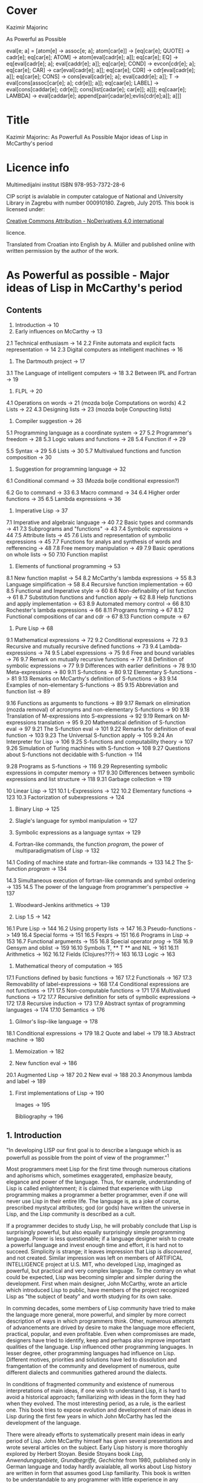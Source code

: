 #+STARTUP: entitiespretty overview inlineimages
* Cover
Kazimir Majorinc

As Powerful as Possible

eval[e; a] =
 [atom[e] → assoc[e; a];
  atom[car[e]] → [eq[car[e]; QUOTE] → cadr[e];		
                  eq[car[e]; ATOM] → atom[eval[cadr[e]; a]];
                  eq[car[e]; EQ] → eq[eval[cadr[e]; a];
                                      eval[caddr[e]; a]];
                  eq[car[e]; COND] → evcon[cdr[e]; a];
                  eq[car[e]; CAR] → car[eval[cadr[e]; a]];
		    eq[car[e]; CDR] → cdr[eval[cadr[e]; a]];
		    eq[car[e]; CONS] → cons[eval[cadr[e]; a];
		                            eval[caddr[e]; a]];
		    T → eval[cons[assoc[car[e]; a]; cdr[e]]; a]];
  eq[caar[e]; LABEL] → eval[cons[caddar[e]; cdr[e]];
                            cons[list[cadar[e]; car[e]]; a]]];
  eq[caar[e]; LAMBDA] →
    eval[caddar[e]; append[pair[cadar[e];evlis[cdr[e];a]]; a]]]
    
* Title

Kazimir Majorinc: As Powerfull As Possible
                  Major ideas of Lisp in McCarthy's period

* Licence info

Multimedijalni institut
ISBN 978-953-7372-28-6

CIP script is avialable in computer catalogue of
National and University Library in Zagrebu with number 000910180.
Zagreb, July 2015.
This book is licensed under:

[[https://creativecommons.org/licenses/by-nd/4.0/][Creative Commons Attribution - NoDerivatives 4.0 international]]

licence.

Translated from Croatian into English by A. Müller and published online with
written permission by the author of the work.

* As Powerful as possible -  Major ideas of Lisp in McCarthy's period
** Contents

1.    Introduction -> 10 
2.    Early influences on McCarthy -> 13
2.1   Technical enthusiasm -> 14
2.2   Finite automata and explicit facts representation -> 14
2.3   Digital computers as intelligent machines -> 16
      
3.    The Dartmouth project -> 17
3.1   The Language of intelligent computers -> 18
3.2   Between IPL and Fortran -> 19
      
4.    FLPL -> 20
4.1   Operations on words -> 21 (mozda bolje Computations on words)
4.2   Lists -> 22
4.3   Designing lists -> 23 (mozda bolje Conpucting lists)
      
5.    Compiler suggestion -> 26
5.1   Programming language as a coordinate system -> 27
5.2   Programmer's freedom -> 28
5.3   Logic values and functions -> 28
5.4   Function if -> 29
# General question: markup? e.g. Function =if=
5.5   Syntax -> 29
5.6   Lists -> 30
5.7   Multivalued functions and function composition -> 30
      
6.    Suggestion for programming language -> 32
6.1   Conditional command -> 33 (Mozda bolje conditional expression?)
# 'expression' seems better, also below:
6.2   Go to command -> 33
6.3   Macro command -> 34
6.4   Higher order functions -> 35
6.5   Lambda expressions -> 36
      
7.    Imperative Lisp -> 37
7.1   Imperative and algebraic language -> 40
7.2   Basic types and commands -> 41
7.3   Subprograms and "functions" -> 43
7.4   Symbolic expressions -> 44
7.5   Attribute lists -> 45
7.6   Lists and representation of symbolic expressions -> 45
7.7   Functions for analys and synthesis of words and refferencing -> 48
7.8   Free memory manipulation -> 49
7.9   Basic operations on whole lists -> 50
7.10  Function maplist

8.    Elements of functional programming -> 53
8.1   New function maplist -> 54
8.2   McCarthy's lambda expressions -> 55
8.3   Language simplification -> 58
8.4   Recursive function implementation -> 60
8.5   Functional and Imperative style -> 60
8.6   Non-definability of list function -> 61
8.7   Substitution functions and function apply -> 62
8.8   Help functions and apply implementation -> 63
8.9   Automated memory control -> 66
8.10  Rochester's lambda expressions -> 66
8.11  Programs forming -> 67
8.12  Functional compositions of car and cdr -> 67
8.13  Function compute -> 67
      
9.    Pure Lisp -> 68
9.1   Mathematical expressions -> 72
9.2   Conditional expressions -> 72
9.3   Recursive and mutually recursive defined functions -> 73
9.4   Lambda-expressions -> 74
9.5   Label expressions -> 75
9.6   Free and bound variables -> 76
9.7   Remark on mutually recursive functions -> 77
9.8   Definition of symbolic expressions -> 77
9.9   Differences with earlier definitions -> 78
9.10  Meta-expressions -> 80
9.11  S-functions -> 80
9.12  Elementary S-functions -> 81
9.13  Remarks on McCarthy's definition of S-functions -> 83
9.14  Examples of non-elementary S-functions -> 85
9.15  Abbreviation and function list -> 89
# sounds a bit funny: had to look at the text
9.16  Functions as arguments to functions -> 89
9.17  Remark on elimination (mozda removal) of acronyms 
      and non-elementary S-functions -> 90
9.18  Translation of M-expressions into S-expressions -> 92
9.19  Remark on M-expressions translation -> 95
9.20  Mathematical definition of S-function eval -> 97
9.21  The S-function eval -> 101
9.22  Remarks for definition of eval function -> 103
9.23  The Universal S-function apply -> 105
9.24  An Interpreter for Lisp -> 106
9.25  S-functions and computability theory -> 107
9.26  Simulation of Turing machines with S-function -> 108
9.27  Questions about S-functions not decidable with S-function -> 114
# not completely happy yet
9.28  Programs as S-functions -> 116
9.29  Representing symbolic expressions in computer memory -> 117
9.30  Differences between symbolic expressions and list structure -> 118
9.31  Garbage collection -> 119
      
10    Linear Lisp -> 121
10.1  L-Expressions -> 122
10.2  Elementary functions -> 123
10.3  Factorization of subexpressions -> 124
      
11.   Binary Lisp -> 125
      
12.   Slagle's language for symbol manipulation -> 127
      
13.   Symbolic expressions as a language syntax -> 129
      
14.   Fortran-like commands, the function /program/, the power of
      multiparadigmatism of Lisp -> 132
14.1  Coding of machine state and fortran-like commands -> 133
14.2  The S-function /program/ -> 134
# Markup? // or ==?
14.3  Simultaneous execution of fortran-like commands and
      symbol ordering -> 135
14.5  The power of the language from programmer's perspective -> 137
      
15.   Woodward-Jenkins arithmetics -> 139
      
16.   Lisp 1.5 -> 142
16.1  Pure Lisp -> 144
16.2  Using property lists -> 147
16.3  Pseudo-functions -> 149
16.4  Special forms -> 151
16.5  Fexprs -> 151
16.6  Programs in Lisp -> 153
16.7  Functional arguments -> 155
16.8  Special operator /prog/ -> 158
16.9  Gensym and oblist -> 159
16.10 Symbols T, ** T ** and NIL -> 161
16.11 Arithmetics -> 162
16.12 Fields (Clojures???)-> 163
16.13 Logic -> 163

17.   Mathematical theory of computation -> 165
17.1  Functions defined by basic functions -> 167
17.2  Functionals -> 167
17.3  Removability of label-expressions -> 168
17.4  Conditional expressions are not functions -> 171
17.5  Non-computable functions -> 171
17.6  Multivalued functions -> 172
17.7  Recursive definition for sets of symbolic expressions -> 172
17.8  Recursive induction -> 173
17.9  Abstract syntax of programming languages -> 174
17.10 Semantics -> 176

18.   Gilmor's lisp-like language -> 178
18.1  Conditional expressions -> 179
18.2  Quote and label -> 179
18.3  Abstract machine -> 180

19.   Memoization -> 182

20.   New function eval -> 186
20.1  Augmented Lisp -> 187
20.2  New eval -> 188
20.3  Anonymous lambda and label -> 189

21.   First implementations of Lisp -> 190

      Images -> 195

      Bibliography -> 196

** 1. Introduction

"In developing LISP our first goal is to describe a language which is as
powerfull as possible from the point of view of the programmer."^1

Most programmers meet Lisp for the first time through numerous citations and
aphorisms which, sometimes exaggerated, emphasize beauty, elegance and power of
the language. Thus, for example, understanding of Lisp is called enlightenment;
it is claimed that experience with Lisp programming makes a programmer a better
programmer, even if one will never use Lisp in their entire life. The language
is, as a joke of course, prescribed mystycal attributes; god (or gods) have
written the universe in Lisp, and the Lisp community is described as a cult.

If a programmer decides to study Lisp, he will probably conclude that Lisp is
surprisingly powerful, but also equally surprisingly simple programming
language. Power is less questionable; if a language designer wish to create a
powerful language and invest enough time and effort, it is hard not to succeed.
Simplicity is strange; it leaves impression that Lisp is /discovered/, and not
created. Similar impression was left on members of ARTIFICAL INTELLIGENCE
project at U.S. MIT, who developed Lisp, imaginged as powerful, but practical
and very complex language. To the contrary on what could be expected, Lisp was
becoming simpler and simpler during the development. First when main designer,
John McCarthy, wrote an article which introduced Lisp to public, have members of
the project recognized Lisp as "the subject of beaty" and worth studying for its
own sake.

In comming decades, some members of Lisp community have tried to make the
language more general, more powerful, and simpler by more correct description
of ways in which programmers think. Other, numerous attempts of advancements are
drived by desire to make the language more effecient, practical, popular, and
even profitable. Even when compromisses are made, designers have tried to
identify, keep and perhaps also improve important qualities of the language.
Lisp influenced other programming languages. In lesser degree, other programming
languages had influence on Lisp. Different motives, priorities and solutions
have led to dissolution and framgentation of the community and development of
numerous, quite different dialects and communities gathered around the dialects.

In conditions of fragmented community and existence of numerous interpretations
of main ideas, if one wish to understand Lisp, it is hard to avoid a historical
approach; familiarizing with ideas in the form they had when they evolved. The
most interesting period, as a rule, is the earliest one. This book tries to
expose evolution and development of main ideas in Lisp during the first few
years in which John McCarthy has led the development of the language.

There were already efforts to systematically present main ideas in early period
of Lisp. John McCarthy himself has given several presentations and wrote several
articles on the subject. Early Lisp history is more thoroghly explored by
Herbert Stoyan. Beside Stoyans book /Lisp, Anwendungsgebiete, Grundbegriffe,
Gechichte/ from 1980, published only in German language and today hardly
avaialable, all works about Lisp history are written in form that assumes good
Lisp familiarity. This book is written to be understandable to any programmer
with little experience in any programming language.

During the writing of manuscript for this book, author has held several
presentations in Hacklab Mama in Zagreb. Discussions with Hacklab members had
lots of influence on content and form of the book.

In original documents, name Lisp was usually written in capitalized letters:
LISP. In the book is used, today common and more practical way of writing: Lisp.
The original way of writing is kept only in citates.

1 McCarthy, /Programs in Lisp/, AIM-012, 1959, p. 4

** 2 Early influences on McCarthy

Hundreds of people have participated in development of Lisp. Yet, for the author
of the language is unqestionably considered an American, John McCarthy
(1927-2011), a researcher of artificial intelligence. Lisp, the programming
language suitable for solving problems in field of artificial intelligence, is
one McCarthy's first projects.

2.1 TECHNOLOGICAL ENTHUSIASM

McCarthy is often considered a visionary^2, a man whose work looks toward the
future. Amongs many projects, he also wrote and maintened web pages with
futuristic themes.^3 

His scientific and life interests, McCarthy considered as consequences of the
fostering. Mother Ida and father Jack were communist activists who back then had
strong belief in the science, technology and unstoppable progress of humankind.
The children red popular scientific literature from the /soviet/ and McCarthy
especially liked a book by Mikhail Ilina, /100 000 Whys/.^4 Political views, as
well as the confidence in the science, the parents managed to successfully
transfer over to John. McCarthy also noticed similar interests amongst other
children fostered in communist families. McCarthy considered himself a "radical
optimist:" he believed that outcome will be successful even if people don't
listen to his advices.^5

2.2 FINITE AUTOMATA AND EXPLICIT FACT REPRESENTATIONS

McCarthy was an exceptionally good student. Hi went out high school two years
earlier then expected. He started mathematical studies 1944 by entering the
third year courses, but he was expelled from the university because of him
skipping the physical education classes. After shorter break he was anyway
allowed to continue the studies.^6

Conference /Hixon Symposium for Cerebral Mechanisms in Behaviour/ in Pasadena,
1948., especially presentation by John von Neumann about automatons that
could replicate, mutate and evolve, intrigued McCarthy about artificial
intelligence.^8,9

McCarthy's first important idea is representation of /an intelligent actor and/
/its environment/ with finite automata. Despite von Neumanns recommendation to
publish his ideas, McCarthy refuses because of impossibility to represent facts
about the environment in finite automata.^10 Until the end of his studies he
researched partial differential equations. Between 1951 and 1958 he changed
several different jobs, mainly in higher education institutions.

The second important idea, McCarthy developed 1952. Problems are, he presumed,
decided by a function that tests problems solution. Then we can find solution
for a problem by applying inverse of that function.^11 McCarthy published a paper,
but he faced same problems as with the previous idea.^12 Shortly and for the last
time he returns to differential equations.

First failures ascertained McCarthy that intelligent automata must process
explicit representations of facts.^13 That insight is basic for later
McCarthy's work, "the logic of artificial intelligence" and clear inspiration
for the development of Lisp.

2.3 DIGITAL COMPUTERS AS INTELLIGENT AUTOMATON

Digital computers can imitate all automatons with finite number of states. If
intelligent machines are even possible, it will certainly be digital computers
equipped with appropriate programs. This idea today seems like an unnecessary
trivialitet, but for the very first researchers it wasn't selfevident. Alan
Turing started to represent that idea 1947.,^14 but he published it
first 1950.^15 McCarthy came to same conclusion summer 1955., while working in
IBM's center in Poughkeepsie under leadership by Nathaniel Rochester, the
constructor of the personal computer.

2 Lord, /John McCarthy has passed, 2011/
3 McCarthy, /Progress and its sustainability/, 1995
4 Shasha & Lazere, /Out of their minds .../, 1995, p23.
5 McCarthy Susan, /What your dentist doesn't want you to know/, 2012
6 Nilsson, /John McCarthy/, 1927-2011, 2012, p3.
7  von Neumann, /The general and logical theory of automata/, 1951.
8  McCarthy, /The logic and philosophy of artificial intelligence/, 1988., p3.
9  "Q. What is artificial intelligence? A. It is the science and engineering of
   making intelligent machines, especially intelligent computer programs."
   McCarthy, /What is Artificial Intelligence?/, 2007., p2.
10 "It considered a brain as a finite automaton connected to an environment
   also considered as an automaton. To represent the fact that the brain is
   uncertain about the environment is like, I considered an ensemble (i.e. a
   set with probabilities) of environment automata. Information theory applied
   to this ensemble permitted defining an entropy at time 0 when the brain was
   first attached to the environment and later when the system had run for a
   while and the state of the brain was partially dependent on which
   environment from the ensemble had been chosen.The difference of these
   entropies measured how much the brain had learned about the environment."
   McCarthy, /The logic and philosophy of artificial intelligence/, 1888., p2
11 McCarthy, /The inversion of functions defined by Turing machines/, 1956.,
   p177
12 McCarthy, /The logic and philosophy of artificial intelligence/, 1988., p3
13 "McCarthy thought that even if the 'brain automaton' could be made to act
   intelligently, it's internal structure wouldn't be an explicit
   representation of human knowledge. He thought that somehow brains did
   explicitly represent and reason about 'knowledge', and that's what he wanted
   computers to be able to do."
   Nielsson, /John McCarthy 1927-2011./, p4
14 Turing, /Lecture to the London Mathematical Society on 20 February 1947./
15 Turing, /Computing machinery and intelligence/, 1950
16 McCarthy, /The philosophy of AI and AI philosophy/, 2008., p713

** 3. Darthmouth Project

McCarthy, then employed at Dahrmounth College, his acquaintance from the studies
and inventor of "neural nets" Marvin Minsky, Rochester, founder of the
information theory Claude Shannon and unsigned Oliver Selfridge^17, wrote in
August 1955. "A Proposal for the Dartmouth summer research project on artificial
intelligence" and send it to a possible financier. Attractive and pretencious,
previously almost unused fraze "artificial intelligence" which was coined by
McCarthy^19 was soon accepted as a name for the entire field of computer technology.

3.1 LANGUAGE OF THE INTELLIGENT COMPUTERS

Proponents belived a computer can imitate every aspect of human intelligence and
anounced attempts of solving many hard problems. They even anounced particular
interests and plans. McCarthy belived it was necessary for the development of
intelligent machines to apply standard methods of trial and error on "higher
level of abstraction". Just like humans use language for solving complex
problems by making propositions and trying them, so would intelligent machines
do as well. He intended to develop a language suitable for such use.^30 Already
developed languages were easy to describe with informal mathematic and informal
mathematic was easily translated into those languages, and it was also easy to
test for correctness of the proof. The language of intelligent machines should
also have some advantages of natural languages: be concisive, universality (in a
natural language it is possible to define and adequately use any language),
selfreferencing and propositional expression.

Probably from that period, there is a preserved short, undated McCarthy's
manuscript /The programming problem/ which contains almost identical ideas, but
also points out that language should be  explicit: there should not be
possibility for different interpretations of a procedure's meaning.^21

Lisp can be viewed as an attempt to realize McCarthy's ambition from 1955.

3.2 IN-BETWEEN IPL AND FORTRAN

The summer project was accepted and realized next, 1956. year. Despite
participation of tenth of most famous researchers, expected breakthroughs were
not achieved. Reasons of relative unsuccess were later explained by McCarthy
with shortage of financial means, poor colaboration between researchers who hold
to their own projects and difficultness of the problem which propponents
underestimated. Minsky presented an idea for a geometry theorem solver. Ray
Solomonoff started work on algorithmic complexity and Alex Bernstein presented a
chess program. Instead of a work on the language, McCarthy presented "alfa-beta
heuristic" for games like chess.^22

Despite not developing the announced language, McCarthy acquainted himself with
work of Allen Newell, Cliff Shaw and Herbert Simon who prestened program LOGIC
THEORIST (LT) written in INFORMATION PROCESSING LANGUAGE (IPL).^33 IPL supported
single linked lists and recursions. Commands were calls to subprograms and could
not be directly composited. McCarthy felt back then a need, even a passion, for
"algebraic language" in which expressions would be written as in mathematic or
Fortran, but which, like IPL, would make lists processing and recursion
possible. Such language would significantly simplify expression analysis and
subexpression refactoring compared to IPL.^34

17 McCarthy, /The logic and philosophy of artificial intelligence/, 1988. p3.
18 "Do not develop your artificial intelligence, but develop that intelligence
   which is from God. From the latter results virtue; from the former,
   cunning."
   Giles, /Cuhang Tzu - mystic, moralist and social reformer/, 1889. p232.
19 Andresen, /John McCarthy: father of AI/, 2003, p84.
20 McCarthy et al.,[[http://jmc.stanford.edu/articles/dartmouth/dartmouth.pdf][/A proposal .../]], 1955., p10.
21 Stoyan, /Early LISP History (1956-59)/, 1984. p.300.
22 McCarthy, /Dartmouth and beyond/, 2006
23 Newell & Shaw, /Programing the Logic Theory Machine/, 1957
24 McCarthy, /History of LISP/, 1981., p. 174

** 4. FLPL

Barely a half year later, McCarthy was offered opportunity to participate in
creation of a language he wanted. Early 1957. Rochester started project GEOMETRY
THEOREM MACHINE after the mentioned idea by Minsky. Head of the project was
Herbert Gelernter, and McCarthy was a consultant. McCarthy suggested^25 to use
Fortran, developed for numerical computations, but also considered as usable for
logical computations, instead of planned IPL for the IBM 704 computer.^26
"Function call nesting" makes it possible to describe very complex operations
on numbers in one command in Fortran. Gelernter and McCarthy attribute to
themselves discovery that even lists could be processed in the same way.^27,28
Fortran augmented by numerous special functions was considered a new language
and was named "FORTRAN-compiled list-processing language" - FLPL. McCarthy
worked on the project until fall 1958.

4.1 OPERATIONS ON WORDS

Memory in IBM 704 computer is divided in words ("registers"), each 36 bits in
size. Bits are divided in groups named by their usual use in machine language;
/prefix/ holds bits S, 1 and 2; /decrement/ holds bits 3-17; /tag/ holds bits 18-20;
and finally, /address/ holds bits 21-35.^29

#+ATTR_ORG: :width 800
[[./images/1.png]]

IMAGE 1. Graphical representation of a word in IBM 704 computer.

Some of functions defined in FLPL extracted parts of words. For example, if /j/ is
address of a word in computer memory, then calls to functions *XCPRF(/j/)*, *XCDRF(/j/)*,
*XCTRF(/j/)* and *XCARF(/j/)* returned value contained in respective parts of the word
at address /j/: /prefix/, /decrement/, /tag/, /address;/ in order. Some functions were
defined as compositions of functions *XCDR* and *XCAR*. For example, *XCDADF(/j/)* is
equivalent *XCDRF(XCARF(XCDRF(/j/)))*.

Other functions were, conversely, writing values into words. For example,
callling functions *XSTORAF(/j/, /k/)* and *XSTORDF(/j/, /k/)* wrote value /k/ into address
part or the decrement part of the word at adress /j/.

4.2 LISTS

Support for list processing in FLPL was adaptation of list support from IPL for
IMB 704 computer. FLPL authors talk about "/NSS memory/" and "/NSS lists/",^30 where
NSS are initials of Newell, Simone and Shaw, the authors of IPL. List processing
is reduced to processing individual words in memory. 

Lists in FLPL were made of simple "/list elements/". Relative long word length in
IBM 704 made it possible to represent list elements in a single computer word.
In /address part/ is address of data in memory. In /decrement part/ is address of
next list element or 0 - if next element does not exists.

#+ATTR_ORG: :width 800
[[./images/2.png]]

IMAGE 2. A list element.

List elements are as a rule not stored in the memory consecutively.

#+ATTR_ORG: :width 800
[[./images/3.png]]

IMAGE 3. List (0.71412, 2.71828, 3.141259) at adress 1001.

Because of the optimisation, data that fits in fifteen bits can be stored
directly into adress part of the word. In FLPL, lists are just abstraction used
by programmers, not a special type of data. Functions for processing lists take
as argument address of the first element in the list.

Such represented lists are flexible, of varying lenghts and make it possible to
quckly insert and remove data. On the other side, it is not possible to directly
access, for example, a hundredth piece of data in a list, but that data has to
be accessed stepwise, in hundred steps.

4.3 LIST CREATION

Free memory at the start of a program execution is stored in a special, intern
list /lavst/ (/list of avialable storage/). From /lavst/ comes words needed for list
creation and words longer not needed for the program execution are stored there.

Most important function for list creation is *XLWORDF*. For example, call to
function *XLWORDF(1,2,3,5)* removes word from /lavst/, writes 1,2,3 and 5 in
respective parts (/prefix/, /decrement/, /address/ and /tag/ respectively), and also
returns, as a value, address for that word. There were other, similar functions.
*XLWORDF* could be, as a function, composed with other functions, which at the
time wasn't an obvious idea.^31

Particularly, elements of a list can contain, as data, also other lists. That
gives rise to complex /list structures/ - name taken from IPL. For example,
expression

     XLWORDF(1,XLWORDF(2,3),4,XLWORDF(5,6))

would during computation create a list structure and return it as a result.

Since the "address part" of a list element contains address of data, it was
possible for multiple different lists to contain same data. That useful
possibility makes certain operations on lists more complex. For example, if we
wish to remove a data from a list, it is not clear if the memory occupied by
that data could be freed, since it is possible that same data is still contained
in some other list. The solution applied in FLPL is introduction of a kind of
ownership over data. If first bit of a list element is 1, then when list element
is erased, data is erased as well. If first bit contains 0, then data is
"borrowed" and erasing the list element does not erase the data itself.

#+ATTR_ORG: :width 800
[[./images/4.png]]

IMAGE 4. Two list elements containing same data. The lower list element
          "borrows" the data.

Taking care of the previous, call to function *XERASEF(/j/)* erases list element at
adress /j/, a call to function *XTOERAF(/j/)* erases entire list at address /j/;
respective data is erased as well - if so is decided by value of bit 1.

Example FLPL program is a program that tests membership in a list.^32

        FUNCTION MEMBER(X, L)
            LI=L
        1 IF LI=0 2, 4, 2
        2 EL=XCARF(LI)
            IF EL=X 3, 5, 3
        3 LI=XCDRF(LI)
            GOTO 1
        4 MEMBER=0
            GOTO 6
        5 MEMBER=1
        6 RETURN
        END

FLPL didn't support recursive functions. Language authors belived that recursion
could be emulated by storing intermediate results in lists or even by letting
calling function modificate the caller program^33, but during the writing of
GEOMETRY THEOREM MACHINE there were no needs for that.

Similarity between processed expressions and lists themselves were also
observed, but it is not clear if that similarity was somehow exploited by the
language authors^34.

McCarthy tried during the summer 1958. without success, to write a progam for
expression differenciation in FLPL. Besides the lack of support for recursion^35,
he was also bothered with clumpsy branching of the program execution, for which
early Fortran is well-known for today. Since Gelernters group was satisfied
with FLPL, McCarthy concluded that he has to develop a new language^36. Many
elements from FLPL found its place in Lisp.

25 Gelernter et al., /A Fortran-compiled list-processing language/, 1960., p.88.
26 Backus et al., /The Fortran − automatic coding system for the IBM 704/, 1956., p.2.
27 Gelertner et al., /A Fortran-compiled list-processing language/, 1960., p.88.
28 McCarthy, [[http://www.softwarepreservation.org/projects/LISP/MIT/AIM-001.pdf][/An algebraic language ...]]/, AIM 001, 1958., p.3.
29 /704 electronic data-processing machine − manual of operation/, IBM, New York, 1955.
30 Gelernter et al, /A Fortran-compiled list processing language/, 1959., p. 37-1-2.
31 McCarthy, /The logic and philosophy of AI/, 1988., p. 4.
32 Stoyan, /List processing/, 1992., p. 151.
33 McCarthy, /History of Lisp/, 1981., p. 189.
34 “The authors have since discovered a further substantial advantage of an
    algebraic list-processing language ... It is the close analogy that exists
    between the pucture of an NSS list and a certain class of algebraic
    expressions that may be written within the language.”
    Gelernter et al., /A Fortran-compiled list-processing language/, 1959., p. 37-3.
35 “If FORTRAN had allowed recursion, I would have gone ahead
    using FLPL. I even explored the question of how one might add
    recursion to FORTRAN. But it was much too kludgy.”
    Shasha & Lazere, /Out of their minds .../, 1998., p. 27
36 McCarthy, /History of Lisp/, 1981., p. 176.

** 5. A proposal for a compiler

After the Summer project, McCarthy took a job at MASSACHUSETTS INSTITUTE OF
TECHNOLOGY (MIT). By the end of 1957., after initial experiences with FLPL, he
send an about twenty pages long memorandum, /A proposal for a compiler/, to the
head of the computer centre. Suggested compiler was very ambitious, interesting
and full of possibilities. Still, it didn't posses the unique conceptuality nor
elegance which Lisp, particularly "pure Lisp", will have.

In some parts of the /Proposal/, McCarthy's reasoning is abstract and maybe not
very precise. The development of the language was, seemengly, soon stopped.
Announced continuations for /A Proposal for a compiler/ was never written.

5.1 PROGRAMMING LANGUAGE AS A COORDINATE SYSTEM

McCarthy again asks what is a good programming language. According to thoughts in
/Proposal from Dartmouth project/, a programming language has to be a combination
of a natural and a mathematical language. Natural language alone is not precise
enough, and the existing mathematical language expresses declarative instead of
necessary imperative expressions and does not make defining possible. Natural
language is used for defining.

Programming language can, according to McCarthy, be seen as a coordinating
system. A program is defined by a combination of "variables", where variables
are not symbols with values, as normally used in programming languages, but
different "attributes" or "aspects" of a program, possibly so that desired
changes in a program can be achieved by changing as few number of variables as
possible. For example, for McCarthy are typographical conventions and language
commands themselves variables. There are four kind of variables:

1. /system variables/, whose values can't be changed by either the programmer or the
   program, but are changed if the programming system is changed.

2. /program variables/, whose values are defined by a programmer, but which can
   not be changed during the computation

3. /program segment variables/, whose values can be different in different parts
   of a program and

4. /computation variables/, which change their values during the execution of a
   program.

System becomes more powerful if variables become easier to change. For example,
"typographical conventions" and even statements themselves should be
"computation variables", i.e. can be changed during the program execution^37.

5.2 PROGRAMMERS FREEDOM

Most important property of suggested language is, according to McCarthy himself,
programmers freedom to define new statements^38. Equivalence statements would
make it possible to introduce abbreviations for any expression. The compiler
could be changed and augmented by statements from the compiled program.
Announced are also elements of declarative programming^39. Programs could
generate and compile other programs and change the compiler code, written in
same language. Especially, they could compile interpreters, and then generate
code executed by those interpreters.

5.3 LOGIC VALUES AND FUNCTIONS

Suggested language would support logical values (in original called
/propositional values/) 0 and 1 and usual propositional operators, including
implication and exclusive disjunction. For example, expressions like following
would be possible: 

                 P = Q AND ((A = B) OR P).

5.4 FUNCTION IF

Important innovation is function *IF*, more comfortable to work with than the same
named function in Fortran. For example, expression

          A = IF(P, X+Y: Q, U+V: (A=B), A+B: OTHERWISE, B)

is equivalent to a command in contemporary pseudocode

        A = if /P/ then /X/ + /Y/
                 else if /Q/ then /U/ + /V/
                           else if /A/ = /B/ then /A/ + /B/
                                         else /B/

Also, it is equivalent to some later conditional expressions in Lisp.

5.5 SYNTAX

The syntax for the suggested language is unusual and interesting, despite being
just roughly outlined. Characterizing is the porgram division in two to four
columns. For example, progam

         X | Y
         Y | X

represented "parallel" command for assignmenet and it would have changed values
of variables X and Y without use of common, third, intermediate variable. The
program in a modern pseudocode

         for j in L do
            if B[ j ] > 0 then A[B[ j ]+C[ j ]] := R[ j ] · S[ j ]
         end.

would be written in /the suggested language/ as

Quantifier Quantity       Condition  Value
----------------------------------------------
j ∈ L    | A(B(J)+C(J)) | B(J)>0  | R(J)*S(J).

5.6 LISTS

The langue would also support algebraic expressions, logic values and
operations, "short-curcuit" calculations and single-linked lists, as known in
FLPL. In the document is also a first graphical representation of lists:

#+ATTR_ORG: :width 800
[[./images/5.png]]

IMAGE 5. Graphical view of a list.^40

Defined are also functions for extracting parts of words, like in FLPL, but with
simplified names like CAR and CDR.

5.7 MULTIVALUED FUNCTIONS AND FUNCTION COMPOSITION

Beside unusual syntax, a special for the suggestion is support for multivalued
functions. Division with rest is probably the simplest example of a need for
such function. Defined was also functional composition, with same notation as in
mathematics. Description of those possibilities in the suggestion is pretty
brief, but examples are illustrative enough.

Function PI reassigns it's own arguments. For example, values

        (PI(1,2,2,3))(X,Y,Z)

are values X,Y,Y and Z respective. Function *PI* is useful for writing expressions
involving functions with multiple values. Same is true for function *I1*, an
identity function of one variable and one value.

For example, let *Q(A,B,C)* be a function with two values: solutions of the quadratic
equality A·X^2 + B·X + C. Let *PLUS* be a function that adds arbitrary number of
arguments. Expression that computes sum of both solutions for equality 
A·x^2 + B·x + C and coeficients A and C could be

        (PLUS ○ (Q,I1,I1) ○ PI(1,2,3,1,3))(A,B,C).

McCarthy didn't try to explain how such function would be useful and he never
returned to the idea of multivalued functions.

37 “The statements themselves ... are computational variables here
    since the program can generate source language program in the
    course of operation and can call in the compiler to compile it.”
   McCarthy, /A proposal for a compiler/, 1957., p. 4.
38 “The most important feature of the source language of this system
    is the freedom it gives the programmer to define new ways of expressing
    himself.”
   McCarthy, /A proposal for a compiler/, 1957., p. 4.
39 “The ability to describe a computation by giving final state of the
    machine in terms of the initial state without haying to worry about
    intermediate changes to the variabless used in the computation.”
   McCarthy, /A proposal for a compiler/, 1957., p. 5.
40 After illustration from McCarthy, /A proposal for a compiler/, 1957., p. 15.

** 6. Suggestion for a programing language

Within a framework of interntational initiative for creation of a "universal
programming language" which later gave birth to programming language Algol,
american /Association for Computing Machinery/ (ACM), founded 
/Ad hoc comittee for programming languages/ in the beginning of 1958. The
committee decided that the new language has to be higher, "algebraic programming
language." Fortran already satisfied that requirement, but as intellectual
property of IBM, it wasn't acceptable. A sub-comittee whose members, besides
McCarthy, a MIT representant, were also authors of then current programming
languages John Backus, Alen Perlis and William Turanski, put together a
/Suggestion for a programming language/, the starting point for ACM delegation on
meeting in Zürich, in summer 1958.^41 /A suggestion for programming language/
was not remarkably ambitious as the year older /A suggestion for a compiler/, but
it contained a few important ideas.

6.1 CONDITIONAL STATEMENT

Instead of clumpsy conditionall branch in Fortran, /conditional statement/ had
form

         p1 → e1, p2 → e2, ..., pn → en

where /p1, ..., pn/ are logical expressions, and /e1, ..., en/ are any statements
and it was executed so that  /p1, ..., pn/ are computed until first true-valued
statement /pi/ was found. Then the corresponding /ei/ statement was executed.

Here, for the difference from /Suggested compiler/, the conditional statement is
not an expression.

6.2 GO TO STATEMENT

Statements could have names. Names where symbols, series of signs that starts
with a letter. For example, *TR* is a name for statement

        (TR) X = 2 + 2.
        
Very expressful statement was 

        GO TO /e/

"/Designation statement/" /e/ could have several forms. Most simply, it could be
used as a label in a program. For example

        GO TO TR.

It could also have form /s(I)/, where /s/ is a symbol, and /I/ is an expression that
computes a number. For example, if there is a "declarative statement" in a
program

        SWITCH Q(A, B, C, D, E)

then after

        GO TO Q(2+2)

the program execution continues from the statement with name *D*. Finally, a
statement /e/ could have form /(c)/ where /c/ is a kind of conditional branch, as an
example,

        GO TO (D<0 -> NOSOLUTIONS,
               D=0 -> ONESOLUTION,
               D>0 -> TWOSOLUTIONS).

6.3 MACRO STATEMENT

Suggested was also a kind of a /macro statement/. For example, executing statement

        LABEL P(A, B)

a part of program between statemetns marked with names *A* and *B* becomes value *P*.
Then statement

        P(L1 -> X, L2 -> Y)

executes a part of program P, but with temporary substitution of symbols *X* and *Y*
with symbols *L1* and *L2*.

McCarthy wasn't present at meeting in Zürich, but in final language form, today
known as Algol 58, were included some of viewed suggestions. Accepted was
conditional *GO TO*, but functionality of *LABEL* statement was transfered to
another statement. McCarthy's belowed^42 conditional statements were not
accepted.

During May 1958., McCarthy held a talk at MIT under the name /An algebraic coding
system/ at which time, according to note by a student Jamer R. Slagle, he talked
about augmenting Fortran with Churchs lambda statements, function compositions
and multivalued funcionts^41.

In summer 1958., in a letter to Perlis and Turanski, McCarthy suggests changes
to the /Suggestion/. The changes were important and far-reaching. The biggest
challenge in designing the new language should be "possibility to change the
language from within the language itself"^43. An intermediate language should be
introduced in prefix form. Entire program should be an expression of
intermediate languages^44.

6.4 HIGHER ORDER FUNCTIONS

Name of functions should be variables, so that it is possible, for example, to
write

        f = sin
        g = f + cos
        a = g(3).

Suggested is process of defining higher order functions; addition,
substraction, multiplication and division of arithmetic functions,
differenciation and integration as well as possibility to define other higher
order functions. Especially, introduced was composition, so that for example,

        (f ○ g)(x) = f(g(x)).

6.5 LAMBDA-STATEMENTS

McCarthy points out that expressions in elementary mathematics, for example /x +
y/ sometimes denote a value, and sometimes a function. In a programming language
such ambiguity has to be avoided, so McCarthy, maybe for the first time in the
history of programming languages^45, suggests introduction of Churchs lambda
notation. For example, statement

        lamda(x, y)(x + y)

denotes the function

        (x,y) -> x + y.

Such defined functions would be applied to numbers, but also to other "forms".
For example, statement

        lambda(x, y)(x + y)(3, 4)

would be computed to number 7, and statement

        lambda(x, y)(x + y)(a + 1, b)

into expression *(a + 1) + b*. Basic operations on forms should also be supported.

McCarthy has, in lesser grade, continued to participate in Algol development,
suggesting some ideas which he already applied in Lisp^46.

41 Perlis, /The American side of the development of ALGOL/, 1981., p. 77.
42 Stoyan, /Early LISP history/ (1956-59), 1984., p. 300.
43 McCarthy, /Some proposals for the Volume 2 (V2) language/, 1958., p. 1.
44 Stoyan, /Early LISP history (1956-59)/, 1984., p. 303.
45 Stoyan, /Early history of LISP (1956-59)/, 1984., sl. 22.
46 McCarthy, /On conditional expressions and recursive functions/, 1959.

** 7 Imperative Lisp

McCarthy and Minsky, then employed at american MIT, started in September 1958.^47
a work on project ARTIFICAL INTELLIGENCE. The work was relatively well
documented with numerous articles and presented at conferences and in intern
documents, /Artifical Intelligence Memo/ (AIM), /Research Laboratory of Electronic,
Quaterly progress report/ (RLE QPR) and by student works. "The Uncle"^48,49,
McCarthy was, following the examples of projects LOGIC THEORY MACHINE - *IPL* and
GEOMETRY THEOREM MACHINE - *FLPL*, intended to develop an "expert system", ADVICE
TAKER^50, and a programming language for "manipulation with symbolic expressions"
in which the system would be written^51. After the presentation to the public,
despite McCarthy not abandoning the ADVICE TAKER, the work died out and is
barely mention in numerous intern and published documents^53,54. The programming
language, was on contrary, intensely developed.

In the beginning described just as "/an algebraic language for the manipulation
of symbolic expressions/"^55 and "/symbol manipulating language/"^56, the language
soon got name "LISP (/List Processer/)"^57, and somewhat later, "LISP (/List Proces-
/sor/)"^58. Sometimes the name "List Processing Language" was also used.
Association of name *LISP* and "List Processer" has soon weakened, and thus
sometimes is written that name *LISP* comes from "/List processing/"^60 and even
term "/LISP Processor/" is used^61. The name of the language was mainly written
with capital letters, but McCarthy sometimes used, today more usual form,
"Lisp"^62.

John McCarthy is considered the author of the language^63. Members of the
project were first "hackers" which worked "in atmosphere ... of unlimited
ambition and enthusiasm"^65. McCarthy didn't prohibited other members of the
project from including their own ideas in the language^66. Steven "Slug" B.
Russell, was the "compiler"^67: he would personally translate McCarthy's Lisp
programs into assembly, he developed the interpreter and took part in design of
the language. Robert Brayton and David C. Luckham^68 were first students who
worked on the project, and successfuly wrote the first compiler in assembler.
David M. R. Park helped in writing the compiler and such contributed to desing
of the language^69, as well as Rochester^70, then part-time employed at MIT.
Klim Maling wrote a compiler in Lisp. Daniel J. Edwards wrote the first "garbage
collector". Phylllis Fox wrote Lisp I. the manual. First users were Rochester,
Slagle, Paul W. Abrahams, Louis Hodes, Seymor Z. Rubentein and Solomon H.
Goldberg. Finally, Minsky, Dean Arden, Shannon, Hartley Rogers, Roland silver
and Alan Tritter were interested observers and commentators^71.

First draft of the language was written in September 1958. Followed was
gradual, continuous developmnet and big number of changes until November^72 1962.
when McCarthy leaves for Stanford university because of disagreement with
supervisers about development of the "time sharing"^73. Only sidestep from the
continuty was "pure Lisp", a subset of really implemented Lisp which McCarthy
wrote in spring 1959. for the purpose of presenting the basic principles of the
language. Despite McCarthy's wish to continue to lead Lisp development^74, the
center of the language development stayed at MIT.

7.1 IMPERATIVE AND ALGEBRAIC LANGUAGE

Already in the beginning of September^75, McCarthy wrote first memo, /An
algebraic language for the manipulation of symbolic expressions/. The title is
just a description for a language which then yet had no name. Some details were
better described in later memos, especially in the third one.

First design of the language was, according to McCarthy's description "/language of
imperative statements/"^76, called "imperative Lisp". McCarthy described that
dialect later as "/a Fortran-like language with list structures/"^77, also, not
much more than FLPL. "Imperative Lisp" was, according to team members, a
pragmatically designed language^78.

The phrase, "algebraic language", ment for McCarthy a higher programming
language in which, for difference of the assembler and machine languages, is
possible to write complex expressions. Advantages of such languages were not yet
widely recognized, so McCarthy explained that programs are shorter and simpler.
He points out that "exit" from one procedure can be used as "entry" into another
so there is no need to name intermediate results^79.

It seems that McCarthy doubted if the language should be specialized for
symbolic processing. Thus at the beginning of the Memo^80, he writes that the
language is not suitable for presenting "lists of fixed lenghts" and acces to
data in a list in different order than the one in which data is in the list,
which is a large, unacceptable shortcoming for a general purpose programming
language. Though, already after few pages, McCarthy introduces "field" type, so
it seems that the idea of a specialized language was immediately refuted^81.

7.2 BASIC TYPES AND STATEMENTS

The language supports some usual types of data. Arithmetic was supposed to be
same as in Fortran. /Whole words/ in computer memory are a distinct type.
/Propositional quantities/ /true/ and /false/, were represented with one bit: 1 and 0.
/Propositional statements/ are expressions that have propositional values.
Functions that return propositional values, for example < i = are called
/predicates/. "Imperative Lisp" was based on statements; especially on the
statement for the assignmenet (orig. /arithemtic/ or /replacement statement/), the
most important statement for lists processing^82. Statement for the
assignmenet has usual form,

        /l/ = /r/

where /r/ is any statement and /l/ is the name of a variable or "indexed variable",
for example, *a=15* or *A(i)=15*, or a function call. For example, *cwr(3)=15* writes
value 15 in word at address 3.

/Iteration statement/ *do*, taken from Fortran, was supposed to support iteration
through segments of integer numbers as well through lists. At times of
memorandum writing, the details were not yet decided.

More statements can be organized in /compound statement/ using "vertical brackets"
*/* and *\*. For example,

        */ t = a*
          *a = b*
        *\ b = t*.

/Conditional expressions/ that should be distinguished from conditional branching
have form

        (p_1 -> e_1, p_2 -> e_2, ..., p_n->e_n)

where p_1, ..., p_n are propositional expressions and e_1, ..., e_n are any
statements. p_1, ..., p_n are computed in order until value of one of them, for
example p_i, evaluates to 1. The value e_i is then the value for entire
conditional expression. If none of /p/ is not true, then the statement that
contains the conditional expression is not executed.

/Flow control/ is taken from /Suggestion by ad hoc committee/. Places in a program
are marked with symbols and are considered as values of a special, localisation
type. The program flow is redirected with special statement *go(/e/)* where /e/ is
/expression/ that computes the positional value. For example,

        */        i = 0*
            *loop i = i + 1*
        *\       go(loop)*.

/Operations over location values/ are limited, but it is possible to use
conditional expressions. It is also possible to use set-statement, for example

        set(A; q_1, ..., q_m)

to define field *A* that contains location values q_1, ..., q_m and then to use
statement *go(A(e))*, where /e/ is an expression that evaluates into natural number.

7.3 SUBPROGRAMS AND "FUNCTIONS"

The language included about twenty already defined functions and subprograms,
but programmers can also define their own subprograms and functions. Definition
of a function and a subprogram is made of a header, for example

        *subroutine eralis(J)* or
        *function copy(J)*,

after which a complex command follows. Execution of subprograms and functions is
interrupted with *return* statement. A function returns, as a result of
computation, the last value calculated before the return statement. For example

        *function abs(x)*
        */  (X<0) -> -X, X=0 -> 0, X>0 -> X)*
        *\ return*.

Function can also be defined by simpler statements, for example,

        *abs(X) = (X<0 -> -X, X=0 -> 0, X>0 -> X)** (58).

Subprograms and functions are called the usual way, for example, *abs(-3)*,
*copy(L)*.

Subprograms and functions can be recursive, i.e. call themselves. Recursion is
especially useful when processing lists. That property of "imperative Lisp" is
an important improvement in regard to FLPL.

Functions are values of special, /functional type/ and thus can also be used as
arguments in calls to other subprograms and functions. McCarthy writes that
possibilities of functional type are not exploited in their entirety in the
"early system"^84.

Functions in "imperative Lisp" differ from the usual mathematical functions.
Function values for same agruments can be different because it depends on memory
state. Functions can change values of variables and memory registers.

7.4 SYMBOLIC EXPRESSIONS

/Symbolic Expressions/, whose processing "imperative Lisp" was intended for, are
sequences of charachters in special form, useful for translation of mathematical
symbols and logical expressions, but also for processing with help of a
computer. For example, mathematical expression

        /x/ · (/x/ + 1) · sin /y/

can be written as a symbolic expression

        *(times,x,(plus,x,1),(sin,y))*.

That form reminds of so called, /polish notation/, but parenthesis enables use of
functions with variable number of arguments, as with *times* for example. Symbolic
expressions can be used as data in programs for "manipulating sentences of
formal language", theorem proofing, development of /Advice taker/, formula
simplifing symbolic derivations and integration, compilers, in programs for
processing expressions which number and length vary in unpredictable ways.

Symbolic expressions are defined more formally. /Symbols/ are sequences of one or
more charachters. Especially, sequences of signs that represents numbers are
symbols also. For example, *times*, *X*, *plus*, *1*, *sin* and *Y* are all symbols.

1. All symbols are /symbolic expressions/

2. If e_1, ..., e_m are symbolic expressions, then (e_1, ..., e_m) is also a
   symbolic expression.

For example, *(plus,x,1)* is a symbolic expression because *plus*, *x*, and *1* are
symbolic expressions. Similarly, *(sin,y)* and *(times,x,(plus,x,1),(sin,y))* are
symbolic expressions.

7.5 PROPERTY LISTS

In computer memory symbols are represented with data structures called "/property
lists/". Property lists, a generalization of "/symbol table/" in IBM 704 assembler,
holds basic data about a symbol: name used for printing, address in memory of
property list itself, information if symbol is a number, variable or a constant
and similar. Information from the symbol list can be used by the compiler, but also
by a programmer.

Property lists can be changed with /declarative statements/ in unexpected form

        *I declare(...)*

where punctuation *(...)* represents expression in form *(a; /p1/, ..., /pn/)* which
adds expressions /p1, ..., pn/ to property list /a/, or in form *(/a1, ..., an, p/)*
which adds expression /p/ to a property lists of symbols /a1, ..., an./

Syntax close to the natural language was not used more during the language
developmnet under the McCarthy's leadership, and McCarthy didn't liked when it
appeared in later Lisp versions^85.

7.6 LISTS AND SYMBOLIC EXPRESSIONS REPRESENTATION

Symbolic expressions are in computer memory represented with data structures
called /lists/.

Moreover, the form of symbolic expressions seems to be inspired exactly by
the simplicity of translating them into lists^86,87.

List implementation is similar to that of FLPL, beside names of functions for
list processing being somewhat different. The only McCarthy's innovation
regarding lists in "imparetive Lisp" is clear graphical illustration of lists
that is still in use today.

#+ATTR_ORG: :width 800
[[./images/6.png]]

IMAGE 6. Graphical view of list structure representing the symbolic expression 
          *(a, (b,c),(b,(d,e)),f)*.^88

Rectangles represent "list elements", single words in computer memory. Left and
right rectangle-halfs represent respective address- and decrement part of the
word. The order of address and decrement word parts is reversed in the graphical
view in respect to order as in the computer word, because members of the project
found it natural^89 or because it was the usual order in IBM 794 assembler^90. The
arrow replaces the address of a word. A symbol written in "address" or
"decrement" part of a rectangle denotes that respective part of the word
contains the /address of the property list/ for that symbol. First element in
property list, in address part, has value null - in that way can programs
recognize a property list of other lists.

Same symbolic expression can be represented by different list structures. It is
sufficient that list elements are in different places in memory.

Despite the graphical view not showing the other parts of words than address and
decrement, those parts are still used in "imperative Lisp". If the address part
of a list element contains a sublist address, data in prefix part of list
element (more precisely, in bits 1 and 2, which McCarthy calls /indicator/)
determined if a sublist could be erased too when a list is erased. In later Lisp
development such control of memory was abandoned. Property lists of symbols do
not belong to any list, and are not erased if a list is erased.

Like in FLPL, lists are not implemented as a special data structure but are an
abstraction, a way of thinking by programmers. Programs process addresses of
list elements, and assumed lists are in programs represented by the address of
the first list element. Such simplification of lists to memory addresses was
later criticized as "too close to hardware"^91. McCarthy hoped that list
operations could be defined at level of entire lists, but his experience told
him that most of list operations still has to be defined at level of list
elements^92.

Lists can also "modell" sequences, mathematical objects that don't have relation
to sequences of signs. For example, 2, 3, 5, 7, 11 is a finite sequence.

#+ATTR_ORG: :width 800
[[./images/7.png]]

IMAGE 7.Graphical vew of a list that modells the sequence 2, 3, 5, 7, 11 and
         whose external representation is *(2,3,5,7,11)*.

Once modelled as lists, sequences also has their "external representation" in
form of symbolic expressions. For example a list that modells finite sequence 2,
3, 5, 7, 11 has extern representation *(2,3,5,7,11)*. Finite sequences are often
written in similar form, as ordered /n/-tuples, even in mathematical texts.

McCarthy didn't explictly expressed intention to represent entire program in
list form. Stoyan's thesis is that, considering the idea that compiler should be
written in Lisp itself as expressed in memo introduction, McCarthy already had
such ideas^93. That thesis seems valid, especially considering the mentioned
/Letter to Perlis and Turanski/.

7.7 FUNCTIONS FOR WORD ANALYSIS AND SYNTHES AND REFERENCING

Defined is a number of functions for extraction of word parts. For example, calls
to functions *add(/e/)*, *dec(/e/)* and *ind(/e/)* returns values of address, decrement and
indicator parts which are results of computing expression /e/. Some functions
extracted values of arbitrary bits or word segments.

Few functions constructed values of words. For example, *comb 4(/p,d,t,a/)* returns
/value/ of a word constructed by writing values /p, d, t/ and /a/ in respective parts
of the word (prefix, decrement, tag and address).

/Reference functions/ compute values of words or parts of words at given address.
For example, calls to functions *cwr(3)*, *car(3)*, *cdr(3)* and *cir(3)* return values
of a word at address 3 and respective address, decrement and indicator part of that
word. Reference function names are abbreviations, for example, "[C]ontent of the
[A]ddress part of [R]egister".

Data can be written directly to memory addresses, by using statements for the
assignement and reference functions. Alternative is made of functions *stwi*,
*star*, *stdr*, etc, so that, for example, *stwr(3,15)* has same result as *cwr(3) = 15*.

7.8 FREE STORAGE MANAGEMENT

Management of free memory is taken from FLPL. /Free storage list/ has same
structure as other lists and contains memory currently not in program use. It is
allocated at program execution. Functions that use memory for conpucting new
lists or adding new elements to already existing lists use and remove words from
free storage list.

#+ATTR_ORG: :width 800
[[./images/8.png]]

IMAGE 8. Putting symbol x in third place in list *L*.

/Construction functions/ choose first word from the free storage list, remove it
from the free storage list, write some value in it and as a result return the
/address/ of that word. Call to function *consw(e)* writes /e/ into a word. Call to
function *consel(/a/, /d/)* writes value /a/ into address part and value /d/ into
decrement part of a word. Seems that names *consw* and *consel* come from the
phrases "construct word" and "construct element"^95. There are other similar
functions.

Function *list* constructs new list from function arguments. Value list(i_1, ...,
i_n) is a list that contains values i_1, ..., i_n.

"Imperative Lisp" still didn't have a "garbage collector". Function *erase*
returns memory addresses that are no longer needed for computation to free
storage list. For example, call to function *erase(3)* returns third word in
memory to /free storage list/. Value of function *erase* is the old content of newly
released word.

7.9 BASIC OPERATIONS OVER WHOLE LISTS

The way lists are defined makes it possible to define operations on whole lists.
Call to subprogram *eralis(/J/)* erases entire /list structure/ whose first element is
at address *J* and returns freed memory to /free storage list/. McCarthy defines
subprogram *eralis* in "imperative Lisp"; it is the first example of subprogram in
the memo and as such can be considered the first documented program in Lisp.

        subroutine eralis(J)
        /   J = 0 → return
            go (a(cir(J))
        a(1) jnk = erase(car(J))
        a(0) eralis(dec(erase(J)))
            return
        a(2) eralis(car(J))
        \   go (a(o))

Subprogram *eralis* analyses first element of a list. If the list is empty, the
subprogram ends execution. If not, then branching is done depending on the value
of the indicator in first list elemenet.

1. If the indicator has value 0, then the value in the address part of the list
   element is the address of "borrowed" sublist which should not be erased from
   the memory. Subprogram *eralis* erases element of the list by calling function
   *erase* and applies itself on the rest of the list.

2. If the indicator has value 1, in the address part of the list element is a data
   address; *eralis* erases that data by calling *erase*, removes first element of
   the list by calling function *erase* and applies itself on the rest of the
   list.

3. Finally, if indicator has value 2, then the data is a list that is not
   "borrowed"; *eralis* applies itself on that data, and afterwards removes first
   list element by calling function *erase* and applies itself on the rest of the
   list.

A curiosity is the first syntax error in a Lisp program: in the last row,
instead of 0, McCarthy wrote small letter *o*.

Function *copy* constructs and returns as a value of computation a copy of the
/list structure/ at last given address. Memory in which the copy is stored is
taken from the list of free storage. Function is defined by conditional
expression in which basic case is solved directly, and rest of cases by
recursive call of same function, applied on the rest of the list. That pattern
is later applied on many other functions. Function *search* looks up elements of
list structure that satisfy a given criteria. Funcion *equal* checks equality of
list structures at given addresses.

7.10 FUNCTION MAPLIST

Function *maplist* which applies a given function /on data in list/ has important
role in further Lisp development. In the first memo *maplist* is defined briefly
and unprecisely^96, but ambiguities can be avoided on basis by exempel^97 and
later McCarthy's explanation^98. For example, the value of symbolic expression

        (maplist(list(1,2,3),x,x*x))

is computed so that variable *x* associates value of all items whose address is in
addres part of /list elements/ in *list(1,2,3)*. For all those values *x*x* is
computed, i.e. 1,4 and 9. A new list is formed, from list elements taken from
the /free storage list/ in whose address part is written addresses at which are
results of previous computation. That list is returned as a function value.

#+ATTR_ORG: :width 800
[[./images/9.png]]

IMAGE 9. Result of applying *maplist(list(1,2,3),x,x*x)*.

Generally, the expression *maplist(/L/, /J/, /f(J)/)*, where /L/ is an expression that
computes to a list, /J/ is a symbol, /f(J)/ an expression given by inserting symbol
/J/ in function /f/, is computed so that (1) variable /J/ assumes all values in /L/; (2)
for every of values /J/ is computed value /f(J)/ and (3) a new list is formed where
in address parts of list elements are values /f(J)/. That list is returned as a
value of the computation.

47 Stoyan, /Early LISP history (1956-59)/, 1984., p. 304.
48 Levy, /Hackers/, 2010., p. 36.
49 “The teacher was a distant man with a wild shock of hair and an
    equally unruly beard — John McCarthy. A master mathematician, McCarthy was a
    classically absent-minded professor; stories abounded about his habit of
    suddenly answering a question hours, sometimes even days after it was first
    posed to him.” 
   Levy, /Hackers/, 2010., p. 11.
50 McCarthy, /Programs with common sense/, 1959., p. 75-92.
51 McCarthy & Minsky, /Artificial Intelligence in RLE QPR 052/, 1959., p. 129.
52 McCarthy, /Situations, actions and causal laws/, 1963., p. 1.
53 “The main problem in realizing the Advice Taker has been devising
    suitable formal languages covering the subject matter about which
    we want the program to think.”
   McCarthy, /A basis for mathematical theory of computation/, 1963., p. 69.
54 Stoyan je nezavisno rekonpuirao Advice Taker in /Programmiermethoden der
   Künstlichen Intelligenz/, 1988., p. 193-231.
55 McCarthy, /An algebraic language ..., AIM-001/, 1958., p. 1.
56 McCarthy, /A revised definition of maplist, AIM-002/, 1958., p. 1.
57 McCarthy, /Revisions of the language, AIM-004/, 1959., p. 9.
58 McCarthy, /Recursive functions ..., AIM-008/, 1959., p. 1.
59 McCarthy et al., /Artificial intelligence u RLE QPR 053/, 1959., p. 122.
60 Berkeley i Bobrow, /LISP − its operations and applications/, 1964., p. 4.
61 Edwards, /Secondary storage in LISP, AIM-063/, 1963., p. 13.
62 McCarthy, /Recursive functions ..., AIM-008/, 1959., p. 13-17.
63 Abrahams, /Discussant's remarks in HOPL I/, 1981., p. 192.
64 Levy, /Hackers/, 2010.
65 Minsky, /Introduction to COMTEX Microfische edition .../, 1983., p. 10.
66 McCarthy, /Guy Steele interviews John McCarthy, father of Lisp/, 2009.
67 Russell, /Adventures and pioneering with John/, 2012.
68 Personal communication with Brayton and Luckham, 2012.
69 Personal communication with Brayton and Luckham, 2012.
70 Rochester, AIM-005, 1959.
71 Stoyan, /Early History of LISP (1956-1959)/ (slides), 1984., p. 24-6.
72 Stoyan, /LISP, Anwendungsgebiete, Grundbegriffe, Geschichte/, 1980.
73 McCarthy, /An interview with John McCarthy/, 1989., p. 4.
74 “Maintenance and further development of LISP will be continued
    by Professor J. McCarthy, who is now at Stanford University. We
    plan to continue close association with his group.”
   Minsky, /Artificial intelligence/, RLE QPR 068, 1963., p. 159.
75 Stoyan, /Early LISP History (1956-1959)/, 1984., p. 304.
76 McCarthy, /Revisions of the language/, AIM-003, 1958., p. 1.
77 McCarthy, /The logic and philosophy of AI/, 1988., p. 5.
78 Abrahams, /Transcript of discussant remarks/, in McCarthy, /History of Lisp/,
   1981., p. 193. 
79 McCarthy, /An algebraic language .../, AIM-001, 1958., p. 3.
80 “... this language is best suited for representing expressions whose
    number and length may change ... It is not so convenient for representing
    lists of fixed length where one frequently wants the n-th element where n is
    computed rather than obtained by adding 1 to n − l.”
   McCarthy, /An algebraic language .../, AIM-001, 1958., p. 2.
81 McCarthy, /An algebraic language .../, AIM-001, 1958., p. 7-8.
82 “Programs for manipulating list pucture are written mainly in
    terms of replacement statements (i.e. of the form a = b).”
   McCarthy, /An algebraic language .../, AIM-001, 1958., p. 11.
83 Both function definitions *abs** are written for purpose of this book. All
   McCarthy's examples in the original memo are too complex to be used in this
   place.
84 McCarthy, /An algebraic language .../, AIM-001, 1958., p. 7.
85 McCarthy, /Guy Steele interviews John McCarthy, father of Lisp/, 2009.
86 McCarthy, /An algebraic language .../, AIM-001, 1958., p. 18.
87 Stoyan, /Lisp history/, 1979., p. 45.
88 After illustration in McCarthy, /An algebraic language .../, AIM-001, 1958., p. 5.
89 Faase, /The origin of CAR and CDR in LISP/, 2006.
90 Abrahams, /Transcript of discussant's remarks/, in McCarthy, /History of Lisp/, 1981., p. 192.
91 Landin, /Next 700 programming languages/, 1966., p. 160.
92 McCarthy, /An algebraic language .../, AIM-001, 1958., p. 5.
93 Stoyan, /Early LISP history (1956-1959)/, 1984., p. 305.
94 According to McCarthy, /Revisions of the language/, AIM-003, 1958., p. 7.
95 Slagle, /A heuristic program .../, 1961., p. 17.
96 “Maplist (L,J,f(J)). The value or this function is the address of a list
    formed from the list L by mapping the element J into f(J).”
   McCarthy, /An algebraic language .../, AIM-001, 1958., p. 17.
97 Funkcija za diferenciranje:
           function diff(L)
           / diff=(...
                   car(L)="x” → 1,
                   car(L)="plus” → consel("plus",
                                          maplist(cdr(L),
                                                  J,
                                                  diff(J))),
                                                  \ ...)
    McCarthy, /An algebraic language .../, AIM-001, 1958., p. 20.
98 “The version of maplist in memo 1 was written “maplist(L,J,f(J))”
    where J is a dummy variable which ranges over the address parts
    of the words in the list L and f(J) was an expression in J.”
   McCarthy, /Symbol manipulating language/, AIM-004, 1958., p. 4.

** 8. Elements of functional programming

In period from September 1958. to March 1959. Lisp developed gradually and
continuously, without some major redesign. Changes in that period led, mainly,
toward what would later be called "pure Lisp" and which is described in
McCarthy's first article about Lisp^99.

8.1 NEW MAPLIST FUNCTION

In second memo McCarthy criticizes first version of *maplist* function^100,101
which was called by expression *maplist(/L/, /J/, /f(J)/)*. First, it would be better if
in function call values /J/ were /elements of list L/ instead of address parts of
list elements^102. If a list element is known, it's address part can be
calculated. Reversal is not valid.

A second, more important objection, is that a name of a variable can not be used
"conclusively" as a function argument. For example, if a first version of
*maplist* function is called by expression

        *maplist(list(1,2,3),x,x*x)*        (*)

subexpressions *x* and *x*x* will be calculated and results of calculations passed
to *maplist* function. While evaluating *x*x* there will be error, because variable
*x* does not have a defined value, and if such value is defined somewhere in the
program, the result will not have the data needed for calculating the expression
(*).

Thus McCarthy defines new version of *maplist* function. The function is called by
expression in form

        *maplist(/L/, /f/)*,

where /L/ is an expression whose value is a list, and /f/ is an expression whose
value is a function. For example, the value of function call
*maplist(list(1,2,3),car)* is a list constructed from values obtained by applying
function *car* on all /list elements/ obtained by computing *list(1,2,3)*.

#+ATTR_ORG: :width 800
[[./images/10.png]]

IMAGE 10. The result of computing *maplist(list(1,2,3),car)*.

Defintion of *maplist* function resolves all ambiguities.

        maplist(L,f) = (L = 0 → 0,
                        1 → cons(f(L),
                                  maplist(cdr(L),f))).^103

Function cons^104 takes a word from the free storage list, in address part of
the word writes address *f(L)* and in the decrement part address of
*maplist(crd(L),f)*.

8.2 MCCARTHY'S LAMBDA-EXPRESSIONS

The second version of *maplist* function, in this form, is more limited than the
previous version. For example, with second version it is not possible to write
an equivalent of the expression

        *maplist(list(1,2,3),x,x*x)*

as in first version of *maplist* function. Therefore McCarthy returns to the idea
from /Letter to Perlis and Turanski/. He defines "a functional abstraction" as an
expression which gives rules for computing function appliction on arguments. An
expression like *x*x+y* does not have such property. For example, if we try to
calculate

        *(x*x+y)(3,4)*

it is not clear which values should be associated with parameters *x* and *y*.
McCarthy's lambda-expressions^105, for example *λ(x,y,x*x+y)* inspired by
Church's^106 satisfy that criteria. Value of expression

        *λ(x,y,x*x+y)(3,4)*

equals value 3*3+4. More generally, value  *λ(/J/, /E/)(/e/)* is a value of expression
obtained by substitution of argument /e/ into /J/ and /E/. Similar holds for
lambda-expressions with multiple variables. For example, call to second version
of the function

        *maplist(list(1,2,3),λ(J,car(J)))*

is equivalent to call of the first version of function *maplist(list(1,2,3),J,J)*.

Important McCarthy's example is definition of the function for derivation
diff^107 which skillfully exploits the second version of the *maplist* fucntion
and lambda-expressions.

        diff(L,V)=
          (L=V → C1,
           car(L)=O → C0,
           car(L)=plus → cons(plus,
                              maplist(cdr(L),
                                      λ(J,
                                        diff(car(J),
                                             V)))),
           car(L)=times →
             cons(plus,
                  maplist(cdr(L),
                     λ(J,
                       cons(times,
                            maplist(cdr(L),
                                    λ(K,
                                     (J≠K →
                                        copy(car(K)),
                                       1→diff(car(K),
                                               V)))))))),
           1 → error)

*C0* and *C1* represent constants 0 and 1. It should be noted that 1 is the last
condtion in previos definition, i.e. it is calculated in "all other cases". The
program is unusually skillfully and elegantly written, especially for the time
when McCarthy barely could have lots of experience in writing programs in Lisp.

From the historical distance, it is not obvious that lambda-expressions are the
best solution for the problem with *maplist* function. Lambda-expressions are a
consequent development if the idea that functions can also be arguments for
other functions. Nonetheless, the need to use non-evaluated symbols and
expressions as arguments persisted and was alter solved more generally, by
introducing the "special operator" *QUOTE*. Considering this, we could say that
lambda-expressions are introduced in Lisp too early, or perhaps, even
accidentally. Despite, almost all Lisp dialects continue to keep
lambda-expressions^108.

There are also opinions that differences between Lisp and lambda calculus are
big^109,110 as well as that λ-calculus is a basis for Lisp^111,112,113. McCarthy
himself refuted the later ones as "a myth".^114

8.3 SIMPLIFICATION OF THE LANGUAGE

McCarthy realized soon^115 that for all needed operations, it is enough to use
just address and decrement part of the word. Among big number of functions for
processing single words, left were only few. Some functions got new names.

Functions^116 *add(/w/)* and *dec(/w/)* extracts address and decrement part of a word
which is the value of expression /w/.

Function *comb(/a/, /d/)* evaluates the value of a word that contains values /a/ and /d/ in
address and decrement parts.

Functions *cwr(/n/)*, *car(/n/)* and *cdr(/n/)* returns the value of a word n, respective of
the address and the decrement part of the word at the address whose value is /n/.

Function *consw(/w/)* writes value /w/ in a word taken from the free storage list and
returns the address of that word.

Function *cons(/a/, /d/)* writes values /a/ and /d/ in address and decrement part of a
word taken from the free storage list and returns address of that word.

Function *erase(/L/)* returns word at address /L/ to the free storage list, and as a
result returns the previous value of the word /L/.

Supported were also a few operations over whole lists. Call to function *copy(/L/)*
copies entire list structure at address /L/, taking as needed words from the free
storage list.

        copy(L) = (L=0 → 0,
                   car(L)=0 → L,
                   1 → cons(copy(car(L)),
                            copy(cdr(L))))

Function *equal(/L1/, /L2/)* compares list structures at addresses /L1/ and /L2/ and
returns 1 if they are equal, 0 otherwise.

        equal(L1,L2) = (L1=L2 → 1,
                        car(L1)=0 ∨ car(L2)=0 → 0,
                        1 → equal(car(L1), car(L2)) ∧
                            equal(cdr(L1), cdr(L2)) )

The condition in second line is needed because the address part of the first
element in property lists contains number 0. If *L1* and *L2* are at different
addresses (which is guaranteed by condition *L1=L2*) and at least one of L1 and L2
is a property list, then *equal(L1,L2)* has value 0.

Subprogram *eralis(/L/)* erases entire /list structure/ at address /L/.

        subroutine (eralis(L))
        / L = 0 ∨ car(L) = 0 → return
          M = erase(L)
          eralis(add(M))
          eralis(dec(M))
        \ return

Subprogram is considerably simpler than one in the previous chapter, but now it
can not recognize if elements in a list to be erased are "borrowed".

Defined is also a subprogram *print* and function *read* which as a result returns
address of a list constructed on bases of a symbolic expression written on a
punched card or other medium.

Functions that modify values of list elements, *star* and *stdr* are removed from
the language, but as it will be seen, temporary.

8.4 RECURSIVE FUNCTION IMPLEMENTATION

Functions *maplist*, *diff* and some others are recursive; they call themselves.
Implementation of recursive functions was somewhat of a difficulty because
different instances of same functions use same variables.

The problem was solved by storing "protected temporary storage", that holds
symbols and values that have to be preserved during a call to same function, on
a "public stack", at the time called /public push down list/.^117 Called function
first store contents of it's protected temporary memory on the stack, evalueates
value that has to be returned, and then from the stack reconstructs "protected
temporary storage". The solution is genuine, but not complex, and was already
discovered by Turing^118.

8.5 FUNCTIONAL AND IMPERATIVE STYLE

Today it is widely assumed that programs written in functional style are more
"elegant", but less effecient than programs written in imperative style. Despite
that terminology like "functional" and "imperative style" were yet not used, those
differences were very fast discovered. Beside the previous one, "functional
definition" of the function *maplist*

        maplist(L,f) = (L = 0 → 0,
                        1 → cons(f(L),
                                  maplist(cdr(L),f))).

McCarthy defined in the fourth memo a second, imperative version.

        maplist(L,f) = / L = 0 → return(0)
                         maplist = cons(f(L),0)
                         M = maplist
                       a1 L = cdr (L)
                         cdr(M) = cons(f(L),0)
                         cdr(L) = 0 → return(maplist)
                         M = cdr(M)
                       \ go(a1)

The imperative version was about four times faster. McCarthy, nevertheless, was
not keen to recommend writing programs in less clear, imperative style^119. He
speculated that compiler could translate programs from one style into another,
but he didn't see how such compiler could be written. Instead, he pragmatically
decided that few number of frequently used programs for which speed is important
should be written in imperative, and all the others in functional style. Also,
prominent is the difference in use of statement *return*.

8.6 UNDEFINIABILITY OF FUNCTION LIST

McCarthy widens discussion about already briefly described function *list*. The
function can be described with equalities

        list(i) = cons(i,0)
        list(i_1, ..., i_n) = cons(i_1, list(i_2, ..., i_n)).

McCarthy observes that *list* is defined recursively with number of arguments, and
that such *list* can not be defined in Lisp, but has to be implemented in a Lisp
compiler^20.

8.7 SUBSTITUTIONAL FUNCTIONS AND FUNCTION APPLY

McCarthy introduces somewhat enigmatic term of substituional functions which are
"applied" on a list of arguments^121. Substituional functions are symbolic
expressions, for example,

        (subfun, (x,y), (times,x,y)).

If the above substituional function is "applied" over a list of arguments

        ((plus,a,b),(minus,a,b))

the result is

        (times,(plus,a,b),(minus,a,b)).

Generally, the result of "applying" a substitutional function

        (subfun, (x_1, ..., x_n), /e/)

where x_1, ..., x_n are symbols, /e/ any expression, on a list of arguments

        (e_1, ..., e_n)

if a value of expression /e'/ which is obtained by simultaneous substitution of all
free occurence of x_1, ..., x_n in /e/ with arguments e_1, ..., e_n in order.

McCarthy didn't wrote exactly what it means that substitutional functions are
"applied" on an argument list. Today is custom to say, for example, that
expression *car(/e/)* denotes applying of function *car* on expression /e/. But, in
about fifty pages of the memo that were written to date, McCarthy just once

uses the word "apply" in that context, and that relatively informally too^122.
Almost certainly, for "applying" substitutional functions, he ment evaluateing
expressions if the form
 
        apply(/l/, /f/)

where /l/ is a list of arguments, /f/ a substituion function and /apply/ a Lisp
function. For example, if

        /f/ has value (subfun, (x,y),(times,x,y)) and 
        /l/ has value ((plust,a,b),(minus,a,b))

then

        apply(/l/, /f/) has value (times,(plust,a,b)),(minus,a,b)).

8.8 HELP FUNCTIONS AND IMPLEMENTATION OF APPLY

Despite early form of *apply* not being particularly complex, for the
implementation of *apply* are needed help functions, less important, but
interesting *search*, *subst*, *sublis* and *error*.

Function *search* finds data that satisfy given criterion in a list; if it finds
it, it returns given function of that data; if it is not found, it returns given
value. For example, call to function

        *search(list(1,2,3), λ(x,x+x=2), λ(x,x*x*x), 0)*.

has value 8. Arguments to function call are a list in which to search for data,
a predicate that has to be satisfied, a function to apply on found data that
satisfy the predicate and value that is returned if no data satisfies the
predicate.

         *search(L,p,f,u)=(L=O → u,*
                          *p(L) → f(L),*
                          *1 → search(cdr(L),p,f,u))*

Function *subst* implements substitution. For example, if /l/ is an expression with
value *(A,B)*, /v/ an expression with value *(X,Y)*, /m/ an expression with value
((X,Y),C,(X,Y)). Then *subst(/l/, /v/, /m/)* has value *((A,B),C,(A,B))*. More generally,
if /l/, /v/, and /m/ are expressions, the expression *subst(/l/, /v/, /m/)* has as it's value
the result of substituting value /l/ for value /v/ in /m/.

        subst(L,V,M)= (M=0 → 0,
                       equal(M,V) → copy(L),
                       car(M)=0 → M,
                       l → cons(subst(L,V,car(M)),
                                 subst(L,V,cdr(M))))

The condtion *car(M)=0* means that value *M* is a symbol (property lists has value 0
in address part of the first element).

Function *sublis* implements multiple substituions, coordinated in list of form
((/l1,v1/), ..., (/ln,vn/)), where /li/ is a symbolic expression to be substituted in and
/vi/ symbolic expression to be substituted. For example, if

        /p/ is an expression with value *((X,A),((Y,Z),(B,C)))*,
        /e/ is an expression with value *((X,Y),X,Y,(Y,Z))*

than call to function

        *sublis(/p/, /e/)* has value *((A,Y),A,Y,(B,C))*.

Definition of function *sublis* is quite sofisticated.

        sublis(P,E) =
          maplist(E,
                  λ(J,search(P,
                         λ(K,equal(car(J),
                                   car(car(K)))),
                         λ(K,copy(car(cdr(car(K))))),
                         (car(car(J))=O → car(J),
                          1 → subst(P,car(J)))))

The definition contains two errors. In list line instead of *subs* should be
*sublis*. The second, the program will not work if the expression in which
substution is to be done, *E*, is trivial - a symbol. For example, if /p/ is an
expression with value *((X,A),(A,B))*, /e/ an expression that has value *(X,A,X,A)*
then call to function *sublis(/p,e/)* has value *(A,B,A,B)*.

Function *pair* creates a list of pairs, needed for use in function *sublis*. If /l/
and /v/ are expressions whose values are *(/l1, ..., ln/)*, *(/v1, ..., vn/)* then call to
function *pair(/l,v/)* has value *((/l1,v1/),...,(/ln,vn/))*.

        pair(Ll,L2)=( Ll=O ∧ L2=0 → 0,
                      Ll=O ≠ L2=0 → error,
                      l → cons(cons(copy(car(Ll)),
                                    cons(copy(car(L2)),
                                    0)),
                                pair(cdr(Ll),
                                     cdr(L2))))

Function *error* is called in exceptional cases and writes messages about a
misstake and information useful for the error analysis.

After definition of all help function, the defintion of *apply* function is brief

        apply(L,f) =
          (car(f) = subfun → sublis(pair(car(cdr(f)),
                                          L),
                                    car(cdr(cdr(f)))),
          1 → error)

Substitutional functions are an important step in Lisp development. Because of
them, a very general and important function *apply* is defined which later was
understood as an "universal function".

One could think that function *apply* is simpler then function *maplist* so that

        apply(L,f) = car(maplist(list(L),f)).

The previous expression, though, is valid only for functions of one variable,
while *apply* can be used on functions with arbitrary number of variables.

8.9 AUTOMATIC MEMORY MANAGEMENT

Functions for erasing list elements and whole lists, *erase* and *eralis* as
described in the first memo, are not used in next three memos. There is an
indicative McCarthy's comment together with above *apply* function. He realizes
that function *pair* constructs new list, and that this list is not assigned to
any variable, and thus can not be erased with function *eralis*. Instead of using
an assignement statement to solve that problem, McCarthy realized that, if we
don't write a compiler that inserts instructions for erasing such, "help lists",
they will always "steal the memory"^123,124,125.

8.10 ROCHESTER'S LAMBDA EXPRESSIONS

Rochester observed that McCarthy's lamda-expression does not allow for
definition of recursive functions. As it will show later, it is still possible -
but is not easy. For that reason he introduces other, more expressive
lambda-expression (he calls them "function abstractions") in which the name of
function is specified. For example, function that checks if there is a symbol *var*
in a property list of a symbol is defined with lambda expression

        λ(F(K),(K=0 → 0,
                car(K) = var → 1,
                1 → F(cdr(K)))).^126

Variable *F* does not have value outside of the lambda-expression. Rochester's
lambda-expressions will become slightly changed and re-named into
/label-expressions/ in "pure Lisp".

8.11 PROGRAM FORMATTING

Rochester was the first to start formatting in today custom way, by indenting
lines and also explicitly recommends such notation. For example, the above
program is formatted almost identically to Rochester's original. Other members
of the Lisp community didn't accept that idea for a quite long time. Identing
lines is explicitly mentioned in Lisp 1.5 manual^127.

8.12 COMPOSITION OF CAR AND CDR FUNCTIONS

Rochester's contribution is also a shorter notation of compositions of *car* and
*cdr*. For example, instead of *car(cdr(cdr(L)))* it could be written *caddr(L)*.^128
However, this idea is not new; it was applied already in FLPL.

Despite names like *caddr* being practical, and they are accepted in almost all
Lisp dialects, to the author of this book the idea is not unquestionable.
Symbols like *caddr* are not just names, but contain also information that human,
the programmer, must decode. This data is then unavialable, or at least harder
to obtain for processing by the program.

8.13 FUNCTION COMPUTE

In Memo 7. McCarthy describes, but does not define, subprogram *compute(L,C)*
where *L* is an expression to be computed, and *C* is an address on which to store
the result of computing *L*. The value of caling *compute(L,C)* is a program in
assembler, in list form.^129 Implementation of functions that proces the
language expressions in the language itself is a Lisp specialty.

99  “The development of the LISP system went through several stages
     of simplification in the course ot its development and was eventually seen
     to be based on a scheme for representing the partial recursive functions of
     a certain class of symbolic expressions.”
    McCarthy, /Recursive functions .../, AIM-008, 1959., p. 1.
100 McCarthy, /A revised version of MAPLIST/, AIM-002, 1958.
    During the process of writing this book, only the first page of
    AIM-002 was accesible to public. That page is identical to the start of
    second chapter of AIM-004 so, maybe, the entire AIM-002 is contained in AIM-004.
101 McCarthy, /Revisions of the language/, AIM-004, 1958.
102 McCarthy, /Revisions of the language/, AIM-004, 1958., p. 4.
103 That and many ohter functions in this book are formated by breaking and
    indenting lines, as it is custome today, but not at the time when original
    documents were written. Formatting helps a lot with readability.
104 That function was in AIM-001 called consel.
105 McCarthy didn't use term "McCarthy's lambda-expressions", but
    "functions" wich today is not sufficiently precise. More suitable
    term "lambda-expressions" come into use later, and attribute
    "McCarthy's" is needed in order to differ from other lambda-expressions,
    especially Church's and Rochester's.
106 Church, /The calculi of λ-conversion/, 1941.
107 McCarthy, /Revisions of the language/, AIM-004, 1958., p. 7.
108 Important exception is PicoLisp by a German Alexandre Burger.
    Burger, /The PicoLisp reference/.
109 Cianalgini & Hindley, /Lambda calculus/, in Wiley Enc. of Comp. Sci., 2008.,
    p. 5.
110 Barendregt & Barensen, /Introduction to λ-calculus/, 2000., p. 30.
111 Weizenbaum, /Review of “The LISP 2 programming language ...”/, 1967.,
    p. 236.
112 Moore & Mertens, /The nature of computation/, 2011., p. 295.
113 Mac Lane, /Group extensions for 45 years/, 1988., p. 29.
114 “That was fine for that recursive definition of applying a function
     to everything on the list. No new ideas were required. But then,
     how do you write these functions? And so, the way in which to do
     that was to borrow from Church’s Lambda Calculus, to borrow the
     lambda notation. Now, having borrowed this notation, one of the
     myths concerning LISP that people think up or invent for themselves becomes
     apparent, and that is that LISP is somehow a realization of the lambda
     calculus, or that was the intention. The truth is that I didn’t understand
     the lambda calculus, really. In particular, I didn’t understand that you
     really could do conditional expressions in recursion in some sense in the
     pure lambda calculus. So, it wasn’t an attempt to make lambda calculus
     practical, although if someone had started out with that intention, he might
     have ended up with something like LISP.”
    McCarthy, /History of LISP/, 1981., p. 190.
115 McCarthy, /Revisions of the language/, AIM-003, 1958., p. 1.
116 More precise would be to write "function call", but for the simplicity it is
    custom to write just "function." Same holds for the rest of this text.
117 Russell, /Explanation of big “P”/, AIM-009, 1959., p. 2.
118 Turing, /Proposed electronic calculator/, 1945., p. 12.
119 “One is very reluctant to say that routines like maplist should be
     described by programs like the above which is certainly much less
     clear than the previous description.”
    McCarthy, /Revisions of the language/, AIM-004, 1958., p. 8.
120 McCarthy, /Revisions of the language/, AIM-004, 1958., p. 16.
121 McCarthy, /Revisions of the language/, AIM-004, 1958., p. 19.
122 McCarthy, /Revisions of the language/, AIM-003, 1958., p. 6.
123 McCarthy, /Revisions of the language/, AIM-004, 1958., p. 20.
124 “When I wrote this program for differentiation ... it was just much
     too awkward to write Erasure, that is erasing things. ... So, I
     thought very hard “Is there some way in which we can eliminate
     having to have explicit erasure, in order to be able to write the
     differentiation function in a way corresponds to the way that
     mathematicians describe it?” They don't describe, they don't mention
     erasing anything in the calculus textbook, so I worked hard on that
     and came up with garbage collection.”
    McCarthy, /Guy Steele interviews John McCarthy/, father of Lisp, 2009.
125 McCarthy, /The logic and philosophy of AI/, 1988., p. 5.
126 Rochester, AIM-005, 1958., p. 15.
127 McCarthy et al., /LISP 1.5 programmer's manual/, 1962., p. 16.
128 Rochester, AIM-005, 1958., p. 14.
129 McCarthy, /Notes on the compiler/, AIM-007, 1958., p. 1.

** 9. Pure Lisp

The development from "impterative Lisp" to the end of 1958. was very quick and
excellently documented. During this period, McCarthy realized that combination
of expressed ideas does not just make for a practical programming language, but
also an "elegant mathematical system" for describing computable functions, more
"clean" than Turing machines and theory of recursive functions. Such reasoning
motivated further simplifications, partly for the esthetic reasons, and partly
because of the desire for development of techniques for proofing corectness of
programs^130.

In few intern memos and repports written during the March and April 1959. under
the same title, "/Recursive functions of symbolic expressions and their
computation by machine/", the simplified Lisp is already defined and precisely
described^132,133,134. In Memo 8. McCarthy tried to use descriptive names for
functions: /first/, /rest/ and /combine/ instead of /car/, /cdr/ and /cons/. Him and Russell
tried to convince other project memebers to use new names, but without
success.^135 Already in next Memo McCarthy gives up on new names. In
September 1959. Lisp is presented at ACM conference^136.

The text got it's final form of about tenth of pages long article published in
early 1960. under the same title.^137 Some ideas, mainly relation between Lisp
and comutation theory^138 were noted only in intern documents. Announced
continuation of the article was supposed to contain examples of computations
with algebraic expressions, but was never written^139.

Surprisingly even for members of AI project, Lisp turned out as a language whose
important property is - beauty.^140 It seems that some readers has certain
problems with understanding of basic ideas of the language^141.

In time when it was developed, the new dialect didn't have a special name. It
was simply called *"LISP"*. Only with appereance of sufficiently different Lisp
1.5, the dialect starts to be called "pure"^142 and somtimes also a "vanilla
Lisp".^143 "Pure Lisp" is sometimes also wrongly identified with Lisp I., an
intern version of practical Lisp that predeccesed more familiar Lisp 1.5.
Intern, the group members also called it RSFE Lisp.^144 A special implementation
of "pure Lisp" did not exist, so it could be also understood as a sub-language
of implemented Lisp.

McCarthy tried several times to approximately frame "basis of Lisp". He describe
it as a "programming system for using IBM 704 computer for computing symbolic
expressions in form of S-expressions"^145 or "a method of generating recursive
function over symbolic expressions".^146

Definitions and theses from several articles and intern documents can be
organized in about ten groups.

1. Introduced is a set of rules for forming mathematical expressions, especially
   for expressions which define functions.

2. Defined are /symbolic expressions/ or /S-expressions/ as a special kind of new
   symbols. For example, *A*, *B*, *DA*, *E1*, *(A,B)*, *(A,(B,C),(B,(DA,E1)))* are all
   symbolic expressions. Symbolic expressions are only kind of data in "pure
   Lisp".

3. Defined are /functions over symbolic expressions/ or /S-functions/. There are few
   primitive S-functions. All other S-functions are defined with help of few
   facilities as noted in 1. For example, /append/ is a function that for pair
   *(A,B)* and *((A))* assigns *(A,B,(A))*.
   
   Every S-function is defined by some mathematical expression. For sake of not
   confusing definitions of S-functions with symbolic expressions, parenthesis
   are exchanged for rectangle brackets, and commas with semi-colons. Thus
   written expressions are called meta-expressions. For example, λ[[x];
   append[x; x]] is a meta-expression that that defines S-function which
   assignes /append[x;x]/ to symbolic expression /x/. From definition of every
   S-function is apparent how to calculate the value of that function for given
   arguments.

4. Defined is translation of meta-expressions into S-expressions. Used is
   "Cambridge polish notation". For example, meta-expression /append[x;x]/ is
   translated to *(APPEND,X,X)*. It is also written as

           append[x; x]^* = (APPEND,X,X).

5. Analog to universal Turing machine, defined is a universal S-function /apply/
   which can replace any other S-function. Precisely, if /f/ is an S-function, and
   f^* a translation of meta-expression with which /f/ is defined, then

           /f/[arg_1; arg_2; ...; arg_n] = apply[f^*; (arg_1, arg_2, ..., arg_n)]

   for all S-expressions arg_1, ..., arg_n.

6. Defined is another important function, /eval/, that computes "value" of
   S-expression with given argument "values". For example, if S-function /append/
   "assignes" S-expressions then

        eval[(APPEND,X,Y); ((X,(A)),(Y,((B))))] = (A,(B)).

7. Described is, as a rough sketch, implementation of the system. Of special
   importance is implementation of symbolic expressions in form that is today
   called single linked lists, already described in the first memo.

8. Proved is that every program can be represented by an S-function.

9.1 MATHEMATICAL EXPRESSIONS

At first sight surprisingly, McCarthy devoted significant part of the article to
mathematical ideas and notation.^147 Some forms of expressions that were earlier
introduced as part of Lisp, are now introduced as mathematical expressions.

/Partial functions/ are functions not defined over entire domain field. /Predicate
expressions/ are expressions that can be true or false, that is, whose values are
true (denoted by sign /T/) or false (denoted by sign /F/). /Predicates/ are functions
which, for those argument values for which they are defined, have values /T/ or /F/.

9.2 CONDITIONAL EXPRESSIONS

In function definitions computed differently for different arguments are usually
used phrases in natural language or two-dimensional expressions in form like

              −x for x < 0
         |x| = 0 for x = 0
               x for x > 0

For that purpose, McCarthy introuces /conditional expressions/. For example, the
absolute value can be defined by a conditional expression

        |x|= (x < 0 → − x, x = 0 → 0, x > 0 → x).

Contitional expressions can also be used outside the context of defining
functions. For example,

        (2 + 2 = 5 → 2^2 + 3^3, 2 + 2 = 4 → 4).

If we need to compute the value of a conditional expression, it is not necessary
to compute all subexpressions. For example, in previous expression it is
necessary to evaluate 2 + 2 = 5. Since it is not the case, evaluating 2^2 + 3^3
is not necessary.

More generally, conditional expressions have form

        (p_1 → e_1, ..., p_n → e_n)

where p_1, ..., p_n are predicate expressions, and e_1, ..., e_n are any
expressions. Value of a conditional expressions is computed so that expressions
p_1, ..., p_n are evaluated in order, until the first p_i with value /T/ is found.
Then the corresponding e_i is evaluated and obtained result is the value of
entire conditional expression. If all p_1, ..., p_n are false, or some of
sub-expressions that has to be evaluated does not have defined value, then the
value of conditional expression is not defined.

Instead of last condition is often used /T/. For example,

        |x|=(x < 0 → − x, x = 0 → 0, T → x).

Conditional expressions can, for example, replace all predicate conjuctions.

        p ∧ q = (p → q, T → F)
        p ∨ q = (p → T, T → q)
           ~ p = (p → F, T → T)
        p ⊃ q = (p → q, T → T).

9.3 RECURSIVE AND SIMULTANEOUS RECURSIVE FUNCTION DEFINITIONS

Functions can be defined by expressions in which name of the function appears on
both left and right side of the equality, for example

        n! = (n = 0 → 1, T → n · (n − 1)!).^148

Functions are sometimes, although not often, defined with "simultaneous
recursion". For example, functions /f/, /g/ and /h/ can be defined by expressions

        f(n) = g(n – 1) + h(n – 1)
        g(n) = (n = 1 → 1, T → f(n) + h(n − 1))
        h(n) = (n = 1 → 2, T → f(n) + g(n – 1)).

McCarthy mentioned that simultan recursive functions are possible in Lisp
and that he will use them if needed^149. In important example described later
(functions /eval/, /evlis/ and /evcon/) simultan recursion is indeed used.

9.4 LAMBDA-EXPRESSIONS

Functions are usually defined before being used in expressions. For example,
function is first defined by an expression like

        f(x) = sin(x) + cos(x)

and then used in expressions, for example, /f(3)/. If numbers where threated in
same way, we would have to write something like

        a = 3 + 4
        x = 2 + a.

Under influence of Church's lambda calculus McCarthy introduces
/lambda-expressions/, which makes it possible to use functions in the same
expression, without introducing their name. For example, lambda-expression that
defines the function /f/ is equal to

        λ((x), sin(x) + cos(x))

and instead of /f(3)/ it is written

        λ((x), sin(x) + cos(x))(3).

More generally, if /e/ is a mathematical expression, and x_1, ..., x_n are
variables, then expression

        λ((x_1, ..., x_n), e)

defines function which to n-tuple (c_1, ..., c_n) assignes the value of expression
/e/ in which x_1, ..., x_n has values c_1, ..., c_n in order.

9.5 LABEL EXPRESSIONS

Functions can be defined /recursively/, with expressions in which function name
appears both on left and right side of equality. For example,

        fact(n) = (n = 0 → 1, T → n · fact(n − 1))

Since a recursive function on first sight calls itself, it seems at first that
such function can not be defined with lambda-expressions. For that reason
McCarthy introduces Rochester's lambda-expressions, somewhat changed and
renamed in /label-expressions/, with which even recursive functions can be
defined and which can be used inside other expressions. For example, function
that computes factorials can be defined with expression

        label(fact, λ((n), (n = 0 → 1, T → n· fact(n − 1)))).

Function name, /fact/, used in the label-expression does not have value outside that
label-expression. For example, in expression

        label(fact, λ((n), (n = 0 → 1, T → n· fact(n − 1))))(5) + fact(10)

the second addend is not defined.

More generally, if /e/ is a mathematical expression that contains a call to
function /f/ with /n/ variables, x_1, ..., x_n, then expression

        label(f, λ(x_1, ..., x_n), e))

defines function that to n-tuple (c_1, ..., c_n) assignes value of expression /e/ in
which x_1, ..., x_n has values c_1, ..., c_n in order. Name of that function inside
expression /e/ is /f/.

At time of Lisp development, McCarthy, despite the inspiration form Church's
lambda calculus, never red his book to the end. If he did, he would have known
that introduction of label-expression is not necessary, even though alternative
function definitions without label-expressions are considerably more complex,
about which McCarthy later also wrote^150.

9.6 FREE AND BOUND VARIABLES

Occurrence of variables in expressions can be divided on /free/ and /bound/. For
example, all occurrences of variables /x/ and /y/ in the expression y^2 + x are free,
and in expression λ((x, y), y^2 + x) are bound. In the expression

        x + λ((x), x^2)(3)

first occurrence of variable /x/ is free, but second and third are bound.

Generally, all occurrences of variables x_1, ..., x_n in λ((x_1, ..., x_n),e) are
bound. Other occurrences of variables in λ((x_1, ..., x_n),e) are free (bound) if
they are free (bound) in expression /e/. Occurrence of varible /f/ in the expression
label(f, λ((x_1, ..., x_n), e)) is bound.

In other expressions (those that are not lambda- or label-expressions)
occurrence of variables are free (bound) if they are free (bound) in
sub-expressions. A trivial occurrence of a variable (for example, /x/ is a variable
in expression /x/) is free.

Typically, for computing an expression value it is necessary to know values of
free variables. For example, for computing /f(x)*f(x)/ it is needed to know value
of /x/ and definition of /f/. Sometimes expressions can be evaluated without knowing
values of free variables. For example, for computing /f(x)-f(x)/ it is only needed
to know that function /f/ is defined for value /x/.


9.7 REMARK ON SIMULTANEOUS RECURSIVE FUNCTIONS

McCarthy didn't examined simultaneous recursion, more than giving it's
definition. On a first sight, it seems that simultan recursion can define some
functions which are not possible to define without it. This, though, is not
true. Let

        f1(x_1, ..., x_n) = e_1,
               ...
        fk(x_k, ..., x_n) = e_k.

be a system of simultaneous recursive function definitions, where e_1, ..., e_k are
expressions containing f_1, ..., f_k. Then it is possible in entire system to
substitute expressions in form 

        f1(a_1, ..., a_n) s g(1, a_1, ..., a_n),
                       ...
        fk(a_1, ..., a_n) s g(k, a_1, ..., a_n)

so that the system transforms into a recursive definition of function /g/

        g(i, x_1, ..., x_n) = {i = 1 → es_1, ..., i = k → es_k}

where es_1, ..., es_k are results of substitution in expressions e_1, ..., e_k.
Function /g/ can be defined with label-expression. Further, functions f_1, ..., f_k
can be defined with non-recursive definitions

        f_1(x_1, ..., x_n) = g(1, x_1, ..., x_n),
                        ...
        f_k(_xk, ..., x_n) = g(k, x_1, ..., x_n).

9.8 DEFINITION OF SYMBOLIC EXPRESSIONS

"Pure Lisp" has just one kind of data: /symbolic expressions/ or /S-expressions/. It
could be said that symbolic expressions form the foundation for Lisp, in a way
that sets are foundation for mathematics. Symbolic expressions are a subset of
the set of all possible sequence of symbols, chosen for the suitability to
express mathematical and logical formulas.

/Atomic symbols/ or, shorter, symbols are finite sequences of capital letters,
digits and single spaces. For example, *A*, *ABA* and *APPLE PIE NUMBER 3* are
symbols.

A symbol sequence /e/ is a /symbolic expression/ if:

1. /e/ is atomic symbol, or
2. e = (e_1·e_2) where e_1 and e_2 are symbolic expressions.

For example, *(A·B)* and *(A·B)·XYZ)* are symblic expressions, but not symbols.
Symbolic expressions in form (e_1·e_2) are called /ordered pairs/ or /dotted pairs/ of
symbolic expressions e_1 and e_2.

Sequence of symbols (e_1, e_2, ..., e_n) where e_1, e_2, ..., e_n are symbolic
expressions is called a /list/ of symbolic expressions e_1, e_2, ..., e_n. A list
(e_1, e_2, ..., e_n) is an abbreviation for the symbolic expression

         (e_1·(e_2 (...(e_n·NIL)...))).

For example, *(A,B)* is abbreviation for *(A·(B·NIL))*. As defined, *()* is
abbreviation for *NIL*.

McCarthy calls even lists for symbolic expressions^151 which is less precise, but
shorter and it does not require lot of effort to avoid confusions.

9.9 DISTINCTION BETWEEN FORMER DEFINITIONS

Definition of symbolic expressions in article from 1960. distincts itself from
the previous ones. Introduced are ordered pairs, less suitable for representing
mathematical and logical formulas, and expressions of form (e_1, e_2, .., e_n) are
degraded to abbreviations for symbolic expressions. McCarthy didn't explain
reasons for that change, which is understandable: "old definitions" of symbolic
expressions where not published and discussion of those would just confuse
reader of the time.

Reasons can be alluded from the symbolic expressions definition in Memo 8. which
was discarded in the paper from 1960^158.

1. Atomic symbols are symbolic expressions.
2. Nul-expression, indiated with Λ, is a symbolic expression.
3. If /e/ is a symbolic expression then (/e/) is also a symbolic expression.
4. If e_1 and (e_2) are symbolic expressions then (e_1, e_2) is also a symbolic
   expression.

Definition from Memo 8. is not completely correct. According to this definition,
for example, *(A,B,C)* is not a symbolic expression, which certainly was not
McCarthy's intention. A correct defintion that might correspond to McCarthy's
intention might look like this:

1'. Atomic symbols are symbolic expressions.
2'. Nul-expression (() can also be used as a notaion instead of Λ) is a symbolic
    expression.
4'. If e_0 and (e_1, e_2, ..., e_n), /n≥0/, are symbolic expressions, then
    (e_0, e_1, e_2, ..., e_n) is also a symbolic expression

Described error in Memo 8. seems as an oversight, unfinished analysis which
gives us an insight in what author wanted: to define symbolic expressions so
they can be built by the function *cons*, and not, as in "imperative Lisp", with
problematic function *list*.

Shortcoming of corrected function from Memo 8. is that *cons* could not be used on
all symbolic expressions; second argument can not be a symbol. The definition from
the paper from 1960. is almost sure consequence of a wish to define function *cons*
over all pairs of symbolic expressions, and at the same time to keep lists.

Unfortunately, with the symbolic expression definition from the 1960 paper, term
/list/ become ambiguous. Lists are called sequences of symbols (e_1, ..., e_n) as
well as the internal representation of such mathematical expressions in memory so
that sometimes it needs to be emphasized what kind of a list is in question.

9.10 META-EXPRESSIONS

As "arithemtic-expressions" are "about numbers", so are /meta-expressions
(M-expressions)/ "about" S-expressions. McCarthy describes meta-expressions as
usual mathemtical phrases, that use "conventional mathematical notation" with
few important changes. Semmicolon is written instead of comma, rectangle
brackets are written instead of parenthesis, it is no longer allowed with
capital letters in name of functions and variables^153. Purpose of those
changes is the distinction of meta-expressions from S-expressions. Notation for
truth and falsehood in a meta-expression are S-expressions *T* and *F*.

Symbolic expressions are a special, trivial form of meta-expressions, similar as
numbers are a trivial form of arithmetic expressions. Thus, for example, *T* is a
symbolic expression and also a meta-expression.

9.11 S-FUNCTIONS

McCarthy defines "class" of /partially defined functions/ over S-expressions which
he calls /S-functions/. He defines S-functions in two steps. First, he lists five
elementary S-functions. Thereafter, he shows how new S-functions can be defined
with those already defined functions. There are no other S-funcions beside those
mentioned above. S-functions coincide with all /computable functions/ over
S-expressions. Proof of that statement follows from ability to define Turing
machines in Lisp.

9.12 ELEMNTARY S-FUNCTIONS

1. Elementary S-functions /atom/. For example,

           /atom[X] = T,/
           /atom[(X·Y)]/ = F.

value /atom[x]/ is defined for all S-expressions /x/ and have value *T* if /x/ is atomic
symbol, *F* otherwise. On first sight looking unusual, /atom[()] = T/ because () is
an abbreviation for *NIL*.

2. Elementary S-function /eq/. For example, 

          /eq[X;Y]/ = F,
          /eq[X;X]/ = T,
          /eq[X;(X·Y)]/ is not defined.

Generally, value /eq[x;y]/ is defined only if /x/ and /y/ are atomic symbols and has
value *T* if /x/ and /y/ are same symbols, *F* otherwise.

3. Elementary S-function car. For example,

          /car[(A·B)] = A/,
          /car[(A,B,C)] = A/.

Value /car[e]/ is defined only if /e/ is non-atomic expression, i.e. /e = (x·y)/. Then

          /car[(x·y)] = x/.

4. elementary S-function /cdr/. For example,

          /cdr[(A·B)] = B/.
          /cdr[(A,B,C)] = (B,C)/.
          
Value /cdr[e]/ is defined only for non-atomic symbol expressions /e/, i.e. /e = (x·y)/
and 

          /cdr[(x·y)] = y/.

5. Elementary S-function /cons/. For example,

             /cons[A;B] = (A·B)/,
           /cons[A;(B,C)] = (A,B,C)/.

Generally, /cons[x;y] = (x·y)/ for all S-expressions /x/ and /y/.

If symbolic expressions were defined as in early versions of Lisp, the
second argument would not be allowed to be a symbol.

McCarthy points out important relation between S-functions /car/, /cdr/ and /cons/.

        /car[cons[x; y]] = x/
        /cdr[cons[x; y]] = y/

If /x/ is not atomic symbol, then also

        /cons[car[x]; cdr[x]] = x/.

We could ask why McCarthy choosed those particular functions, and not some
others. McCarthy himself never tried to answer that question. It is certain that
McCarthy could define all functions which he tried to define in few previous
months with help of those five elementary functions. We also know that all
elementary functions are "computable": for all given arguments, a human can
compute value of the function. Moreover, it is possible to do it in finite time,
linearly dependent in number of arguments.

Elementary functions are not independent. For example, /cons/ can be defined with
help of /car/ and /cdr/:

        /cons[x; y] = z/ such that /car[z]=x i cdr[z]=y/.

Equally so, /car/ and /cdr/ can be defined with help of /cons/:

        /car[x] = z such that there exists y so that cons[z; y] = x/
        /cdr[x] = y such that there exists z so that cons[z; y] = x

Those definitions are correct, but they don't produce an algorithm for computing
/cons[x;y]/. If he accepted such method of defining S-functions, McCarthy would
"loose computability" of S-functions.

9.13 REMARKS WITH MCCARTHY'S S-FUNCTION DEFINING

McCarthy's described way in wich other S-functions can be defined with help of
elementary functions briefly^154 and leaves ambiguities, which are, luckily,
resolved with numerous examples. For example, S-function /ff/ is defined for all
expressions and returns first element in S-expression, ignoring parantheses.
Exempelwise,

        /ff[((A·B)·(C·D))] = A/.

That S-function is defined by meta-expression

        /ff[e] = [atom[e] → e;/
                /T → ff[car[e]]]/.

More generally, S-functions are defined with meta-expressions of form

        /f[x1; ...; xn] = e/,

where /f/ is a name of function, x_1, ..., x_n are variables, /e/ is a meta-expression
build by composing s-functions, equality predicate, logic conjuctions,
conditions, lambda- and label-expressions. If /f/ is a recursive functions, then
name of that functions appears also on a right side of the equality.

McCarthy suggests^155 that S-functions can also be defined with expressions
like

        /ff = label[ff; λ[[e]; [atom[e] → e;/
                              /T → ff[car[e]]]]]/.

More general, S-functions are defined with meta-expressions in form

        f = label[f, λ[[x_1; ...; x_n]; e]],
        / = λ[[x_1; ...; x_n]; e],

where /f/, x_1, ..., x_n and /e/ are same as for the form /f/[x_1, ..., x_n] = e.

In later texts, for example, Slagle's dissertation^156, both ways are
explicitly stated, and were supported in many if not perhaps all implementations
of the language. It seems appropriate to name those two ways of defining
functions in order, /implicit/ and /explicit definition of a function/, terms that
McCarthy didn't use.

Defining methos for S-functions still does not comprehend all methods used in
mathematics. For example, the expression

        /f/[x] = [[∃y][cons[y; y] = x] → T, T→ F]

can not be used to define a S-function. Common to all methods which can be used
to define S-functions is that they are constructive, i.e. a definition of
S-function also gives the procedure wich can be used to compute the value of
that function, if such a value exists.

It is important to note that same S-function can be defined with different
meta-expressions. For example, function /ff/ can also be defined with expression

        /ff = label[ff; λ[[e]; [atom[e] → e;/
                              /T → ff[car[e]]]]]/

as well as with expression

        /ff = label[ff; λ[[e]; [~atom[e] → ff[car[e]];/
                              /T → e]]/.

9. 14 EXAMPLES OF NON-ELEMNTARY S-FUNCTIONS

McCarthy cites numerous examples of S-functions. Examples are important because
they show the style in which Lisp programmers think, and clarify of the authors
intentions.

1. S-functions /caar, cadr, cdar, cddr, caaar, caadr/ ... are all defined with
meta-expressions 

        /caar[x] = car[car[x]]/,
        /cadr[x] = car[cdr[x]]/,
        /cdar[x] = cdr[car[x]]/,
                 ···
For example,

       /cadr[(A,B,C)] = car[cdr[(A,B,C)]] = car[(B,C)]= B/.

McCarthy also calls S-functions /caar, cadr, cdar, cddr, caaar, caadr/ ... for
"abbreviations".

2. S-function /ff/. Value /ff/[e] is the first element in S-expression /e/, ignoring
parentheses. For example

        /ff/[((A·B)·(C·D))] = A.

   S-function /ff/ is defined by meta-expression 

        /ff[e] = [atom[e] → e;/
                /T → ff[car[e]]]/.

3. S-functions /subs/. Value /subst[x;y;z]/ is result of "substituting" expression /x/
   in every occurrence of atomic symbol /y/ in expression /z/. For example,

        /subst[(A·B); C; ((C·D)·E)] = (((A·B)·D)·E)/.

S-function /subst/ is defined by meta-expression

        /subst[x; y; z] = [atom[z] → [eq[z; y] → x;/
                                     /T → z];/
                         /T → cons[subst[x; y; car[z]];/
                                  /subst[x; y; cdr[z]]]]/.

4. S-function equal. Value /equal[x; y]/ is defined for all symbolic expressions /x/
   and /y/ and equals *T* if a given /x/ and /y/ are same S-expression, symbol for symbol,
   *F* otherwise. For example,

        /equal[(A·B); (A·B)] = T/.

S-function /equal/ is defined by meta-expression

       /equal[x; y] = [[atom[x] ∧ atom[y] ∧ eq[x; y]] ∨/
                      /~atom[x] ∧ ~atom[y] ∧ equal[car[x]; car[y]]/
                                           /∧ equal[cdr[x]; cdr[y]]]]/.

5. S-function /null/. Value /null[x]/ is *T* if /x/ equals *NIL*; *F* otherwise. S-function
   /null/ is defined by meta expression

        /null[x] = atom[x] ∧ eq[x; NIL]/.

6. S-function /append/. For example,

        append[(A,B,C); (A,C,A)] = (A,B,C,A,C,A).

S-function /append/ is defined by meta-expression

        /append[x; y] = [null[x] → y;/
                       /T → cons[car[x]; append[cdr[x]; y]]]/.

7. S-function /among/. Value /among[x; y]/ is *T* if /x/ occures as a list element of
   list /y/; *F* otherwise. For example,

        /among[X; (A,B,X,C)] = T/.

S-function /among/ is defined by meta-expression

        /among[x; y] = [~null[y] ∧ [equal[x; car[y]]/
                                   /among[x; cdr[y]]]]/.

8. S-function /pair/. For example,

        /pair[(A,B,C); (X,(Y,Z),U)] = ((A,X),(B,(Y,Z)),(C,U))/.

S-function /pair/ is defined by meta-expression

       /pair[x; y] = [null[x] ∧ null[y] → NIL;/
                   /~atom[x] ∧ ~atom[y] → cons[list[car[x]; car[y]];/
                                             /pair[cdr[x]; cdr[y]]]]/

where /list[x; y]/ is an abbreviation for /cons[x; cons[y; NIL]] = (x,y)/.

9. S-funcion /assoc/. Variables are often associated values, for example, /x = b/,
/y = sin b/. Information about associations can be encoded with S-expressions like
*((X,B),(Y,(SIN,B)))*. Value /assoc[s; a]/ is an expression associated with symbol /s/
in the association list /a/; first one if there are multiple such associations. For
example, 

        /assoc[X;((X,B),(Y,(SIN,B)),(X,C))] = A/.

S-function /assoc/ is defined by meta-expressions

        /assoc[x; y] = [eq[caar[y]; x] → cadar[y];
                       T → assoc[x; cdr[y]]]/

If S-expressions are defined as single linked lists, then computing value of
S-function /assoc/ is in some cases innefficient for reasons that McCarthy
warned about in the first memmo: for example, for computing

        /assoc/[X,((A,e_1),(B,e_2),...,(Z,e_26))]

has to call itself 23 times.

10. S-function /sub2/. Value /sub2[x; y]/ is the first symbol in association list /x/
associated with /y/. If such symbol does not exist, it remains /y/.

        /sub2[((X,A),(Y,(B,C)),(Z,D)); Y] = (B,C),
                sub2[((X,A),(Y,B)); Z] = Z/


S-function /sub2/ is defined by meta-expression

         /sub2[a; x] = [null[a] → x;/
                       /eq[caar[a]; x] → cadar[a];
                       /T → sub2[cdr[a]; x]]/.

11. S-function /sublis/. S-fucntin /sublis/ is a generalization of /sub2/; value
    /sublis[x; y]/ is a result of substituting atomic symbols in S-expression /y/
    with values associated in list /x/. For example

         /sublis[((X,(A,B)),(Y,(B,C))); (A,(X·Y))] =/
                    /(A,((A,B)·(B,C)))/.

S-functin sublis is defined by meta-expression

        /sublis[a; x] = [atom[x] → sub2[a; x];/
                       /T → cons[sublis[a; car[x]];
                       /sublis[a; cdr[x]]]]/.

12. S-fucntions /first, rest, second, third/ ... Despite McCarthy giving up on
    attempt to change names /car/, /cdr/ and /cons/ with /first/, /rest/ and /combine/
    nothing stops from defining those functions.

        /first[l] = car[l]/
        /rest[l] = cdr[l]/

Analogous, often are also defined functions

        /second[l] = cadr[l]/
        /third[l] = caddr[l]/
               /.../

9.15 ABBREVATION AND FUNCTION LIST

McCarthy also introduces the important /function/ and /abbreviation list/.^157. For
example

        /list[A; B; (A,B); C] = (A,B,(A,B),C)/.

Function is defined by expression

        /list/[e_1; ...; e_n] = cons[e_1; cons[e_2; ...; cons[e_n; NIL]...]].

Definition is mathematically correct, but it differs from the previous ones: it
contains three dots - which can not be removed because /list/ has to be defined
for arbitrary number of arguments. From that follows that /list/ is not an
S-function, despite McCarthy not writing it out explicitly. Still, /list/ can be
used in meta-epressions as an abbreviation, as long is at can be substituted by
repeated use of funcion /cons/.

9.16 FUNCTIONS AS LIST ARGUMENTS

McCarthy points out that we can define many "useful" functions which takes other
functions as arguments. He lists example of function /maplist/ which for list the
(l_1, l_2, ..., l_n) and function /f/ assignes list

        (f[(l_1, l_2, ..., l_n)], f[(l_2, ..., l_n)], ..., f[(l_n)]).

For example

        /maplist[(A,B,C); λ[[x]; x]] = ((A,B,C),(B,C),(C))/.

Definition of /maplist/ is

        /maplist[l; f] = [null[l] → NIL;/
                         /T → cons[f[l];/
                         /maplist[cdr[l]; f]]]/.

Functions that takes other functions as agruments are specially useful for
defining other functions, which McCarthy shows with example of a function of two
variables, /dff/. Value, /diff[y;x]/ is a derivation of expression /y/ in variable /x/.
Expression /y/ can be an atomic symbol or a symbolic expression in form (*PLUS*, e_1,
..., e_n) or (*TIMES*, e_1, ..., e_n), where e_1, ..., e_n are symbolic expressions
which can be first argumnets to function /diff/.

Second argument of function /diff/ is a symbol on which to differentiate.

        /diff[y; x] = [atom[y] → [eq[y; x] → ONE; T → ZERO ];/
                     /eq[car[y]; PLUS] → cons[PLUS;/
                                             /maplist[cdr[y];/
                                              /λ[[z]; diff[car[z]; x]]]];/
                     /eq[car[y]; TIMES]] →/
                       /cons[PLUS;/
                           /maplist[cdr[y];/
                                   /λ[[z];/
                                     /cons[TIMES;/
                                         /maplist[cdr[y];/
                                                 /λ[[w];/
                                          /[~eq[z; w] → car[w];/
                                      /T → diff[car[w]; x]]]]]]]]]/

9.17 REMARK ABOUT ABBREVATION ELEMINATION AND NON-ELEMENTARY S-FUNCTIONS

While defining new functions, it is possible to use previously defined
non-elementary S-functions. Despite McCarthy not stating it explicitly, for
understanding later McCarthy's definitions it is important to note that every
S-function definable by abbreviations, predicate operators and names of
previously defined non-elementary functions, can also be defined without those
elements. For example, from the definition

        /pair[x; y] = [[null[x] ∧ null[y]] → NIL;/
                     /[~atom[x] ∧ ~atom[y]] → cons[list[car[x]; car[y]];/
                                                /pair[cdr[x]; cdr[y]]]]/

we can eleminate operators ∧ and ~ as well as abbreviation /list/. We get function

        /pair[x; y] = [[null[x] → null[y]; T → F] → NIL;/
                     /[[atom[x]→F; T→T] → [atom[y] → F; T →T ];/
                     /T → F] → cons[cons[car[x]; cons[car[y]; NIL]];/
                                   /pair[cdr[x]; cdr[y]]]]./

S-function /null/ "has" M-expression

        /λ[[x]; atom[x] ∧ eq[x; NIL]]/

from which by elimination of logical conjuction ∧ is derived

        /λ[[x]; [atom[x] → eq[x; NIL]; T → F]]/.

If that expression is inserted instead of /null/ in defintion /pair/ we obtain

        /pair[x; y] = [[λ[[x]; [atom[x] → eq[x; NIL]; T → F]][x] →/
                      /λ[[x]; [atom[x] → eq[x; NIL]; T → F]][y];/
                      /T → F] → NIL;/
                     /[[atom[x] → F; T→T]→[atom[y] → F; T → T];/
                     /T → F] → cons[cons[car[x]; cons[car[y]; NIL]];/
                                  /pair[cdr[x]; cdr[y]]]]/

Final defination for the function /pair/, far less understandable, is ekvivalent
to the starting one and does not contains names of non-elementary functions nor
abbreviations.

Functions that are defined by simultaneous recusion could be eliminated first after
substituting simultaneously recursive functions by previosly described functions
or some other equivalents, but not with simultaneous recursive definitions.

By naive elemination of call to previously defined functions by insertion of
according lambda- or label-expressions, original function definition can be made
exponentially larger. For example, let

        f_0[x] = cons[f_1[x]; f_1[cons[x; x]]]
        f_1[x] = cons[f_2[x]; f_2[cons[x; x]]]
                          /.../
        f_n − 1[x] = cons[f_n[x]; f_n[cons[x; x]]].

and finally

        f_n[x] = x.

By inserting f_1 in defintion f_0 we obtain

f_0[x] = cons[cons[f_2[x]; f_2[cons[x; x]]];
           /cons/[f_2[cons[x; x]]; f_2[cons[cons[x; x]; cons[x; x]]]]]

in which f_2 appears four times, and if we continue with such inserting, function
f_n would occur 2^n times. Method used for eliminating simultaneously recursive
definitions can be used here as well. Instead of defining /n/ functions in one
variable, we should define one function in two variables

        [i; x] = [i = 0^* → f_0[x];
                /.../
        i = n^* → f_n[x]],

where 0^*, ..., n^* are some S-expressions. Now we can insert definitions of
functions f_0, ..., f_n and in obtained expression substitue all calls f_i[x] with
/f[i;x]/. Obtained is recursive definition for function /f/. From that definition, /f/
can be defined by a label expression /label[f;λ[[i; x]...]]/ and from 
f_0[x]=f[0^*; x] comes

        f_0 = λ[[x]; label[f; λ[[i; x]...]][0^*; x]].

There is not much differences if functions f_0, ..., f_n are functions in several
variables.


9.18 TRANSLATION OF M-EXPRESSIONS INTO S-EXPRESSIONS.

Translations of meta-expression /e/ into S-expression is denoted by e^*. There are
six rules for translation, depending on which kind translated meta-expression
is.

1. Symbolic expressions. If /e/ is a symblic expression, then e^* = (QUOTE, e). For
   example,

        T^* = (QUOTE,T).

2. Name of functions and variables. If /e/ is function or variable name then e^* is
   also a name, with small letters just being capitalized. For example,

        xyz^* = XYZ.

3. S-fucntion application. Let /f/[e_1; ..., e_n] be applied S-function; /f/ is
   function name or expression which defines the function. Then,

        /f/[e_1; ...; e_n]^* = (f^*,e_1^*, ..., e_n^*).

    For example,

              cons[T; xyz]^* = (CONS,(QUOTE,T),XYZ),
          λ[[x]; cons[x; x]][A]^* = (λ[[x]; cons[x; x]]^*,(QUOTE,A))

4. Conditional expression. Let [p_1 → e_1; ...; p_n → e_n] be a conditional
   expression, where p_i and e_i are any meta-expressions. Then

   [p_1 → e_1; ...; p_n → e_n]^* = (COND,(p_1^*,e_1^*),...,(p_n^*,e_n^*)).

   For example,
   
       [eq[z; y] → x; T → z]^* = (COND,((EQ,Z,Y),X),
                       ((QUOTE,T),Z)).
                       
   The rule for conditional expression translation was later criticized by
   McCarthy because it leads to big number of parentheses.^158

5. Lambda-expressions. Let λ[[x_1; ...; x_n], m] be a lambda expression; 
   x_1; ...; x_n any variables, /m/ any meta-expression.

        λ[[x_1; ...; x_n]; m]^* = (LAMBDA,(x1^*,...,x_n^*),m^*).

6. Label-expressions. Let /label/[ /a/; m] be a label-expression, /a/ name of a
   function, /m/ lambda expression. Then,
   
        /label/[ /a/; /m/ ]^* = (LABEL,a^*,m^*).

   For example,

       /label/[f; λ[[e]; [atom[e] → e;
                        T → f[car[e]]]]]

 is translated into S-expression

 (LABEL,(F,(LAMBDA,(E),
              (COND,((ATOM,E),E),
                    ((QUOTE,T),(F,(CAR,E))))))).

 Somewhat larger M-expression

        /label/[ /subst/; λ[[x; y; z];
                        [ /atom/[z] → [eq[z; y] → x;
                                      T → z];
                         T → cons[subst[x; y; car[z]];
                                  subst[x; y; cdr[z]]]]]]

is translated into S-expression

        (LABEL,SUBST,
          (LAMBDA,(X,Y,Z),
            (COND,((ATOM,Z),(COND,((EQ,Z,Y),X),
                                    ((QUOTE,T),Z))),
                  ((QUOTE,T),(CONS,(SUBST,X,Y,(CAR,Z)),
                               (SUBST,X,Y,(CDR,Z))))))).

McCarthy was reserved about readability of such, in S-expression translated
M-expressions^{159}, partially perhaps because he still didn't accepted Rochester's
formatting by indenting lines. For example, the above expression is written in
original as:

     (LABEL, SUBST, (LAMBDA, (X, Y, Z), (COND,
       ((ATOM, Z), (COND, (EQ,Y,Z),X),((QUOTE,
       T),Z))),((QUOTE,T),(CONS,(SUBST,X,Y,
      (CAR,Z)),(SUBST,X,Y,(CDR,Z))))))).

9.19 REMARKS ABOUT M-EXPRESSION TRANSLATION

It seems reasonable to introduce notion of "symbolic expressions assigned to
functions" about which McCarthy didn't write, but which are natural and useful
analogy to meta-expressions assigned to functions, and which will be needed in
chapter about S-functions and computation theory. /S-expression assigned to
function h/, denoted by h⁽s⁾ should be a translation of meta-expression assigned
to function /h/. For example,

        list1 = λ[[x]; cons[x; NIL]]
    list1⁽s⁾ = (LAMBDA,(X),(CONS,X,(QUOTE,NIL))).

Further, despite McCarthy not writing about it, not all meta-expressions can be
translated into symbolic expressions in described way. A wide class of
meta-expressions which McCarthy didn't use while defining S-expressions, such as

        [[∃y][ /cons/ [y; y] = x] → T, T→ F]
are not translatable, because instructions for their translation are not given.
This restriction is not result of limit of the idea of meta-expression
translation into S-expressions, but just of McCarthy being interested
exclusively into translating only meta-expressions which define S-expressions.
If some particular program needs to translate some other meta-expressions, it is
possible to introduce new rules for translation.

Even meta-expressions which usually define functions, in form of

        /f/[x_1; ...; x_n] = /e/

can not be converted, since there is no rule to convert equality. But,
meta-expression on the right side of the equality, /e/ is usually convertible.
Convertible are also meta-expressions in form of

        λ[[x_1; ...; x_n]; e]
    label[f, λ[[x_1; ...; x_n]; e]]

for concrete variables x_1, ..., x_n and /e/. Important exception is /list/ which
definition

        /list/[e_1; ...; e_n] = cons[e_1; cons[e_2; ...; cons[e_n; NIL]...]]

is not convertible because the right side of equality, and thus belonging
label-expression contain tre dots which are not possible to remove, for which
also, a conversion rule is not given.

Meta-expressions which contain conjuctions are not convertible. If conjuctions
are replaced with equivalent conditional expressions, obtained meta-expressions
are convertible.

It is important to note that rules for converting meta-expressions can be
broaden, and thus make it possible to convert larger class of meta-expressions
into S-expressions. Truly, in later Lisp development, this was done. For
example, definitions in form of /f/[x_1; ...; x_n] = /e/ were converted with
(DEFINE,f^*,(x_1^*,...,x_n^*),e^*).

We can ask if it is possible to convert all meta-expressions (also, all
mathemtical expressions), with some set of rules into symbolic expressions. It
seems that it is; the author of this book does not know of any mathematical
expression that couldn't be translated into a symbolic expression.

Non-atomic S-expressions which are not "reducible" to list form or to a nested
list, for example, (A·B), are not a translation of some meta-expression.
The exception are S-expressions in which non-reducible parts are inside a list
of form (QUOTE, /e/). For example, (QUOTE,(A·B)) is conversion of meta-expression
(A·B).

9.20 MATHEMATICAL DEFINITION OF S-FUNCTION EVAL

Some meta-expressions have a value. For example /cons/[A; (B)] has value (A,B).
Meta-expression /f/[ /x/; (B) ] has a value only if /f/ and /x/ have values. Implemented
Lisp-system should compute values of meta-expressions instead of humans.

McCarthy defines S-function /eval/ which, although, not computing values of
meta-expressions, does something similar: it computes values of converted
M-expressions.

S-function /eval/ takes two arguments:

1. symbolic expression obtained by converting M-expression and
2. list of variable pairs and function names and their values. That list is in
   Lisp literature called association list.^{160}

Let, for example, /x/ = (A) and /y/ = (B). Then computing /cons/[x;y] can be reduced
to applying function /eval/.

        /cons/[x; y] = eval[(CONS,X,Y);((X,(A)),(Y,(B)))].

Computing value of meta-expression /append/[x;y] is possible if we add to the list
of pairs also definition of non-elementary S-function /append/. That S-function
"has M-expression"

        label[append; λ[x; y][null[x] → y;
                              T → cons[car[x];
                                        append[cdr[x]; y]]]]

in which is also used S-function /null/ "whose M-expression" is, if we eliminate
conjuction ∧,

        λ[[x]; [atom[x] → eq[x; NIL]; T → F]].

Then

        append[x; y] = eval[(APPEND,X,Y);
        ((X,(A)),
          (Y,(B)),
          (APPEND,
            (LABEL,APPEND,
              (LAMBDA,(X,Y),
                 (COND,((NULL,X),Y),
                       ((QUOTE,T),
                        (CONS,(CAR,X),
                              (APPEND,(CDR,X),Y)))))),
         (NULL,(LAMBDA,(X),
                  (COND,((ATOM,X),(EQ,X,NIL)),
                  ((QUOTE,T),(QUOTE,F))))))].

Generally, let /e/ be a convertible meta-expression, x_1, ..., x_n are "free
variables" whose values are S-expressions s_1, ..., s_n, and f_1, ..., f_k are names
of non-elementary functions whith meta-expressions, m_1, ..., m_k. If, on basis of
given data, it is possilbe to compute value /e/ then that value is

/eval/[e^*; ((x_1^*,s_1),...,(x_n^*,s_n),(f_1^*, m_1^*),...,(f_n^*,m_k^*))].

Value /eval/[e;a] is defined depending on the form of /e/.

1. Symbols. S-function /eval/ is reduced to /assoc/. For example,

        eval[X; ((X,B))] = assoc[X; ((X,B))] = B.

Generally, if /e/ is symbol, then

        eval[e; a] = assoc[e; a].

2. Quote-expressions. S-functions /eval/ and /quote/ cancel each other. By example,

        eval[(QUOTE,Y); ((Y,B))] = (Y).

Generally, if /e/ = (QUOTE, e_0) then

        eval[e; a] = eval[(QUOTE,e_0); a] = e_0.

3. Atom-expressions. /Eval/ is reduced to S-function /atom/. For example,

        eval[(ATOM,X); ((X,A))] = atom[eval[X; ((X,A))]].

Generally, if /e/ = (ATOM e_0) then

        eval[e; a] = eval[(ATOM,e_0); a] = atom[eval[e_0; a]].

4. Eq-expressions. For example,

        eval[(EQ,X,(QUOTE,A));a] =
               eq[eval[X; a];
            eval[(QUOTE,A); a]].

Generally, if /e/ = (EQ, e_1, e_2), then

eval[e; a] = eval[(EQ,e_1, e_2); a] = eq[eval[e_1; a];eval[e_2; a]].

5. Cond-expressions. For example,

           eval[(COND,((CAR,A),A),((CDR,B),B)); a] =
        = [eval[(CAR,A); a] → eval[A; a]; eval[(CDR,B); a] →
                              eval[B; a]].

Generally, if /e/ = (COND,(p_1, e_1),...,(p_n, e_n)) then

            eval[e; a] = eval[(COND,(p_1, e_1),...,(p_n, e_n));a] =
        = [eval[p_1; a] → eval[e_1; a]; ...; eval[p_n; a] → eval[e_n; a]].

6. Car-expressions. For example,

        /eval/[(CAR,(QUOTE,(A,B)));a] = car[eval[(QUOTE,(A,B));a]

Generally, if e = (CAR,e_0) then

eval[e; a] = eval[(CAR,e_0); a] = car[eval[e_0; a]].

7. Cdr-expressions. For example,

        eval[(CDR,(QUOTE,(A,B))); a] =
          cdr[eval[(QUOTE,(A,B)); a].

Generally, if e = (CDR,e_0) then

        eval[e; a] = eval[(CDR,e_0); a] = cdr[eval[e_0; a]].

8. Cons-expressions. For example,

        eval[(CONS,(QUOTE,(A,B)),(QUOTE,(C,D))); a] =
    = cons[eval[(QUOTE,(A,B)); a]; eval[(QUOTE,(C,D)); a]].

Generally, if e = (CONS,e_1, e_2) then

        eval[e;a] = eval[(CONS,e_1, e_2); a] =
          cons[eval[e_1; a];eval[e_2; a]].

9. S-expressions whose /car/ is a lambda expression. For example,

       eval[((LAMBDA,(X),(APPEND,X,X)),(QUOTE,(Y)));()] =
                  = eval[(APPEND,X,X); ((X,(Y)))].

Generally, if  e = ((LAMBDA,(x_1, ..., x_n), e_0), e_1, ..., e_n) then

eval[e; a] = eval[((LAMBDA,(x_1, ..., x_n),e_0),e_1, ..., e_n); a] =
= eval[e_0; append[((x_1, eval[e_1; a]),...,(x_n, eval[e_n; a])); a]].

10. S-expressions whose /car/ is a label-expression. For example,

        eval[((LABEL,F,(LAMBDA,(X),(F,X))),Y); ()]=
          = eval[((LAMBDA,(X),(F,X)),Y);((F,(LAMBDA,(X),(F,X))))].

Generally, if e = ((LABEL,f,l),e_1, ..., e_n) then

        eval[e; a] = eval[((LABEL,f,l), e_1, ..., e_n); a] =
          = eval[(l, e_1, ..., e_n); append[((f,l)); a]].

11. S-expression whoce /car/ is a symbol. For example,

        eval[(F,A);((F,(LAMBDA,(X),X)))] =
= eval[((LAMBDA,(X),X),A);((F,(LAMBDA,(X),X)))].

Generally, if e = (s,e1,...,en), where /s/ is a symbol, then

        eval[e; a] = eval[(s, e_1, ..., e_n); a] =
          eval[(assoc[s; a], e_1, ..., e_n); a].

9.21 S-FUNCTION EVAL

Previous description is enough for mathematically correct definition of function
/eval/. Anyway, McCarthy defined /eval/ same as most of other non-elementary
S-functions, by meta-expression which uses conditional expression to include all
different cases. Definition of /eval/ function in the memo, and also in all other
internal documents that preceded it, contains obvious, but non-important errors
that were wrote about by Jordan^161, Stoyan^162 and Graham^163. Errors were
corrected in definition

eval[e; a] =
[atom[e] → assoc[e; a];
  atom[car[e]] → [eq[car[e]; QUOTE] → cadr[e];
                 eq[car[e]; ATOM] → atom [eval[cadr[e]; a]];
                 eq[car[e]; EQ] → eq[eval[cadr[e]; a];
                                     eval[caddr[e]; a]];
                 eq[car[e]; COND] → evcon[cdr[e]; a];
                 eq[car[e]; CAR] → car[eval[cadr[e]; a]];
                 eq[car[e]; CDR] → cdr[eval[cadr[e]; a]];
                 eq[car[e]; CONS] → cons[eval[cadr[e]; a];
                                         eval[caddr[e]; a]];
                 T→ eval[cons[assoc[car[e]; a]; cdr[e]^164]; a]];
                 eq[caar[e]; LABEL] → eval[cons[caddar[e]; cdr[e]];
                                           cons[list[cadar[e]; car[e]]; a]]];
                 eq[caar[e]; LAMBDA] →
                   eval[caddar[e];append[pair[cadar[e];evlis[cdr[e]; a]]; a]]].

    
Used are also some "abbreviations" /card/, /caddr/, /caddar/, ... as well as /list/.
Helping S-functions /evcon,/ which which serves for calculation of conditional
expressions, and /evlis/ which applies /eval/ "inside a list" are defined as


        evcon[c; a] = [eval[caar[c]; a] → eval[cadar[c]; a];
                       T → evcon[cdr[c]; a]]

        evlis[m; a] = [null[m] → NIL;
                      T → cons[eval[car[m]; a];
                          evlis[cdr[m]; a]]].

Function /eval/ applies "computational strategy" today known as "call by value"
for all function calls. Arguments to the function are calculated before function
is applied. Quote-expressions and cond-expressions are calculated without
previous calculation of the arguments.

9.22 REMARKS ALONG THE DEFINITION OF EVAL FUNCTION

Lisp defined inside /eval/ function is different from the Lisp with which /eval/
itself is defined. This is not just about syntax, symbolic expressions instead
of meta-expressions. "Inside" Lisp has operator QUOTE, which is used when
defining S-functions. "Outer" Lisp accepts a line of function definitions in
implicit or explicit form, and then make them avialable for calculating
expressions that use those functions. "Inside" Lisp requires all previously
defined functions to be passed in the second argument, in the form of

        (f^*,(LAMBDA,(x_1^*,...,x_n^*),e^*))

Where /f/ is function name, x_1, ..., x_n are symbols and /e/ expression. Here, if
function /f/ is recursive, it is not needed to use label-expressions. For example,
call to function

        /eval/[(APPEND,X,Y);
             ((X,(A)),
              (Y,(B)),
              (APPEND,(LABEL,APPEND,(LAMBDA,(X,Y),...))),
              (NULL,(LAMBDA,(X),...))) ],

is, considering how computation of label-expression is defined, computed
somewhat more complex, but has same value as

        /eval/[(APPEND,X,Y);
             ((X,(A)),
             (Y,(B)),
             (APPEND,(LAMBDA,(X,Y),...))),
             (NULL,(LAMBDA,(X),...))) ].

There are some differences between McCarthy's /eval/ and one in most contemporary
implementations of the language. A programmer probably does not expect that

      /eval/[(P,(QUOTE,(A,B))); ((P,Q),(Q,CAR))] =
     = /eval/[(Q,(QUOTE,(A,B))); ((P,Q),(Q,CAR))] =
    = /eval/[(CAR,(QUOTE,(A,B))); ((P,Q),(Q,CAR))] =
                 = /car/[(QUOTE,(A,B))] =
                           = A.

In Mccarthy's Lisp implementation, computing (P, (QUOTE, (A,B))) would surely
ended by error repport such as "Q is not an operator." Despite, it can not be
stated that this is an error in original /eval/. If we reason about M-expressions
as a special sort of mathematical expressions, then from /p = q/ and /q = car/
follows that /p[x] = car[x]/.

McCarthy's /eval/ does not process correctly expressions in which a function
argument is a lambda-expression or label-expression. For example,

           /eval/[(*ATOM*,(*LAMBDA*,(X),X)); a] =
           = /atom/[eval[(*LAMBDA*,(X),X); a]] =
        = /eval/[cons[assoc[ *LAMBDA*; a]; ((X),X)]; a]].

While computing /assoc/[ *LAMBDA*; /a/ ] there would be en error. McCarthy has simply
forgotten lambda- and label-expressions in this place. He returned to that
problem only after three years.^165

Another possible, and according to many important error in /eval/ definition, is
ignoring possibility of using lambda-expression parameters in association
lists, among other responsible for the "funarg problem".^166

It is often stated that /eval/ defines "formal"^167 or "operational"^168 Lisp
semantics. 

To many readers, encounter with function /eval/ represents a very plesant
surprise. Enthusiasm about eval was expressed by, for example, Smalltalk author
Alan Kay^169, Eiffel author Bertrand Meyer^170 and Paul Graham.^171 Despite this,
it is not easy to understand why /eval/ leaves this impression. Very respected
Edsger W. Dijkstra denied the value of so defined interpreter.^172

9.23. UNIVERSAL S-FUNCTION APPLY

After exampel of universal Turing machine, McCarthy defined function /apply/ which
can substitute any other S-function, if it is given that other function as an
argument. For example,

        /cons/[A; (B,C)] = /apply/[CONS; (A,(B,C))].

             λ[[x; y]; /cons/[y; x]][(A); B] =
      /apply/[ (LAMBDA,(X,Y), (CONS,Y,X)); ((A),B)].

Generally, let /f/ be a name of S-function that "has meta-expression" /m/ without
abbreviations, logical conjuctions and calls to non-elementary functions. Then
for all S-expressions e_1, ..., e_n holds

        f[e_1; ...; e_n] = apply[m^*; (e_1 ,..., e_n)].

S-function /apply/ can be defined with help of S-function /eval/. For example,

                  /apply/[CONS; (A,(B,C))] =
        /eval/[(CONS,(QUOTE,A), (QUOTE,(B,C))); ()].

Generally,

          /apply/[f; args] = apply[f; (args1,...,argsn)] =
        = /eval/[(f,(QUOTE,args1),...,(QUOTE,argsn)); ()] =
               = /eval/[cons[f; appq[args]]; ()]

where

        /appq/[l] = [null[l] → NIL;
                  T → /cons/[list[QUOTE; car[l]];
                           /appq/[cdr[l]]]].

S-function /apply/ does not allow for the use of "surrounding" as it is used by
/eval/. If a function /f/ is defined by a meta-expression /m/ in which are used names
of previously defined, non-elementary S-functions, /apply/ will not work. For that
reason it is necessary to eliminate calls to help functions.

9.24 LISP INTERPRETER

Programmer Russell realized that implementation of /eval/ in machine language
gives a simple and useful interpreter for Lisp. That idea surprised McCarthy
himself who didn't believe in it's practical value.^173,174 McCarthy's suspicion
appeard to Stoyan as improbable.^175

An interpreter for a programming language written in the language itself is
usually called "meta-cirkular evaluator". That term, as it seems, was coined by
John C. Reynolds, 1972.^176 McCarthy's /eval/ is not first meta-cirkular evaluator;
it was preceded by Böhm's^177, and even earlier by Turing's machine.^178

At the time of creation of "pure Lisp", McCarthy saw S-function /apply/ as the
interpreter.^179,180 Only, quite later did he started to call S-function /eval/ the
interpreter for Lisp.^181,182

Russel managed to implement /eval/ which made possible for programmers to write
programs in form of S-expressions.^183

9.25. S-FUNCTIONS AND COMPUTABILITY THEORY

McCarthy supported idea that S-functions are suitable basis not just for a
programing language, but also as a mean for development of computability
theory.^184 There are three reasons for this: simple expression of recursive
functions on symbolic expressions as symbolic expressions, which renders
"artificial" constructions like Turing machines and Gödel's numbers
unnecessary.^185 Second, simple and effective computations of interesting
S-functions with help of a computer. Finally, use of conditional expressions 
significantly simplifies recursive functions.

Basic results of theory of computable functions are, according to McCarthy

1. Turing's thesis, an argument about every effectively computable process
   representable by the Turing machine.

2. Existence of an universal Turing's machine that can simulate work by all
   other Turing machines.

3. Proof of non-existence of a Turing machine that computes if every Turing
   machine will terminate.

The universal S-function was given in addendum; it is the S-function /apply/.
Instead of claim that every effectively computable process can be represented by
a S-function, McCarthy proofs that every Turing machine can be simmulated by
S-function. Finally, he also gives an independent proof that there is not such
S-function that computes if a S-function is defined for a given set of
arguments.

9.26 SIMULATION OF TURING MACHINES WITH S-FUNCTION

McCarthy defines S-function turing^186,187 which "simulates" work of Turing
machine. The definition is very direct, with just few help functions, presented
here is the version from RLE QPR 053, with minor corrections and
simplifications.

Definitions of Turing machines appear in literature with minor differences,
McCarthy's version being very typical.

#+ATTR_ORG: :width 800
[[./images/11.png]]

IMAGE 11. Scheme of a Turing machine. State of machine is /β/. Value of tape
           field under the reading and writing head is /C./

Turing machines have two kind of memory, s.c. /machine state/ and /tape/. During the
work, the machine is always in one of the finite number of states. The machine
state changes according the "instructions" which are also part of the definition
of a Turing machine.

The tape is one dimensional, infinite on both sides and divided into fields. At
each field on the tape can be written one of finite many signs. Despite the tape
being infinite, in every moment, a sign is written only on finite many fields.
Other fields are empty. By agreement, an empty field can be understood as if a
special sign, "blank", is written on it. Turing machine has a "head" which is
mounted over only one field and can read and write signs only on the field below
the head, and thus the tape can be moved only left or right on the track. The
head of the machine can be moved only one field left or right, in accordance to
instructions.

Functioning of a Turing machine is defined by a finite, unchengable stream of
instructions in form of

"If
         state of machine is x_1 and
         sign under the reading head is y_1
the
         change state of the machine in x_2
         write sign y_2 on the tape and
         move the head in direction /d./"

The machine stops the execution if there is no such instruction that describes
what to do for a given combination of machine state and the sign under the head.
The tape content after the execution ends, is the result of machine execution.

S-function that simulates Turing machines. To show that all functions computable
by a Turing machines are also computable by S-functions, McCarthy defines
S-function /turing/. Call to function

        /turing/[machine; tape]

is defined for S-expression /machine/ which represents a Turing machine and
S-expression /tape/ that represents the tape of Turing machine. the value of the
call is S-expression that represents tape configuration in moment of stopping,
if the Turing machine terminates.

The representation of a Turing machine. A Turing machine is represented by a
Symblic expression

        (initial-state,instruction_1, ..., instruction_n),

where /initial-state/ is a symbol representing the initial state of the machine,
and instruction_i, /i/ = 1, ..., /n/, n≥0, are quintuples representing instructions
of a Turing machine.

Representing instructions of Turing machines. Quintuple instruction_i in form 

        (current-state_i, current-symbol_i, new-symbol_i, direction_i, new-state_i)

represents instruction

"If
        the state of a machine is current-state_i and
        current-symbol_i is under the head
then
        write new-symbol_i to the tape,
        move the head in direction direction_i and
        change the state of the machine to new-state_i."

For example, the Turing machine that moves to the left-most field on the tape,
and computes the parity of numbers 1 on the tape

ignoring zeros, until it encounters an empty field is represented by the
S-expression

        (0,(0,0,B,R,0),(0,1,B,R,1),(0,B,0,R,2),
           (1,0,B,R,1),(1,1,B,R,0),(1,B,1,R,2)).

Representating the tape of a Turing machine. Tape of a Turing machine is
represented by a symbolic expression in form of

        (current-symbol,left-part,right-part),

where /current-symbol/ represents a sign written on the tape under the current
position of head for reading, /left-part/ is a list of symbols that represent the
part of the tape to the left of the machine head, and /right-part/ is a list of
symbols representing the part of the tape to the left of the machine head. Rest
of the fields on the tape are empty.

#+ATTR_ORG: :width 800
[[./images/12.png]]

IMAGE 12. Example of a Turing machne tape.

For example, tape of the Turing machine in image 12 with highlighted place over
which the reading and writing head resides is represented by symbolic expression
(0,(1,0,1,1),(1,1,0)).

Help S-function /find/. Call to S-function

        /find/[current-state; current-symbol; instructions],

is defined for symbols /current-state/ which represents the state of the machine,
/current-symbol/ which represents the sign below the head of the Turing machine,
and a list of /instructions/ which represents a set of instructions. Call to
S-function has value

        (new-symbol,direction,new-state),

a triple which describes what given Turing machine has to execute next. Function
/find/ is defined by the meta-expression

    find[current-state; current-symbol; instructions] =
      [null[instructions] → NIL;
       [first[first[instructions]] = current-state ∧
        second[first[instructions]] = current-symbol]
                                    → third[first[instructions]];
        T → find[current-state;
                 current-symbol;
                 rest[instructions]]].

where functions /first/, /rest/, /second/, /third/ are equivalent to functions /car/, /cdr/,
/cadr/, /caddr/.

Representing configuration of a Turing machine. /Turing machine configuration/
consists of the changeable elements of Turing machine during the execution: the
state of the machine, the tape and the position of the head on the tape. It is
represented by the S-expression

        (current-state,current-symbol,left-part,right-part),

where /current-state/ represents the current state of the machine, /current-symbol/,
/left-part/ and /right-part/ are same as in S-expression representing the tape of a
Turing machine.

Help S-function /successor/. Call to function

        /successor/[machine; configuration]

is defined for every S-expression /machine/ in form

        (initial-state,instruction_1, ..., instruction_n)

which represents a Turing machine and every S-expression /configuration/ which
represents configuration of a Turing machine. Value of the function call is the
following configuration created during the execution of Turing machine, NIL if
such does not exist, i.e. if the machine is terminated. For clearer definition
exposition, some abbreviations are used which McCarthy originally didn't use;
/todo/ is an abbreviation for meta-expression

        find[first[configuration]; second[configuration]; rest[machine]]

which has value (/new-symbol/, /direction/, /new-state/), a tripple which describes
what machine should do next;

/current-tape/ is an abbreviation for meta-expression

        rest[configuration]

which has value (/current-symbol/, /left-part/, /right-part/) which represents the
state of the tape. S-function /successor/ is defined by meta-expression

successor[machine; configuration] =
  [todo = NIL → NIL;
  T→cons[third[todo];
         [second[todo] = L →
           list[first[second[current-tape]];
                rest[second[current-tape]];
                cons[first[todo];third[current-tape]]];
          second[todo] = R →
            list[first[third[current-tape]];
                 cons[first[todo];second[current-tape]];
                 rest[third[current-tape]]]]]].

If values for abbreviations are substituted in, the "real definition" is
obtained, considerably more complex then this.

Help S-function /tu/. Call to function

                /tu/[machine; configuration]

    (/current-state/, /current-symbol/, /left-part/, /right-part/),

is defined for symbolic expression /machine/ which represents a Turing machine and
symbolic expression /configuration/ which represents a configuration of the Turing
machine, if that corresponding Turing machine terminate. The value of the call
represents the state of the Turing machine after the termination. S-function /tu/
is defined by meta-expression

        tu[machine; configuration] =
          [successor[machine; configuration] = NIL →
            rest[configuration];
          T → tu[machine; successor[machine; configuration]]].

S-function /turing/. Call to function

        /turing/[machine; tape]

calculates end state of a Turing machine represented with S-expression /machine/
applied to a tape represented with symbolic expression /tape/. S-function /turing/
is defined by meta-expression

        turing[machine; tape] =
    tu[machine; cons[first[machine]; tape]].

McCarthy show not only how individual Turing machines can be encoded into
S-functions that simulates them, but he also defined S-function that simulates
all Turing machines.

9.27 QUESTIONS ABOUT S-FUNCTIONS NON-DECIDABLE WITH S-FUNCTION

McCarthy proofs, similarly as in other computing theories, that some important
questions about S-functions can not be decided by S-functions. His proof is in
addendum slightly simplified and somewhat more precisely decribed then in the
original.

Let denote h^(S) a translation of meta-expression assigned to a function /h/. For
example,

        list1 = λ[[x]; cons[x; NIL]]
    list1^(S) = (LAMBDA,(X),(CONS,X,(QUOTE,NIL))).

We can say for S-function /h/ that it is a /selfapplyable/ if the value /h/[h^(s)] is
defined. For example, /car/ is not selfapplyable; λ[[x]; car[x]] is. We could ask
if selfapplyability can be described with a S-function. More precisely, does a
S-function /selfapplyable/ exists, with property

        selfappliable[h(S)] =   T if h[h^(S)] is defined
                                F if h[h^(S)] is not defined

Let us suppose that it exists. Then we can also define S-function /contra/

        contra[x]=[selfappliable[x] = T → car[NIL];
                   selfappliable[x] = F → ANYVALUE].

Function /contra/ execute reverse from what /selfapplyable/ execute. Is function
/contra/ selfappliable, i.e. is value /contra/[contra^(s)] defined? Let us suppose
that it isn't. From definition of /contra/ follows that

        /selfappliable/[contra^(S)] = T.

Then, from /selfapplayble/ property, the value /contra/[contra^(s)] is defined, which
is a contradiction to the assumption.

Let us suppose that /contra/[contra^(s)] is defined. Then, according to definition
of /contra/, it holds that

        /selfappliable/[contra^(S)] = F.

Then, by property of /selfapplyable/, value /contra/[contra^(s)] is not defined.

Also, the statement that /contra/ is a S-function leads to a contradiction. But,
definition of /contra/ is correct, if /selfapplayable/ is a S-function. Thus,
/selfapplayable/ is not a S-function.

It can be proofed same way that more general function,

        /def/[h^(S); (args_1 ,..., args_n)]

which computes if S-function /h/ is defined for arbitrary arguments args_1, ...,
args_n is not a S-function. If /def/ would be a S-function, then also
/selfappliable/ could be defined

        /selfappliable/[h^(S)] = /def/[h^(S); h^(S)],

which is correct definition for S-function. Since /selfappliable/ is not a
S-function, thus can /def/ not be a function either.

9.26 PROGRAMS AS S-FUNCTION

McCarthy also wrote a small note about translation of other programming
languages into S-functions. Idea is simple and didn't raise bigger discussions.

"Machine configuration" is in every moment defined by value of all variables
whose values are given in the program. Those variables and their values can be
"combined" in a list in form

        ((variable, value),(variable, value),...).^188

"Program blocks", parts of a program that have only one "input" and one "output"
transoform the configuration. For example, program block

        A = B + 1

transforms the configuration ((A,0),(B,1)) into ((A,2),(B,1)). Let X^(1), ..., X^(n)
be all possible "configurations" for the machine, and let Y^(1), ..., Y^(n) be
corresponding configurations after the execution of that program block. Then
S-function given by

        /f/[x] = [x = x^(1) → y^(1), ..., x = x^(n) → y^(n)]

computes same configuration as the program block. An important restriction,
during this, is that set of all possible configurations has to be finite. In
many programs, number of configurations is almost infinite and is limited only
by the computer memory.

A program block can also consist of parts which also are program blocks, as
well as conditions that decide which block will continue the execution. Such
sets of blocks and conditions can be represented by a so called flow chart.

#+ATTR_ORG: :width 800
[[./images/13.png]]

IMAGE 13. A program described by a flow chart.^189

McCarthy states an example of translating the program given by a flow chart in
Image 13. Let /r/, /s/, and /t/ be S-functions which simulate part of the program
between points R, S, and T and program exits, respectivly. Let π_11 and π_12 be
possible choice decisions at place π_1. Then

        r(x) =[π_11[x] → s[f_1[x]]; π_12 → s[f_2[x]]],
        s[x] = [π_21[x] → r[x]; π_21[x] → t[f_3[x]]],
    t[x] = [π_31[x] → f_4[x]; π_32[x] → r[x]; π_33[x] → t[f_3[x]]].

There is no essential difference if a program block has multiple exists.

9.29 REPRESENTING SYMBOLIC EXPRESSIONS IN COMPUTER MEMORY

Representation of symbolic expressions in computer memory is same as in
"imperative Lisp". Words are divided in two parts, address one and decrement
one. Every part can contain addresses of symbols or other words. Set of all such
connected addresses, of which one is distinguished as starting one McCarthy
calls for a list structure. Thereby, for lots of consideration, real memory
addresses are not important; only relations between addresses are. For this
reason, list structures, just like in the first memo, can be easily represented
graphically. Compared to Memo 1., graphical representations are improved: an
arrow showing list start is added.

#+ATTR_ORG: :width 800
[[./images/14.png]]

IMAGE 14. Graphical representation of a list structure corresponding to the
           expression (A,(B,C),(B,(D,E)),F).

List structures can grow or shrink as needed, and enable effective use of
computer memory.

9.30 DIFFERENCES BETWEEN SYMBOLIC EXPRESSIONS AND LIST STRUCTURES

List structures are more general than symbolic expressions. Symbolic expressions
in which same expression appears twice or more times can be represented as list
structures in several considerably different ways.

#+ATTR_ORG: :width 800
[[./images/15.png]]
IMAGE 15. Two different memory representations of expression ((A.B),(A.B)).

On the other side, a list structure that contains cycles, /circular list/
structures are not at all representations of symbolic expressions.

#+ATTR_ORG: :width 800
[[./images/16.png]]

IMAGE 16. Example of a list structure containing a cycle.

A language designer can design a language such that the programmer can process
all list structures and accept all possible complications following from
differences between list structures and symbolic expressions; maybe even take
advantage from the more general structure. Alternativly, he could exclude list
structures that does not represent symbolic expressions, and if symbolic
expressions have multiple representations, support only one of those. McCarthy
choose the middle way; he allowed different representations of same symbolic
expression, but not for list structures containing cycles.^190

9.31 GARBAGE COLLECTION

Manipulating free memory with help of "free memory list" was introduced in FLPL
and accepted in "imprative Lisp". McCarthy realized very soon clumsiness of need
to explicitly release occupied memory and expressed intention for automatic
release.^191 Result of McCarthy's intensive work^192 on this problem is a program
in machine language, a part of Lisp which intern was called "garbage collector",
name that to McCarthy didn't appear as serious enough for a scientific paper.^193

"Garbage collector" activates only when function /cons/ tries to use a word from
the free memory list and it appears that free memory list is empty. Then,
"garbage collector", starting with few basic words by consecutive use of /car/ and
/cdr/ iterates through entire avialable memory and marks all words which it
accesed by setting value of S (sign) bit to 1. If it during this iteration
encounters a word in which S bit is already set to 1, the program assumes that
word, and all words accessible from this word are already processed.

In second iteration through the memory, this time entire, "garbage collector"
organizes all those words in which S bit has value 0 into a free memory list.

Finally, the program iterates for the third time through the memory, starting
only from the basic words and sets value of S bit to 0.

Described technique is today known as "mark-sweep". McCarthy thought about the
other well-known, "reference counting" technique that was also used in some Lisp
implementations, but not under McCarthy's leadership.^194

Members of the project didn't rush with "garbage collector" implementation,
since first programs were just a testbed for the system and didn't needed to be
really effective.^195 Despite the memory being very small (free memory list had
initially about 15 000 words) at the time of "garbage collector" development,
the program was practically slower then McCarthy's estimation (several seconds)
and became a source of anecdots.^196

130 McCarthy, /History of LISP/, 1981., p. 173.
131 McCarthy, /History of LISP/, 1981., p. 178.
132 McCarthy, /Recursive functions .../, AIM-008, 1959.
133 McCarthy, /Recursive functions .../, AIM-011, 1959.
134 McCarthy, /Recursive functions .../, RLE QPR 053, 1959., p 124-152.
135 Faase, /The origin of CAR and CDR in LISP/, 2006.
136 McCarthy, /LISP: A programming system for symbolic manipulation/, 1990.
137 McCarthy, /Recursive functions .../, CACM, 1960., p. 193.
138 McCarthy, /Recursive functions .../, RLE QPR 053, 1959.
139 McCarthy, /History of LISP/, 1981., p. 178.
140 “And then, two years later came John's paper ... That changed the
     whole ball game, and it changed how people perceived LISP. Now
     all of a sudden, LISP was not merely a language you used to do
     things. It was now something you looked at: an object of beauty. It
     was something to be studied as an object in and of itself.”
    Abrahams, /Transcript of discutant's remarks/ in McCarthy, /History of LISP/,
    1981., p. 193.
141 Woodward i Jenkins, /Atoms and lists/, 1961., p. 51.
142 McCarthy et al, /LISP 1.5 programmer's manual/, 1962., p. 20.
143 Talcott, /Rum. An intensional theory of function .../, 1988., p. 15.
144 Personal communication with Abrahams., 2014.
145 “The Lisp programming system is the system for using the lBM
     704 computer to compute with symbolic information in the form of
     S-expressions (...) The basis of the system is a way of writing computer
     programs to evaluate S-functions.”
    McCarthy, /Recursive functions .../, CACM, 1960., p. 191.
146 “The LISP programming system will be shown ... to be based
     mathematically on a way of generating the general recursive functions of
     symbolic expressions.”
    McCarthy et al., /The LISP programming system/, 1959., p. 122.
147 McCarthy, /Recursive functions .../, CACM, 1960., p. 184.
148 We should differ betwen recursive definition from recursive activation of,
    for example, expression /f(f(x)).
149 McCarthy, /Recursive functions .../, CACM, 1960., p. 185.
150 See chapter in /A Basis for a Mathematical Theory of Computation/
151 “Since we regard the expressious with commas as abbreviations for
     those not involving commas, we shell refer to them all as S-expressions.”
    McCarthy, /Recursive functions .../, CACM, 1960., p. 187.
152 McCarthy, /Recursive functions .../, AIM-008, 1959., p. 3.
153 “We now define a class of functions of S-expressions. The expressions
     representing these functions are written in a conventional functional
     notation. However, in order to clearly distinguish the expressions
     representing functions from S-expressions, we shall use sequences of
     lower-case letters for function names and variables ranging over the set of
     S-expressions. We also use brackets and semicolons, instead of parentheses
     and commas, for denoting the application of functions to their arguments.
     Thus we write car[x], car[cons[(A∙B); x]]. In these M-expressions
     (meta-expressions) any S-expression that occur stand for themselves.”
    McCarthy, /Recursive functions .../, CACM, 1960., p. 187.
154 “Compositions of car and cdr give the subexpressions of a given
     expression in a given position. Compositions of cons form expressions of a
     given structure out of parts. The class of functions which
     can be formed in this way is quite limited and not very interesting.
     (...) We get a much larger class of functions (in fact, all computable
     functions) when we allow ourselves to form new functions of S-expressions
     by conditional expressions and recursive definition.”     
    McCarthy, /Recursive functions .../, CACM, 1960., p. 187.
155 “... function whose M-expression is label[subst; λ[[x; y; z]; [...]]] has
     the S-expression ...”
    McCarthy, /Recursive functions .../, CACM, 1960., p. 189.
156 Slagle, /A heuristic program .../, Ph.D. thesis, 1961., p. 18.
157 “Another useful abbreviation is to write list[e_1; ...; e_n] for		
     cons[e_1; cons[e_2; ...; cons[e_n; NIL]...]]. This function gives the list,
     (e_1, ..., e_n) as a function of its elements.”
    McCarthy, /Recursive functions .../, CACM, 1960., p. 188.
158 “Some of the decisions made rather lightheartedly for the “Recursive
     functions ... ” paper later proved unfortunate. These included
     the cond notation for conditional xpressions, which leads to an
     unnecessary depth of parentheses, and the use of the number zero
     to denote the empty list NIL and the truth value false.”
    McCarthy, /History of LISP/, 1981., p. 179.
159 McCarthy, /Recursive functions .../, CACM, 1960., p. 189.
160 In original RFSE, the term "association list" is used for what usually,
    including this book too, is called "property list".
161 Jordan, /A note on LISP universal S-functions/, 1973.
162 Stoyan, /The influence of the designer on the design — McCarty and Lisp/, 1991.
163 Graham, /Roots of Lisp/, 2002.
164 In original paper, also in Lisp I. handbook here is, according to opinions
    by all commentators, a logical misstake: instead of cdr[e] it stated
    evlis[cdr[e];a].
165 See chapter New Function eval
166 See chapter Lisp 1.5.
167 Gilmore, /An abstract computer with a Lisp-like machine language.../, 1963.,
    p. 72.
168 Sebesta, /Concepts of Programming Languages/, 2012., p. 680.
169 “Yes, that was the big revelation to me when (...) I finally understood that
    the half page of code on the bottom of page 13 of the Lisp 1.5 manual was
    Lisp in itself. These were “Maxwell’s Equations of Software!” This is the
    whole world of programming in a few lines that I can put my hand over.”
    Kay, /A conversation with Alan Kay/, 2004., p. 26.
170 “... an unbelievable feat, especially considering that the program
     takes hardly more than half a page — an interpreter for the language being
     defined, written in that very language! The more recent reader can only
     experience here the kind of visceral, poignant and inextinguishable
     jealously that overwhelms us the first time we realize that we will never be
     able to attend the première of Don Giovanni ...”
    Meyer, John McCarthy, 2011.
171 “So by understanding eval, you're understanding what will probably be the
     main model of the computation well into the future.”
    Graham, /Roots of Lisp/, 2002., p. 11.
172 “In the early sixties we have suffered from a piece of computer science
     folklore, viz. that the crucial test whether on had designed “a good
     language” was, whether one could write its own interpreter in itself. I have
     never understood the reason for that criterion --it was suggested that such
     a language definition would solve the problem of the definition of
     (particularly) the semantics of the language--, the origin of the criterion
     was the example of LISP, which was “defined” by a ten-line interpreter
     written in LISP, and that, somehow, set the standard. ... This unfortunate
     LISP-interpreter formulated in LISP has somehow given mechanistic (or
     “operational”) language definitions an undeserved aura of respectability ...”
    Dijkstra, /Trip report/, Edinburgh and Newcastle, 1974., p. 0.
173 “... This EVAL was written and published on the paper and Steve
     Russell said, look, why don't I program this EVAL and you remember the
     interpreter, and I said to him, ho, ho, you're confusing theory with
     practice, this EVAL is intended for reading not for computing. But he went
     ahead and did it. That is, he compiled the EVAL in my paper in to 704
     machine code fixing bugs and then advertised this as a LISP interpreter
     which it certainly was, so at that point LISP had essentially the form that
     it has today, the s-expression form ...”
    Stoyan, Early LISP history (1956-1959), 1984., p. 307.
174 Stoyan, /LISP history/, 1979., p. 45.
175 Stoyan, /Lisp 50 years ago/, 2008.
176 Reynolds, /Definitional interpreters .../, 1972., p. 725.
177 Böhm, /Calculatrices digitales .../, 1954.
178 Turing, /On computable numbers, with an application .../, 1936.
179 McCarthy, /Recursive functions .../, RLE QPR 053, 1959., p. 144.
180 McCarthy, /Recursive functions .../, CACM, 1960., p. 193.
181 McCarthy, /History of LISP/, 1981., p. 173., 179.
182 McCarthy, /Lisp − notes on its past and future/, 1980., p. v.
183 McCarthy, /History of LISP/, 1980.
184 McCarthy, /Recursive functions .../, RLE QPR 053, 1959., p. 145.
185 McCarthy, /Recursive functions .../, RLE QPR 053, 1959., p. 124.
186 McCarthy, /Recursive functions .../, AIM-008, 1959., p. 9-12.
187 McCarthy, /Recursive functions .../, RLE QPR 053, 1959., p. 145-147.
188 McCarthy, /Programs in LISP/, AIM-012, 1959., p. 2.
189 According to McCarthy, /Recursive functions .../, RLE QPR, 1959., p. 150.
190 “The prohibition against circular list structures is essentially a
     prohibition against an expression being a subexpression of itself.
     Such an expression could not exist on paper in a world with our
     topology. Circular list structures would have some advantages in
     the machine, for example, for representing recursive functions, but
     difficulties in printing them, and in certain other operations, make
     it seem advisable not to use them for the present.”
    McCarthy, /Recursive functions .../, CACM, 1960., p. 192.
191 See chapters FLPL, Imperative Lisp and Elements of funkcional programming.
192 McCarthy, /Guy Steele interviews John McCarthy, father of Lisp/, 2009.
193 McCarthy, /Recursive functions .../, 1995., p. 27., bilješka 7.
194 McCarthy, /Guy Steele interviews John McCarthy, father of Lisp/, 2009.
195 McCarthy, /History of LISP/, 1981., p. 178.
196 McCarthy, /History of LISP/, 1981., p. 183.

** 10. Linear Lisp

In Memo 8.^197 and later documens^198,197 McCarthy states that there are several
possible ways to define functions, "alternative formalisms" over symbolic
expressions similar to "accepted system" and briefly describes two "Lisp
variants": "linear" and "binary Lisp". "Linear Lisp" is described in all intern
and published versions of the memo.

10.1. L-EXPRESSIONS

Symblic expressions, a basic kind of data in "pure Lisp", are intended for
processing mathematical and logic epxressions. The difference between symbolic
expressions and general mathematical expressions is not small. For example, the
equality called "difference of two squares",

        a^2 - b^2 = (a + b) · (a - b)

would be written in most programming languages as

        a^2 - b^2 = (a + b) * (a − b).

The equivalent symblic expression has form

        (= (− (^ A 2) (^ B 2)) (* (+ A B) (− A B))).

We can ask why Lisp does not process arbitrary sequences of signs. Beside
answering the standing complain on Lisp account, of S-expressions being hard to
read, the language would win on generality. McCarthy devoted a paragraph in a
memo^200 to discussion of exactly such, "linear Lisp", that process arbitrary
sequences of characters, strings, or as he also calls them, L-expressions,
defined by 

1. Every individual character is an /L-expression/.


2. Any sequence of signs, including an empty sequence (notated: Λ) is an
   /L-expression/

10.2. ELEMENTARY FUNCTIONS

Defined are six elementary functions with L-expressions; three of which are
predicates.

1. Elementary function /first/. For example,

        /first/[AB] = A.

Generally, /first/[x] is the first sign in a string /x/. Specially, /first/[Λ] is not
defined.

2. Elementry function /rest/. For example,

        /rest/[ABC] = BC.

Generally, /rest/[x] is a sequence of signs obtained after eraisng the first sign.
Specially, /rest/[Λ] is not defined.

3. Elementary function /combine/. For example,

       /combine/[A; BC] = ABC.

Generally, /combine/[x; y] is a sequence of signs formed by concatening
L-expressions /x/ i /y/.

4. Elementary function /char/. For example,

        /char/[A] = T,
        /char/[AA] = F.

Generally, if /x/ is a sequence of only one chaacter then /char/[x] has value T. If
x is a sequence of more then one character, then /char/[x] has value F.

5. Elementary function /null/. For example,

        /null/[Λ] = T,
        /null/[A] = F.

Generally, vaue /null/[x] is *T* if and only if /x/ = Λ. Otherwise, value /null/[x] is
*F*.

6. Elementary function =. For example

        value *A* = *A* is *T*,
        value *A* = *B* is *F*.

Generally, if /x/ and /y/ are same sequence of characters then /x/ = /y/ has value *T*. If /x/
and /y/ are different, then /x/ = /y/ has value *F*.

10.3 FACTORING OUT SUB-EXPRESSIONS

"Linear Lisp" is more regular and more general than "pure Lisp". In "pure Lisp"
parantheses and commas play special role. In "linear Lisp" there are no such,
special signs. Every S-expression is an L-expression, but many L-epxressions are
not S-expressions.

On the other side, factoring out sub-expressions in "linear Lisp" is a complex
operation. Programs should have special rules for factoring out expressions,
depending on opeartors used. McCarthy believed that majority of programmers
would in linear Lisp implement support for symbolic expressions and used "linear
Lisp" as ordinary Lisp, so to avoid implementing special functions for factoring
out sub-expressions. Then "linear Lisp" would not have advantages over "pure
Lisp", and would be slower, because of more generality.

197 McCarthy, /Recursive functions .../, AIM-008, 1959., p. 16.
198 McCarthy, /Recursive functions .../, RLE QPR 053, 1959., p. 148.
199 McCarthy, /Recursive functions .../, CAMC, 1960., p. 194.
200 McCarthy, /Recursive functions .../, CAMC, 1960., p. 194.

** 11. Binary Lisp

Another "LISP variant", "binary Lisp", McCarthy descrbied only in Memo 8^201, but not
in other documents. Description of "binary Lisp" is very brief.

Assymetric definition of functions /car/ and /cdr/, according to McCarthy, can be
"source of disscomfort". Thus, "binary Lisp" allows only for lists made of
exactly two elements. On such lists are defined functions /first/, /rest/ and
/combine/. For example,

        /first/[(X,Y)] = X
        /rest/[(X,Y)] = Y
        /combine/[X; Y] = (X,Y).

More general, for all S-expressions /e1/ and /e2/ holds

        /first/[(e_1, e_2)] = e_1
        /rest/[(e_1, e_2)] = e_2
        /combine/[e_1; e_2] = (e_1, e_2).

It is enough to define two predicates, symbol equality, /eq/ and /atom/. In such
Lisp, empty lists are not needed. McCarthy's objection to such system is
complexity of function representation.

Despite Memo 8. having same title as later documents, described symbolic
expressions in that memo are different: there are no "dotted pairs".^202 On the
other side, functions /car/, /cdr/ and /cons/ in "pure Lisp" are identical to
functions in "binary Lisp", but are defined over dotted pairs. Thus it seems
that "binary Lisp" is an important link in development of "pure Lisp".

201 McCarthy, /Recursive functions .../, AIM-008, 1959., p. 17.
202 See discussion in chapter Pure Lisp.

** 12. Slagle's language for manipulating symbols

In a 1961. work, Slagle also described briefly a "symbol manipulation language"
"similar to McCarthy's Lisp".^203

Basic property of Slagle's language is giving up on "dotted pairs". While
McCarthy introduces symbolic expressions as pairs in form (e_1 . e_2), and 
(e_1, ..., e_n) only as abbreviation to (e_1 . (e_2 . (...(e_n . NIL)...)), Slagle
introduces lists directly. To him (e_1, ..., e_n) is a real symbolic expression,
not just an abbreviation, while "dotted pairs" are not symbolic expressions at
all. Function /cons/[x;y] is defined just if  /y/ is a non-atomic S-expressions or
*NIL*.

Instead of *T* and *F*, Slagle uses *TRUE* and *FALSE*. Instead of /car/ and /cdr/, he
writes shortly /f/ (from /first/) and /r/ (from /rest/). Instead of /caar/, /cadr/, /cdar/,
/cddr/, etc. he writed /ff/, /fr/, /rf/, /rr/, etc.

Important is innovation and operation of function composition, for example, /f/ ◦ /g/.

Slagle, as difference to McCarthy, explicits that function can be defined with
expressions in form

        function = λ[[x1; ...; xn]; form]
          function[x1; ... ; xn] = form.

Slagle defined a collection of interesting functions, for example procedures for
inserting elements in ordered lists and for sorting lists, as well as predicates
/forall/ and /therex/, as well as function /depth/ which computes "maximal parantheses
level" in an S-expression.

        /forall/[s; p] = /null/[s] ∨ [p ◦ f[s] & /forall/[r[s]; p]
            /therex/[s; p] = ~forall[s; λ[[si]; ~p[si]]]

        /depth/[s] = [atom[s] → 0.0;
                   *TRUE* → /max/[[1.0 + /depth/ ◦ f[s]];
                               /depth/ ◦ r[s]]].

Slagle's Lisp was never implemented.

203 Slagle, /A heuristic program .../, 1961., p. 16.

** 13 Symbolic expressions as the language syntax

Originally^204, Lisp syntax was similar to that of Algol and other higher level
programming languages. In the first few months, that syntax gets the uniform
shape of meta-expressions. Programmers translated programs into assembler
personally, obtaining experiences necessary for writing a compiler. Unexpected
consequence of definition and implementation of S-function /eval/ is appereance of
useful interpreter for programs represented in the computer memory in form of
list structures. Maling and Silver implemented function *READ* that reads symbolic
expressions and converts them into a list structure which made it possible for
programmers to start writing programs in form of symbolic expressions.

The Lisp community didn't accepted easily symbolic expressions as the language
syntax. Already McCarthy deemed them as "hard to read"^205, "somewhat
readable"^206, and M-expressions as "easier to read".^207 Later he suggested
marking parenthesis with arbitrary number of dots and commas, for example 
(.. and ..), where closing such parenthesis would close all others that were
left open.^208 Also some other members of the Lisp project considered Lisp not
practical because of the big number of parenthesis.^209,210 Lisp programmers, as
noted by McCarthy, if a problem requires more significant work with symblic
expressions gladly choose other data representations and implement their own,
/ad hoc/ translators. For that reason he considered that support for expressions
in other forms should be

built into Lisp.^211 Maling and Silver also tried, beside never finnished^212
support for meta-expressions, to support "algebraic expressions" such as
*a*b+c*d*.^213 There were thoughts about S-function /eval/ accepting arguments in
"usual notation".^214 Programs in memoes and books were still long written in
form of M-expressions. It is also less known that Lisp 1.5 also support
expressions in form of

        (IF (a THEN b ELSE c))^215

and similar form for *FOR* expression. After McCarthy's leave from MIT some public
criticism appears^216 as well as attempts to create alternative forms of syntax.^217,218

Despite, the community kept symbolic expressions as the language syntax and
gradually stopped using M-expressions. In Lisp 1.5 manual, prog-expression is
introduced as meta-expression and equivalent S-expression, but without explicit
rules for the translation.^219 The first bigger document in which there are no
mentioning of M-expressions is /Handbook of LISP functions/ by a group of students
from Baltimore, from August 1961.^220

204 see chapter Imperative Lisp.
205 “This notation is rather formidable for a human to read ...”
    McCarthy, /Recursive functions .../, AIM-008, 1959., p. 14.
206 “This notation is writable and somewhat readable.”
    McCarthy, /Recursive functions .../, CAMC, 1960., p. 189.
207 McCarthy et al., /LISP I programmer's manual/, 1960., p. 53.
208 McCarthy, /New eval function/, AIM-034, 1962., p. 2.
209 “I thought it was a marvelous sort of language, except that it was
     somehow impractical. You can’t ask people to do that; you need a
     translator. Such programs for LISP may exist now. I don’t know. A
     program you could give simple statements to that would be automatically be
     translated into the multiply-parenthesized code.”
    Fox, /An interview with Phyllis/ A. Fox, 2005., p. 31.
210 “The task of writing out S-expressions to define programs is a tedious one,
     especially since the LISP notation seems to run counter
     to the natural way that people think of mathematical expressions.”
    Abrahams, /Application of LISP to checking mathematical proofs/, 1964., p.159.
211 McCarthy, /LISP − notes on its past and future/, 1980., str. vi.
212 McCarthy, /History of LISP/, 1981., str. 179.
213 Maling, /The Maling-Silver read program/, AIM-013, 1959.
214 McCarthy et al., /LISP programmer's manual/, 1959., str. 3/1.
215 McCarthy et al., /LISP 1.5 programmers manual/, 1962., str. 98.
216 “... it has become evident that the general list processing languages (such
     as LISP) are not appropriate for processing complex mathematical data. This
     is due not only to the extreme complexity of the coding that necessarily
     ensues in the analysis of an intricate problem, but also to the fact that
     the input-output procedures most ideally suited for these languages are
     totally inadequate for the individual prlmarily interested in the analysis of a
     problem and not the underlying mathematical and input-output structure involved.”
    Morris, /Models for mathematical systems/, 1966., str. 1520.
217 Henneman, /An auxiliary language for more natural expressions .../, 1964.
218 Abrahams et al., /The LISP 2 programming language and system/, 1966.
219 McCarthy et al., /LISP 1.5 programmer's manual/, 1962., str. 29.
220 Conrad et al., /A handbook of LISP functions/, 1961.

** 14 Fortran-like commands, function /program/, power and multiparadigmatism of LISP

McCarthy's Memo 11.^221 was still introducing "pure Lisp", but already Memo
12.^222 again introduces commands for assignement, or as McCarthy calls them,
"Fortran-like" commands. For example, if "state of the machine" is defined by /x/
that has value *(A)* and by /y/ which has value *(B,B)*, then after executing
fortran-like commands

        x = /append/[x; x]
         y = /cons/[x; y]

variable x will have value *(A,A)*, and variable /y/ will have value *((A,A),B,B)*.
According to McCarthy, there are two reasons why fortran-like commands are good.
First, many programs and functions can be written more concisely, with higher
indenpendency between parts than in "pure Lisp". Second, many programs and
functions can be more efficient.

14.1 CODING THE STATE OF THE MACHINE AND FORTRAN-LIKE COMMANDS

At same time, fortran-like commands are, according to McCarthy, nothign more then
just a convenience. Machine states can be /encoded/ in pair lists, just like those
used in definition of S-function /eval/. For example, starting and ending state of
the machine from the previous example can be encoded into S-expressions

        ((X,(A)),(Y,(B,B))) and
     ((X,(A,A)),(Y,((A,A),B,B))).

Over encoded states of the machine, can be defined S-functions equivalent to the
function of fortran-like commands on states of the machine.

Further, sequences of fortran-like commands can also be encoded into lists of
pairs. For example,

        x = /append/[x; x]
         y = /cons/[x; y]

can be encoded into ((X,(APPEND,X,X)),(Y,(CONS,X,Y))).

14.2 S-FUNCTION PROGRAM

It is possible to define S-function /program/ that applies encoded sequence of
fortran-like commands on encoded states of the machine. For example

        /program/[((X,(APPEND,X,X)),(Y,(CONS,X,Y)));
                ((X,(A)),(Y,(B,B)))        ] =
                = ((X,(A,A)),(Y,((A,A),B,B))).

Generally, if a sequence of fortran-like commands s_1, s_2, ..., s_n changes
machine state a_1 into machine state a_2, then

        /program/[(s1^*, s2^*, ..., sn^*); a1^*] = a2^*,

where s_1^*, s_2^*, ..., s_n^*, a_1^* and a_2^* are respective codes. McCarthy defined
S-function /program/ with meta-expression

program[p; a] = [null[p] → a;
                 T→ program[cdr[p];
                            change[a;
                                   caar[p];
                                   eval[cadar[p]; a]]]].

Help S-function /change/ defines or changes values of variables in represented
state machine. For example,

          change[(); Y; C]=((Y,C)),
   change[((X,A),(Y,B)); Y; C]=((X,A),(Y,C)).

Function /change/ is defined by meta-expression

    change[a; var; val] =
      [null[a] → list[list[var; val]];
       caar[a] = var → cons[list[var; val];cdr[a]];
       T → cons[car[a]; change[cdr[a];var; val]]]

In very same memo, McCarthy briefly describes also some other interesting
possibilities. Equivalent of the famous *GO TO* command can be implemented with
special interpretation of the symbol *IL*. Thus, the program /program2/[((*IL*,e)...);
a] could be computed as /program2/[eval[e; a]; a].

14.3 SIMULTANEOUS EXECUTION OF FORTRAN-LIKE COMMANDS AND ORDERING BETWEEN SYMBOLS

Further, McCarthy defines function /program3/ so that fortran-like commands can be
executed simultaneously, for example,

        /program3/[((X,Y),(Y,X)); ((X,A),(Y,B))] = ((X,B),(Y,A)).

In the implementation of the last program, McCarthy used relation or ordering
(<) between symbols and assumes that for every state vector in form

        ((var_1, val_1),(var_2, val_2),...,(var_n, val_n))

holds var_1 < var_2 < ... < var_n.

14.4 MULTIPARADIGMATISM OF LISP

Memo 12. reveals more about McCarthy's understanding of Lisp then what is
visible at first sight. First Lisp version was pragmatic and imperative; the
beauty of "pure Lisp" was accidental, and, even for the members of the AI
group, a surprising result^223

which didn't stimulate them on insisting on "pureness", and for which Lisp was
later sometimes hard criticized.^224 Moreover, the argument in favor of
fortranlike commands^225 can be applied also on other language constructs that
could be added to Lisp. Since "pure Lisp" is Turing-complete, then for every
possible augmentation of "pure Lisp" exists an equivalent function in "pure
Lisp" that to the machine state - such as defined by McCarthy or maybe
somewhat different - assigns a new machine state, and then even that
augmentation can be added to Lisp. For any programming language PL, it is
possible to define S-function /pl/  

[OBS! I CAN'T TRANSLATE THE REST OF THAT SENTENCE]

                x’ = pl(p,x).

Such augmentation is, if we follow McCarthy's reasoning, just a convenience. On
contrary to Stoyan's stance^226, it seems that McCarthy at the time of writing
Memo 12. was very open towards augmentations of the language and thus closer to
understanding of Lisp as expressed today in  “multiparadigm” dialect of Common
Lisp then in the "more elegant" dialect of Scheme. That stance, it seems, was
held by McCarthy even later, distanciating himself only from the augmenations
that would disturb the syntax of the language.^227

14.5 THE LANGUAGE POWER FROM A PROGRAMMERS POINT

In Memo 12., McCarthy highlights, similar as in /Compiler suggestion/ that "power
of a programming language" or "power of the system" from the /programmer's point
of view/ is the most important goal in Lisp development.^228 Such enthusiastic
standpoint of the langauge author, is surprisingly, rarely cited.

As an example, Lisp is more powerful then the assembler because a programmer
does not need to introduce help concepts in Lisp such as addresses at which
variable values are stored or those of the /list of free storage/. Similary, a
programming language in which matrices A and B could be multiplied directly, by
an expression such as A*B, would be more powerful then the language in which
programmer has to explicitly compute value of each element of the result
matrix. Generally, a programming system is more /powerful/ then soem other
programming system if functions that can be described directly in one system
demands describing help calculations in the other system.^229 Help calculations
are still done, but it is a compiler's or interprretter's responsibility.

Looking from a time distance, we could ask ourselves how would a language where
help computations are minimized look like. It is evident that such a language
must have large library of standard functions, towards which, all language
designers gravitate. Especially, it would support "declarative programming" in
which is describaed what to compute, not how to compute. Also, much later,
McCarthy also worked for including a support for logical expressions^220 and
connecting Lisp and Prolog.^231 On the other side, the language must be kept
"open", so that often repeated pattern compuations - regardless of how complex -
could be described by simpler syntatic constructions. Already since Fortran,
for such purpose were used functions. But, functions only, at least as defined
in "pure Lisp" does not allow for avoiding of computing of all computing
patterns.^232 Despite, the most ambitious later attempts to develop Lisp in that
direction, for example, Carl Hewitt's Planner or Brian Smith's 3-Lisp did not
make influence on the most popular language dialects.

McCarthy also recognizes some inneficiencies of Lisp. Supporting S-functions,
Lisp always computes new values, old values are never changed. That problem is
solvable in few different ways.^233 Another inneficiency is the necessity to
search the association lists in search for values assigned to a variable.

221 McCarthy, /Recursive functions .../, AIM-011, 1959.
222 McCarthy, /Programs in LISP/, AIM-012, 1959.
223 “And then, two years later came John's paper ... That changed the
     whole ball game, and it changed how people perceived LISP. Now
     all of a sudden, LISP was not merely a language you used to do
     things. It was now something you looked at: an object of beauty. It
     was something to be studied as an object in and of itself.”
    Abrahams, /Transcript of discutant's remarks in McCarthy, History/
    /of LISP/, 1981., p. 193.
224 “It needs to be said very firmly that LISP, at least as represented
    by the dialects in common use, is not a functional language at all.
    LISP does have a functional subset, but that is a rather inconvenient
    programming language and there exists no significant body of programs
    written in it. Almost all serious programming in LISP makes heavy use of
    side effects and other referentially opaque language features. I think that
    the historical importance of LISP is that it was the first language to
    provide garbage-collected heap storage. This was a very important step
    forward. For the development of functional programming, however, I feel that
    the contribution of LISP has been a negative one. My suspicion is that the
    success of LISP set back the development of a properly functional style of
    programming by at least ten years.”
    Turner, Functional programs as executable specifications, 1984., p. 387.
225 “Since all computable functions can be expressed in LISP without
    the program feature, this feature can only be regarded as a convenience.
    However, it is a convenience at which we cannot afford to
    sneer.”
    McCarthy, /Programs in LISP/, AIM-012, 1959., p. 1.
226 “As things stand, he must prefer SCHEME to Common LISP — a
    clear, understandable small diamond, to a messy, incomprehensible clump.”
    Stoyan, The Influence of the Designer on the Design..., 1991., p. 424.
227 “Steele: Let's move up to the list to question no. 3. What would you
     add to Lisp if you could goback in time? What would you delete and
     what would you change?
     McCarthy: People have added some Englishy stuff and at least the
     syntax of that is not in the spirit of Lisp. I don't have any objection
     to the content and generally I don't have any objection to things
     being added to Lisp, because you can always not use them. I don't
     have any particular ambitions to add anything in particular to Lisp
     right now. I'd like to add some direct logic, but I don't know how to
     do that in a good way.
    Steele, /Interview with John McCarthy/, 2009.    
228 “In developing LISP our first goal is to describe a language which is
     as powerful as possible from the point ot view of the programmer.
     More precisely, we wish to be able to describe the transformation
     between the input of a program and the desired output as directly
     as possible.”
	McCarthy, /Programs in LISP/, AIM-012, 1959., p. 4.
229 “We shall consider one programming system more powerful than
     another if functions which can be described directly in the one require the
     description of auxiliary computation in the other.”    
    McCarthy, /Programs in LISP/, AIM-012, 1959., p. 5.
230 McCarthy, /Beyond Lisp/, 2006., img. 4.
231 McCarthy, /Guy Steele interviews John McCarthy, father of Lisp/, 2009.
232 See chapter /Lisp 1.5, Special forms/.
233 See chapter /Lisp 1. 5 and Memoization/.

** 15 Woodward-Jenkins arithmetics

If a programmer would like to implement arithemetic in "pure Lisp", numbers
should be represented as symbolic expressions, for example, 857 as (8,5,7) and
then to implement algorithms such as those as used by humans when computing
basic computing operations.

D.P. Jenkinks implemented 1960. or 1961. a Lisp on a computer TREAC in /Royal
Radar Establishment/ in Malvern. Jenkins and Phillip Woodward 1961.^234 described
a program for addition of numbers. Numerals are symbols contained in a list /tab/
that has value

        (0,1,2,3,4,5,6,7,8,9).

Ingeres are represented as lists of /tab/ sublists, written in reversed order. For
example, number 857 is represented by the list

        ((7,8,9),(5,6,7,8,9),(8,9)).

Functions needed for list addition are

        sum[x; y] = [null[y] → x;
                    T → inc[x; y; tab]]

        inc[x; y; b] =
          [eq[caar[y]; car[b]] →cons[car[x]; sum[cdr[x];cdr[y]]];
           T → inc[step[x]; y; cdr[b]]]
                   step[x] =[null[x] → cons[cdr[tab]; NIL];
                            null[cdar[x]] → cons[tab; step[cdr[x]]];
                            T → cons[cdar[x]; cdr[x]]].

McCarthy wrote later that even the original group at MIT made an attempt to
represent numbers in similar fashion, but that this approach was abandoned due
to slowness.^235 Author of this book did not found any document in which such
attempts are described, and neither did the members of the original group with
whom he consultated remember such attempts.

In Lisp I., and also in later Lisp 1.5, numbers were already implemented as
special type of atoms. Such implementation certainly undermine the beauty of the
language and brings suspicion to it's usability, but it seems that it was
unavoiadble. Even today, in all practical Lisp implementations, numbers are
implemented as a special type of data.

234 Woodwards & Jenkins,/ Atoms and lists/, 1961., p. 52.
235 Numbers were originally implemented in LISP I as lists of atoms,
    and this proved too slow for all but the simplest computations. A
    reasonably efficient implementation of numbers as atoms in S-expressions was
    made in LISP 1.5
    McCarthy, /History of Lisp/, 1981., p. 180.

** 16 Lisp 1.5

Despite the beauty, "pure Lisp" was innefficient and practically almost
unusable.^236 Experience from a number of small problems convinced McCarthy that
support for symbolic expression alone is not enough and that Lisp must make it
possible to compute with other types of data.^237 Thus, further development of
the language was directed towards practical aspects of the language. That
period, unfortunately, is not that well docummented^238 such as previous, and it
is possible that some interesting ideas are lost forever.

/LISP programmer's manual/ from March 1959. contains a list of functions and their
definitions in LISP or IBM 904 Assembler. In that time, Lisp syntax was still
similar to that from "imperative Lisp".^239

Considerably more volymous /Lisp preliminary programmer's manual/ from January
1960.^241 brings many changes. Amongs other, the syntax from "imperative Lisp" is
finally removed.

All important changes in Lisp I. found their place also in Lisp 1.5 which is
mentioned in intern documents already in spring 1961.^242 /LISP 1.5 programmer's
manual/ was published in August 1962. /The manual/ was, as it seems, left more
influnce than the paper from 1960. For example, Kay, Meyer and Dijkstra, when
discussing about /eval/, talk about the version from the /Manual/.

The /Manual/ leaves an impression of a collection of independent articles rather
then a coherent book. It was sharply critized by Edsger W. Dijkstra.^243 Best
addition to the manual is an article by Robert A. Saunders.^244

16.1 PURE LISP

First chaper in /Manual/ brings a short resume of "pure Lisp", with some small
changes. Among others, instead of term "S-function" is used simply "function".

Beside commas, whitespaces can also be used for delimiting list elements. For
example instead of *(CAR,X)* it could be written *(CAR X)*.

As pair lists, which are in Lisp 1.5 called also association lists, are no
longer used ordinary lists with two elements, but "dotted pairs". For example,
instead of *((X (A B)) (Y C))* is used *((X . (A B)) (Y . C))*. That small change
was introduced probably to save some memory. Also, some functions are redefined,
and some new are introduced.

Function /member/[x;y] is a predicate which is true if and only if a symbolic
expression /x/ is element in a list /y/. For example,

        /member/[X; (A X)] = T,
        /member/[Y; (A X)] = F.

Function definition is

        /member/[x; y] = [null[y] → F;
                        /equal/[x; car[y]] → T;
                        T → /member/[x; cdr[y]]].

Function /pairlis/[x;y;a] creates corresponding pair list from lists /x/ and /y/ and
adds it to association list /a/. For example,

pairlis[(A B C); (U V W); ((D.X) (E.Y))] = ((A.U) (B.V) (C.W) (D.X) (E.Y)).

Definition of the function is

       /pairlis/[x; y; a] = [null[x] → a;
       T → cons[cons[car[x]; car[y]];
        /pairlis/[cdr[x]; cdr[y]; a]]].

Function /assoc/[x;a] searches for symbol pair /x/ in the association /a/. Function
definition is

        assoc[x; a] = [equal[caar[a]; x] → car[a];
                       T → assoc[x; cdr[a]]].
                       
Function /sublis/[a;y] substitues values instead of variables into a symbolic pair
/y/. For example,

        sublis[((X.S) (Y.(T T)); (X WROTE Y)] =
                   (S WROTE (T T)).

Definition of the function is

        /sublis/[a; y] = [atom[y] → sub2[a; y];
                        T → cons[sublis[a; car[y]]
                        /sublis/[a; cdr[y]]]].

Help function /sub2/[a;z] solved a special case in which which /z/ is atom.
Definition of the function is

        /sub2/[a; z] = [null[a] → z;
                      eq[caar[a]; z] → cdar[a];
                      T → /sub2/[cdr[a]; z]].

Because of the new format for association lists, definition for the function
/sub2/ is simpler then before.

Definitions of funtions /eval/ and /apply/ differ from those in documents from
1959-60. Function /apply/ have additional third argument, a list of values which
are substituted in place of free variables and thus has got a part of
functionality that was previously done by /eval/.

        apply[fn; x; a] =
          [atom[fn]→ [eq[n; CAR] → caar[x];
                      eq[fn; CDR] → cdar[x];
                      eq[fn; CONS] → cons[car[x];cadr[x]];
                      eq[fn; ATOM] → atom[car[x]];
                      eq[fn; EQ] → eq[car[x];cadr[x]];
                      T → apply[eval[fn; a]; x; a]];
           eq[car[fn]; LAMBDA] → eval[caddr[fn];
                                      pairlis[cadr[fn]; x; a]];
                          eq[car[fn]; LABEL] → apply[caddr[fn];
                                               x;
                                               cons[cons[cadr[fn];
                                                         caddr[fn]];
                                                    a]]]
                                                    
        eval[e; a] = [atom[e] → cdr[assoc[e; a]];
                      atom[car[e]]→ [eq[car[e]; QUOTE]→ card[e];
                                  eq[car[e]; COND]→ evcon[cdr[e]; a];
                                  T → apply[eval[fn; a]; x; a]];
                      T → apply[car[e]; evlis[cdr[e]; a]]

Help functions /evcon/ and /evlis/ are defined as in paper /Recursive functions .../
S-function that was in original presentation about "pure Lisp" called /apply/ is
here called /evalquote/ and is defined by the expression

        /evalquote/[fn; x] = /apply/[fn; x; NIL].

"Pure Lisp" is left as a mathematical idea, while the real interpretter worked
somewhat differently. Introduced are many changes that made Lisp 1.5 more
practical. More functions are defined, not just the basic five. Real /eval/ and
/apply/ were much more complex. Beside the five elementary functions, defined are
also many other functions.

16.2 USE OF PROPERTY LISTS

Property lists are intern representation of symbols. Property lists are similar
to other lists, their maintance is done by the Lisp system, but a programmer
can also manipulate them. It would be a misstake to think that property lists
are symbol values. On contrary, a Lisp system can use property lists only to
calculate a symbol value, if a programmer asks it to.

For example, intern representation of a symbolic expression *(A B)* is shown
graphically in image 17.

#+ATTR_ORG: :width 800
[[./images/17.png]]

IMAGE 17. Graphical representation of a symbolic expression *(A B)*.

In those places in graphical representation were *A* and *B* are written, are
addresses of property lists of symbols *A* and *B* respective. In crossed,
decerement part in second part of the list is address of property list of symbol
NIL.

#+ATTR_ORG: :width 800
[[./images/18.png]]

IMAGE 18. Graphical representation of property list for symbol *NIL*.

In the example of property list of *NIL* symbol, it is also possible to see the
general form of a property list. In address part of first element of a property
list there is always a binary representation of number -1. In address part of
next elements of property lists are addresses of indicators, here *APVAL* and
*PNAME*. Indicators are symbols that denote kind of properties that immidiately
follow. For example *APVAL* denotes that property that follows is the symbol
value. Symbol *NIL* is a special case: value *NIL* is *NIL* itself.

Indicator *PNAME* denotes that the following property is name of the symbol,
stored in one or more memory words in the, back then used, BCD code.

If a programmer with some expression defines a function then in the symbol list
will be indicator *EXPR* after which will follow the address at which is
representation of lambda-expression which defines the function. Lisp 1.5 allows
also functions to be written in machine language. Then it is machine code for
that function that is in the property list, after the indicator *FSUBR*.

Function /deflist/[((u_1 v_1) ... (u_n v_n));i] inserts indicator /i/ with it assigned
property v_1 in property list u_1, ..., indicator /i/ and it assigned property v_n
into list of properties u_n. For example with the expression

        /deflist/[((IDENTITY (LAMBDA (X) X)));EXPR]

is defined identity function. If some symbol u_j already has indicator /i/ and it
assigned property, that property will be substituted with v_j.

Function /get/[s;i] returns property of symbol /s/ assigned to indicator /i/. For
example, after computing the above expression

        /get/[IDENTITY; EXPR] = (LAMBDA (X) X).

Function /attrib/[x;e] concatenates two lists in computer memory changing last
element of the first list so it points to the first element of the second list.
Specially, if /x/ is a symbol, then /e/ will be added to the property list of that
symbol. For example, function call

        /attrib/[IDENTITY; (EXPR (LAMBDA (X) X))]

inserts indicator *EXPR* and associated symbolic expression *(LAMBDA (X) X)* in
property list of symbol *IDENTITY*.

Function /remprop/[x;i] removes indicator /i/ and assigned property from the
property list of symbol /x/.

Programmer can insert any indicator and associated property into the property
list of a symbol if he wishes. But, only some of indicators are used by the
system.

16.3 PSEUDOFUNCTIONS

By utilizying property lists it is possible to store results obtained during
the computation of symbolic expressions and then use them again later, for
computations in other symbolic expressions. Functions that utilze that
possibility - and which does not exist in mathematics - are called
pseudo-functions. S-function /deflist/ and /attrib/ are obviously such functions.

Another reason for using pseudo-functions is connected to list structures that
are introduced just as intern representation of symbolic expressions, but which
also themselves cause problems that needs to be solved. In Lisp 1.5 is defined a
number of function inspired by the need for more efficient use of list
structures. Most important example are functions /rplaca/ and /rplaced/. Function
/rplaca/[x;y] substitutes first element of symbolic expression /x/ with /y/. For
example,

        /rplaca/[((A) B); (C D)]=((C D) B).

It could be thought that

        /rplaca/[x; y] = cons[y; cdr[x]].

It is true if we think only in terms of symbolic expressions. But, while
computing expression /cons/[y;cdr[x]] takes new list element from the free storage
list and sets address and decrement parts of the list element to addresses of /y/
and /cdr/[x], computing /rplaca/[x;y] writes address /y/ in address part of first list
element of list /x/.

For example, let *((A) B)* be value of symbol *X* and *(C D)* value of symbol Y. Call
to function /rplaca/[x;y] will not just return *((C D) B)*, but the value of *X* will
also be changed from *((A) B)* into *((C D) B)*. Image 19. shows what exactly will
happen.

#+ATTR_ORG: :width 800
[[./images/19.png]]

IMAGE 19. Property lists of symbolx *X* and *Y* before and after call to function
           /rplaca/[x;y]

Dotted thin arrow denotes the value of addres part of a list element before
computing /rplaca/[x;y] and thick full line denotes value after the computation of
/rplaca/[x;y]. After finnishing /rplaca/[x;y] value of symbol *X* will be changed;
after computing /cons/[y; cdr[x]] it will not.

Function /rplacd/[x;y] on same way change decrement part of the first list element
/x/.

Functions /rplaca/ and /rplacd/ have analogous effect also on list structures that
are not symbol values.

Other important pseudofunctions are /cset/[x;val] and /csetq/[x;val]. Those two
functions are Lisp 1.5 equivalent of the command for assignement, or, as
McCarthy wrote earlier, "fortran-like commands" /x/ = /val/. Both psuedofunctions
set value of symbol /x/ to /val/ by writing /val/ in property list of symbol /x/,
immidiately after the *APVAL* indicator. Letter /c/ infront of /set/ and /setq/ comes
from the word "constant"; symbols whose value is stored in property list are
in Lisp 1.5 manual called constants.

16.4 SPECIAL FORMS

Differences between psuedofunctions /cst/ and /csetq/ can be seen from the
meta-expressions, but they can also be seen in translation from meta-expressions
into symbolic expressions.

| meta-exression      | translation into symbolic expression |
|------------------------------------------------------------|
| cset[X; (A B C D)]  | (CSET (QUOTE X) (QUOTE (A B C D))).  |
| csetq[X; (A B C D)] | (CSETQ X (QUOTE (A B C D))).         |

In translation of /csetq/ one *QUOTE* was not needed, and thus /csetq/ was used more
often than /cset/.

In function /eval/, function *CSETQ* must have different treatment than other
functions because the first argument of the function must not be evaluated. For
that reason *CSETQ* is not called a function or psuedofunction but "special form",
as was also *COND* and *QUOTE*.

More general, /special forms/ are expressions in form (e_1 e_2 ... e_n) computed
without computing symblic expressions e_1, ..., e_n before the execution control
is transformed to symbolic expression e_1. In /LISP 1.5 Manual/ expression e_1
itself was also called special form. Today e_1 in expression (e_1 e_2 ... e_n) is
usually called /special operator/.^245

Second important property of special forms is that they, for the difference from
functions, can (but don't have to) allow for variable number of arguments. For
example, special form *COND* can have arbitrary number of arguments.

16.5 FEXPRS

In "pure Lisp", special forms have special rules for computing in function /eval/
and programmer can not define his own operators. In Lisp 1.5 special operatos
can be defined with lambda-expressions as well as functions, and interpreter
recognize them by the indicator FEXPR^246 in property list and computes them
differently. With time it become accustomed to call such special forms for
/fexprs/ to differentiate them from other kinds of special forms which appeared
during Lisp development. In Lisp 1.5, *CSETQ* is, for example, /fexpr/.

Fexprs are very powerful. For example, let fexpr *Q2* be defined with

        deflist[((Q2 (LAMBDA (V1 V2) (CAR V1))); FEXPR],

*(Q2 X)* is a simple symbolic expression that uses fexpr and *((X A))* is an
association list. Then it holds

                eval[(Q2 X); ((X Y))] =
        = eval[((LAMBDA (V1 V2) (CAR V1)) (QUOTE (X))
                                          (QUOTE ((X Y))));
               ((X Y))],
        
        so from the definition of /eval/ follows
        
        = /eval/[(CAR V1); ((V1 (X)) (V2 ((X Y))) (X Y))] =
         = /car/[eval[V1; ((V1 (X)) (V2 ((X Y))) (X Y))]] =
                             = /car/[(X)] =
                                 = X.

Also, fexpr *Q2* can be used instead of special operator *QUOTE*. As it is seen from
the previous equality, fexprs have access to the association list which is
passed to /eval/ that applies them.

More general, fexprs are defined by expressions of form

        /deflist/[((fx (LAMBDA (v1 v2) e)));FEXPR]

where symbol /fx/ is name of the special form, v_1 and v_2 are symbols, /e/ is
symbolic expression that probably contains v_1 and v_2. Let /a/ be the association
list. Then the value,

        /eval/[(fx e_1 e_2 ... e_n); a],

is equal to the value

        /eval/[((LAMBDA (v_1 v_2) e) (QUOTE (e_1 e_2 ... e_n))
                       (QUOTE a)); a].

Fexprs could, as functions, be defined in machine code too. Then in the property
list they would be preceded by the indicator *FSUBR*. Almost all special operators
in Lisp 1.5 system, including *COND*, *QUOTE*, *AND*, *OR* and *LIST* have indicator
*FSUBR*.

In "pure Lisp" and Lisp 1.5 functions does not need to have name; it is enough
to use lambda- or later label-expressions, for example *(LAMBDA (X) X)*. Such
functions are today called "anonymous functions". Information that some
lambda-expression should be used as fexpr can only be in the property list and
thus in Lisp 1.5 anonymous fexprs are not possible.

Fexprs make it possible for a programmer to define elements of the language that
seems more basic than functions. Despite this insight seeming exceptionally
important and exciting^247, fexprs are only briefly described, without any
examples. Also in other documents from that time, fexprs are barely even
mentioned. McCarthy discussed fexprs in the memo from 1962.^248

16.6 PROGRAMS IN LISP

A program in Lisp 1.5 is a sequence of symbolic expressions pair. For example,
program that defines S-function

        append[x; y] = [null[x] → y;
                        T → cons[car[x]; append[cdr[x]; y]]].

and afterwards computes /append/[(A B); (B C)] is

        DEFINE (((APPEND
                  (LAMBDA (X Y)
                    (COND ((NULL X) Y)
                           (T (CONS (CAR X)
                                    (APPEND (CDR X)
                                             Y))))))))
        APPEND ((A B) (B C)) .

Interpreter calls in order function /evalquote/ with arguments which are pairs of
symbolic expressions in the program. In this example, the interpreter
calculates, in the order

        /evalquote/[DEFINE; (((APPEND ...)))],
         /evalquote/[APPEND; ((A B) (B C))].

Function /evalquote/ calls as needed function /apply/, function /apply/ calls
as needed function /eval/ etc.

Lisp 1.5 interpreter "remembers" some symbol values and after the computation is
finnished calls /evalquote/. In above example, interpreter wrote into property
list for symbol *APPEND* in first call value *(LAMBDA (X Y) ...)*. In second call,
/evalquote/ computes

        /apply/[APPEND; ((A B) (B C)); NIL].

Function /apply/ then computes

        /eval/[APPEND; NIL]

during which interpreter first searches for value *APPEND* in associated property
list, and if it is not found there, then in the association list /a/. Also, once
defined function *APPEND* can be used in entire program. Something like that was
not possible in "pure Lisp" in which *APPEND* can be used only if the definition
is in the association list, for example

    /eval/[ (APPEND (QUOTE (A B)) (QUOTE (B C));
          ((APPEND (LAMBDA (X Y) (COND ... )))) ].

16.7 FUNCTIONAL ARGUMENTS

Functionals, functions which accepts other functions as arguments are already
discussed in chapters /Elements of functional programming/ and /Pure Lisp/. In
fall 1959. Slagle run into unexpected problems, later called "/funarg
problems/".^249 Such problems are barely noted in LISP 1.5 Manual^250 but
Saunders^251 cites example similar to Slagel's^252,253 which shows why naive use
of functions as arguments to other functions does not render expected results.
That example is here exposed in somewhat simplified form.

Let function *TESTR* be defined by lambda-expression

    (LAMBDA (L FN)
      (COND ((NULL L) NIL)
            (T (TESTR (CAR L)
                      (QUOTE (LAMBDA ()
                               (CONS (CDR L)
                                     (FN)))))))).
    
After call to
    
    (CHANGE (LAMBDA (A)
                    (MAPLIST A
                             (FUNCTION (LAMBDA (J)
                                               (CONS (CAR J)
                                                 (QUOTE X)))))))
        (TESTR (QUOTE ((A) (B) (C)))
               (QUOTE (LAMBDA (X) X)))

parameters *L* and *FN* would have following values:

        L:  ((A) (B) (C))
        FN: (LAMBDA (X) X)
       
Since the condition *(NULL L)*, is not satisfied, then the execution would follow
the other branch of /cond-expression/

        (TESTR (CAR L)
               (QUOTE (LAMBDA ()
                              (CONS (CDR L)
                                    (FN)))))

After repeated call to function *TESTR*, the value of parameters would be

        L: (A)
        FN: (LAMBDA()(CONS (CDR L) (FN))).

In the expression that is value of *FN* appears symbols *L* and *FN*, but values of
those symbols is now different from the values that they have at time when the
gunction *G* is called. [OBS! Otkud funkcija G?]

McCarthy didn't show interess for this problem, so the solution was developed by
Russell, Edwards and Patrick Firsher.^254 For the Lisp interpreter to correctly
compute such expressions, it is important to also save original values of
variables with expressions. In Lisp 1.5 for this is used operator *FUNCTION* with
wich functions can be used as arguments to other functions. Thus, *TESTR* should
be defined as

        (LAMBDA (L FN)
          (COND ((NULL L) NIL)
                 (T (TESTR (CAR L)
                           (FUNCTION (LAMBDA ()
                                       (CONS (CDR L)
                                             (FN)))))))).

Then after the call

        (TESTR (QUOTE ((A) (B) (C)))
               (QUOTE (LAMBDA (X) X)))

parameter values will be

        L:  ((A) (B) (C))
        FN: (LAMBDA (X) X)

Since the condition *(NULL L)* is not met, execution would go to other branch of
cond-expression

        (TESTR (CAR L)
               (FUNCTION (LAMBDA ()
                                 (CONS (CDR L)
                                       (FN)))))

After repeated call to function *TESTR* values of the parameters would be

        L:  (A),
        FN: (FUNARG (LAMBDA()(CONS (CAR L) (FN)))
                    ((L . ((A) (B) (C)))
                    (FN . (LAMBDA (X) X)))).

Lisp system thus have access to all data needed for the computation. More
generally,

          eval[(FUNCTION fn); q] = (FUNARG fn q)
       apply[(FUNARG fn q); x; p] = apply[fn; x; q].

The future would show that Lisp community was not satisified with this solution.
Even McCarthy himself, after being not so interested in the start, expressed
unsatisfaction with the solution.^255

16.8 SPECIAL OPERATOR PROG

Function program^256 as described in an earlier chapter, was introduced in Lisp
1.5 as a special operator /prog/ and that in very developed form. For example,
function /length/ which computes length of a list, is defined with

        length[l] = prog[ [u; v];
                           v := 0;
                           u := l;
                           A [null[u] → return[v]]
                           u := crd[u];
                           v: = v +1;
                           go[A]].
                           
Translation of that definition into symbolic expressions is

DEFINE (((LENGTH (LAMBDA (L)
                   (PROG     (U V)
                             (SETQ V 0)
                             (SETQ U L)
                         A (COND ((NULL U)
                                  (RETURN V)))
                           (SETQ U (CDR U))
                           (SETQ V (ADD1 V))
                           (GO A) ))))).

First argument of /prog/-expression is a list of "program variables" which are
treated same as parameters in lambda-expressions. If there are no program
variables then it should be written either *()* or *NIL*.

Rest or arguments to prog-expression are commands and atomic symbols.
Prog-exression is computed by executing /commands/ in the order as they are
written in the prog-expression. Terms "command" and "execution" as opposed to
"term" and "computing" show an important difference: obtained value is ignored.

Variables can be "installed" inside a prog-expression. Variables are installed
by M-expressions such as /a := b/.

Command /return/[e] is executed so that /e/ is computed after which prog-expression
ends computing with the value obtained by computing /e/. If prog-expression runs
out of commands to execute, it ends the computation with value *NIL*.

Command /go/[s] causes continuation of prog-expression execution from the command
directly after symbol /s/. Translation of prog-expressions into S-expressions is
somewhat more complex and is not at all described in the literature. From
examples is obvious that M-expressions /a := b/ translates into (SETQ a^* b^*),
pseudo-functions *SET* and *SETQ* are behaving like in *CSET* and *CSETQ*, minor the
difference they are applied on variables. Command /go/[s] is translated into *(GO
s)* and command /return/[e] into (RETURN e^*). Inside the prog-expressions, symbols
that serve as names of commands are translated directly, without *QUOTE*.

16.9. GENSYM AND OBLIST

One of most interesting functions in Lisp 1.5 is /gensym/[] which every time it is
called generates a new symbol, previously not used in the program. In Lisp 1.5
those symbols had names G00001, G00002, G00003, ...

The /Manual/ does not describe how the function /gensym/ could be used. From only
few documented examples of usage it can be observed two, somewhat different
usage patterns.

Generating new, previously unused symbols is often needed operation while
processing logic formulas. For example, first two axioms of propositional
calculus, written in symbolic expressions form are:

    1. (→ A A)
    2. (→ B (→ A B))

If axiom 1. is substituted into axiom 2. instead of B into axiom 2. it is
obtained

    3. (→ (→ A A) (→ A (→ A A)))

From 1. and 3. follows after /modus ponens/

    4. (→ A (→ A A))

That theorem is weaker then theorem (→ A (→ G00001 G00001)) which would be
obtained if all symbols used in 1. theorem were substituted with new, previously
unused symbol. Expression

       sublis[cons[cons[A; gensym[ ]]; NIL]; (→ A A)]

is computed into (→ G00001 G00001), if G00001 is first unused symbol. Function
/gensym/ was used in such way in Abrahams' program PROOFCHECKER.^257,258

Second reason for which function /gensym/ was used is processing of Lisp code. For
example^259, recursive function /search/[l;p;h;u] in list /l/ searches /y/ for which is
/p/[y] = *T*; if it is found, value of the function is /h/[y]; if it is not, value of
the function is /u/. The function is defined with expression

        search[l; p; h; u] = [null[l] → u;
                             p[car[l]]→ h[car[l]];
                             T·→ search[cdr[l]; p; h; u]].

Such defined function is slow because during the every call, are used arguments
/p/, /f/ and /u/ which are not changed. A possible solution is exchanging function
/search/ with function /compsearch/[l;p;h;u] which for every argument quadruple
defines and calls a new, similar to function /search/, but more efficient function
/searchf/. Definition of /searchf/ has form

        searchf[g] = [null[g]→ u;
                      pf → hf;
                      T·→ searchf[cdr[g]]],

where /g/ is some generated symbol, for example G00001, and /pf/ and /hf/ are
M-expressions which has same effect as /p/[car[g]] and /h/[car[g]], which are not
applications of functions /p/ and /h/, but are constructed from the definitions of
functions /p/ and /h/. For example, if

        h[y] = [y = NIL → NIL;
                T → λ[[r]; cons[r; y]][cons[y; y]]]

then in place of /hf/ it should be

        [car[g] = NIL → NIL;
          T → λ[[r]; cons[r; car[g]]][cons[car[g]; car[g]]]].

Generated symbol /g/ is needed because any other symbol could already be in use in
the body of function /h/, just like in previous example symbol /r/ was used. Similar
holds also for /pf/.

The system keeps a list /oblist/ which holds all symbols used by the programmer.
Generated symbols are not stored into /oblist/, which makes them different from
symbols used by the programmer, even if the programmer on purpose uses symbols
with same names.

16.10 SYMBOLS *T*, **T** AND *NIL*

Some of the changes in Lisp 1.5 are motivated completely practically. Symbolic
expression *(QUOTE T)* was used so often in programs, specially in the last part
of cond-expression, that a trick was often used. Instead with the symbol *T*, the
truthness was represented with the symbol **T** and symbol *T* had the value **T**.
Likewise, as example, an expression from "pure Lisp"

        (COND,((EQ,Z,Y),X),
              ((QUOTE,T),Z))

was not correct in Lisp 1.5. Instead, it should be written

        (COND ((EQ Z Y) X)
               (T Z)).

Value of the symbol **T** is **T**.

Analogous, the falsehood was represented with the symbol *NIL*. Value of *F* is *NIL*.
Value of the symbol *NIL* is *NIL*.

Predicates are defined as functions for which values has at most two values: **T**
and *NIL*.

In functions of Lisp 1.5 which as arguments expect *T* or *NIL* every other value
is processed equally to **T**.

In conditions from conditional expressions any value different from *NIL* can be
used instead of **T**.

Those decisions, beside shortening programs, made the language at same time more
complex and less beautiful. The authors of the manual described the mentioned
definitions with the phrase "Humpty Dumpty semantics".^260

In similar, pragmatic, but not so elegant way are redefined  also some functions
from "pure Lisp". For example, function /eq/ in Lisp 1.5 is defined also on
non-atomic expressions and value of that function is true if function arguments
have same representation in computer memory.

16.11 ARTITHEMTIC

McCarthy wished from the early beginning for Lisp to also be suitable for
numerical computations.^261 Unfortunately, the arithmetic implementation in
style of Woodwards and Jenkins was not efficient enough for practical
applications so Lisp 1.5 supports the arithmetic similar to Fortran and other
programming languages. For example, the epxression 123 + 456 is in Lisp 1.5
represented with meta-expression

        /plus/[123;456]

which is computed into value 579, while 123, 456 and 579 are
symbols. Those symbols are different from others, so they are called
"pseudo-atomic symbols".^262 Values of symbols 123, 456 and 579 are in
order 123, 456 and 579 and can not be assigned other values. For that
reason meta-expressions containing numbers translate into symbolic
expressions without symbol *QUOTE*. For example, meta-expression
/plus/[123;456] is translated into symbolic expression *(PLUS 123
456)*. Same numbers written in different way, for example, 123 and
123.00 are considered to be same symbol.

Lisp 1.5 supported numbers with fix and floating comma. Defined is about
twenty basic functions on numbers.

16.12 FIELDS

Fields are defined with pseudo-function /array/. For example
after definition

        array[((ALPHA (7 10) LIST) (BETA (3 4 5) LIST))]

/alpha/ and /beta/ are functions that behave in a specific way. Value
alpha at coordinates 5 and 6 is set to value 8 by expression

        /alpha/[SET;8;5;6]

after which expression /alpha/[5;6] has value 8. Symbol LIST is
obligatory, and from the manual it is clear only that authors were
thinking also about other fields, in which some other symbol would be
used.

16.13 LOGIC

Considering the purpose of Lisp and relative maturity of the language
in time when /Manual/ was published, support for logical operations,
specially for processing logic expressions was surprisingly weak.

There is no special logical type. NIL denotes non-truth and all other values
represent truth. Number of supported propositional opeators is small: *OR*, *AND*
and *NOT*, and there exist versions to be applied on bits: *LOGAND*, *LOGOR*, included
is also *LOGXOR* ("exclusive or"). Other propositional operators could be easily
defined; for example,

        /implies[x;y]=~x∨y/,

but same argument holds for many other arithmetic functions which
still were supported in the language.

Only two functions which can be useful during processing logic
expressions (and not just logic values) are already described *SUBST*
and *GENSYM*.

Much later, McCarthy advised to augment Lisp with support for processing logic
expressions^263 which existed only in experimental dialects of the language.

236 “LISP 1 was characterized by great elegance, but in practice it
     turned out to be a language in which it was impossible to write
     useful programs. This situation led to many additions to LISP 1,
     and the result of these additions has become known as LISP 1.5
     (since it was believed to be halfway between LISP 1 and LISP 2).”
    Abrahams pod LISP 1. misli na “čisti LISP” − private communication
    Abrahams, /Symbol manipulation languages/, 1968., p. 69.
237 “Experience with the present LISP system on a number of small
     problems has shown the importance of being able to compute with
     other quantities than symbolic expressions, and a revised version
     of LISP is being considered which will allow computation of recursive
     functions of a wide variety of kinds of information.”
    McCarthy, /The LISP programming system/, RLE QPR 056, 1960., p. 159.
238 “... they never documented or wrote down anything, especially McCarthy.
     Nobody in that group ever wrote down anything. McCarthy was furious that
     they didn’t document the code, but he wouldn’t do it, either.”
    Fox, /An interview with Phyllis A. Fox/, 2005., p. 30.
239 McCarthy et al., /LISP programmer's manual/, 1959.
240 McCarthy et al., /LISP preliminary programmer's manual/, 1960.
241 McCarthy et al., /LISP I. programmer's manual/, 1960.
242 Levin, /Arithmetic in LISP 1.5/, AIM-024, 1961.
243 Dijkstra, /Trip report, Edinburgh and Newcastle/, EWD 448., 1974.
244 Saunders, /LISP — on the programming system/, 1964.
245 Pitman, /Special forms in Lisp/, 1980.
246 Term fexpr is probably abbreviated form for the term “functional
    expression”. Former term was used for meta-expressions in McCarthy,
    RFSE, MIT AIM-008, 1959., p. 4. in meta-expressions, as well as in
    expressions whose first element is an fexpr symbol QUOTE is not needed.                  
247 “... pure language was supposed to be based on functions, but its most
     important components — such as lambda expressions, quotes, and conds — were
     not functions at all, and instead were called special forms. (...) In the
     practical language things were better. There were not just EXPRs (which
     evaluated their arguments), but FEXPRs (which did not). My next questions
     was, why on Earth call it a functional language? Why not just base
     everything on FEXPRs and force evaluation on the receiving side when needed?
     I could never get a good answer (...)”
    Kay, /Early history of Smalltalk/, 1996., p. 534.
248 See chapter /New function eval/.
249 Stoyan, /The influence of the designer on the design/, 1991., p. 420.
250 “We also need a special rule to translate functional arguments into
    S-expression. If fn is a function used as an argument. then it is
    translated into (FUNCTION fn*). Example
    An examination of evalquote shows that QUOTE will work instead of
    FUNCTION provided that there are no free variables present.”
    McCarthy et al., /LISP 1.5 programmers manual/, 1962., p. 21.
251 Saunders, /LISP — on the programming system/, 1964.
252 Stoyan, /LISP history/, 1979., p. 47.
253 McCarthy, /History of LISP/, 1981., p. 180.                           
254 “And I never understood the complaint very well, namely, I said : ‘oh, there
     must be a bug somewhere, fix it!’ And Steve Russell and Dan Edwards said,
     there is a fundamental difficulty and I said, there can't be, fix it, and
     eventually they fixed it and there was something they called the funarg
     device. He tried to explain it to me but I was distracted or something and I
     didn't pay much attention so I didn't really learn what the funarg thing did
     until really quite a few years later. But then it turned out that these same
     kinds of difficulties appeared in ALGOL and at the time, the LISP solution
     to them, the one that Steve Russell and Dan Edwards had simply cooked up in
     order to fix this bug, was a more comprehensive solution to the problem than
     any which was at that time in the ALGOL compiler.”
    McCarthy, /Talk about LISP history/, 1974., cited from Stoyan, /History of
    Lisp/, 1979., p. 47.
255 “Thus the system eval will accept functional arguments only when
     they are preceded by FUNCTION, which is both a theoretical and
     practical nuisance.”
    McCarthy, /New eval function/, AIM-034, 1962., p. 8.
256 See chapter /Fortran-like commands and function program/.
257 Abrahams, /Application of LISP to checking mathematical proofs/, 1964., p.141.
258 Abrahams, /The proofchecker/, AIM-021, 1961., p. 9.
259 McCarthy et al., /LISP I manual/, 1960., p. 139.
260 The phrase is used in the context of “corrupted and irredeemable”.
    McCarthy et al., /LISP 1.5 programmer's manual/, 1962., p. 22.
261 McCarthy, /Notes on improving Lisp/, 1986., p. LP-I.2.3.
262 McCarthy et al., /Lisp 1.5 programmer's manual/, 1962., p. 14.
263 McCarthy, /Beyond Lisp/, 2005., img. 4.

** 17 Mathematical Theory of Computing

During 1961. and 1962. McCarthy gave several presentations about
mathematical theory of computations on scientific gatherings. During
the midterm 1961., at /Western Joint Computer Conference/ in Los
Angeles, McCarthy held the presentation /A basis for a mathematical
theory of computation - preliminary repport/. Same year, presentation
with same theme was given on a seminarium in IBM's school in
Blaricuum, Netherlands. The presentation was published first
in 1963. in book /Computer programming and formal systems/, but it was
also contained in a much older AIM-031 from january 1962. It seems
that in the article from 1963, the name LISP appears for the first
time in form Lisp.^264 Second presentation, /Towards a mathematical
science of computation/ was held at second IFIP congress in München,
Germany and was published in the congres's journal,^265 as published on
McCarthy's Web pages. Those two publications cover and complement each
other in many parts.

McCarthy suggests development of "mathemtical theory of computation". One
element of the computing theory is the development of a universal programming
language. McCarthy claims that formalism he describes, very similar to
generalized "pure Lisp" is not a suitable candidate for universal programming
language but the reason he cited was not very strong.^266

A mathematical theory of computation would be very useful in practice.
Programming languages cold be developed systematically, and proofing the
correctness of a program could almost completely substitute "debugging".^267
Amongst goals of the mathematical theory of computation, is also representation
of an algorithm with symbolic expressions so that important changes in algorithm
behavour can be represented with small changes in symbolic expressions. He also
states a bold claim that the consciousness of algorithm representation is also
accessible and suitable for processing by another algorithm.^268

17.1 FUNCTIONS DEFINED BY BASIC FUNCTIONS

There are five basic functions in "pure Lisp" defined over symbolic
expressions, and from them could other functions be defined according
to certain rules. Here, McCarthy allows any set of "basic functions"
/F/ defined over any arbitrary set, and then defines functions
computable on basis of those functions. Set of all computable
functions over basis /F/ is denoted C{F}. Means with which functions
can be defined are same as those in "pure Lisp".

For exampl⋜e, using only two basic functions over non-negative numbers,
/succ(n)=n'/, for example, /succ(8)=9/ and /eq/ (n_1, n_2) = T if and only if
n_1 and n_2 are equal, it is possible to define function /pred/ (n) inverse
to function /succ/, addition, multiplication, relation ≤ and many other
functions. All those functions are defined relatively naturally, for
example, 

        m ≤ n = (m = 0) ∨ (~ (n = 0) ∧ (pred(m) ≤ pred(n))).

17.2 FUNCTIONALS

Specially, rules for defining functions allow use of functions as
arguments to functions. For example, functions /map/ and /apply/ are
functionals. McCarthy introduces a hierarchy, separation of
functionals into "orders". /First order functionals/ are functions which
take arguments from a base domain (in case of Lisp, symbolic expressions).
/Second order functionals/ take arguments from the base domain or first order
functionals, etc.

Some functionals are not in this hierarchy. For example, functions can be
defined so that they accept themselves as arguments. Unfortunately, McCarthy
stayed on a remark and didn't ever try to describe more sophisticated
classification of functionals.

17.3 REMOVABILITY OF LABEL-EXPRESSIONS

Functions that accepts themselves as arguments are used for proof that
label-expressions are not necessary for defining recursive functions. The proof
is based on substitution of a function /f(x)/ with more abstract function /p(x,ϕ)/
which can be defined non-recursively, applied on itself, /p(x,p)/. McCarthy shows
that with suitably defined function /p/, for every /x/ for which /f(x)/ is defined,
holds

        /f(x) = p(x,p)/.

During the computation /p(x,p)/ calls itself, despite that call was not necessary
while defining /p/. Specially, /f = λ((x), p(x, p))/. It is left to show how to
define /p/. For example, let

        fact(n) = (n = 0 → 1,
                   T → n·fact(n − 1)).

Function /fact/ can be defined with a label-expression

       fact = label(f, λ((n), (n = 0 → 1,
                               T → n· fact(n − 1)))).

Function /p/ can be defined as a function that computes factorials directly by
computing only base case, /n = 0/, and for all others, more demanding cases, by
calling some other function.

        p(n, ϕ) = (n = 0 → 1,
	           T → n · ϕ(n − 1)).

Function /p/ is not a recursive function. Specially, if second argument
of function /p/ is function /fact/ then also /p/ computes factorials, i.e.
/p(n,fact)=fact(n)/.

Application of function /p/ on any other function gives correct results
for /n = 0/. For example /p(0,sin)=fact(0)/.

Since /p/ is a function of two variables, if application of function on
itself will have sense, the definition has to be slightly changed

        p(n, ϕ) = (n = 0 → 1,
	           T → n· ϕ(n − 1, ϕ)).                            (*)

Function /p/ is still not recursive. Specially, it holds

        p(n, p) = (n = 0 → 1,
	           T → n· p(n − 1, p)).                           (**)

It follows that

        p(n, p) = fact(n).

We could think that /p(n)/, after the expression (***) is anyway a
recursive functon. But, equality (**) is not a definition of function
/p/, but only a result of substitution of /p/ for /ϕ/, and function
definition (*) is not recursive, and thus it is possible to define
function /p/ also with lambda-expression

        p = λ((n, ϕ), (n = 0 → 1,
	               T → n· ϕ(n − 1, ϕ))).

Function /p/ is still a function of two variables, and is not identical
to function /fact/. But, function

        λ((n), p(n, p))

is also not recursively defined, and can be defined with
label-expression

        fact2 = λ((m), p(m, p))

and for every /n = 0, 1, .../ holds fact_2(n)=fact(n).

Same technique McCarthy applies also in general case. Let /f/ be a
recursive function defined by label

        /f(x) = E(x,f)/

where E is an expression in which /x/ and /f/ appears. Fucntion /f/ can be
defined with a label-expresison which we wish to avoid. Let /p/ be a
function defined with expression

        p(x, ) = E(x, λ((y), ϕ(y, ))).

Function /p/ is not recursive so

        p = λ((x, ϕ), E(x, λ((y), ϕ(y, ϕ))).

Function f_2 is defined with expression

        f_2(x) = p(x, p).

Function f_2 is not recursive, so it can be defined with
lambda-expression 

        f_2 = λ((x), p(x, p)).

Then for every /x/ holds

        f_2(x) = p(x, p) = E(x, λ((y), p(y, p)) = E(x, f_2).

Function f_2(x) defined exclusively with lambda-expessions is identical
to f(x) for all x = 0, 1, 2, ... Definition itself is, if unfolded,
unusually conplex:

            f = f_2 = λ((x), p(x, p)) =
	= λ((x), λ((z, ϕ), E(z, λ((y), ϕ(y, ϕ)))
	         (x, λ((v, ψ), E(v, λ((w), ψ(w, ψ)))) )

McCarthy's derivation holds, with some unsignificant changes, also for
functions of several variables.

17.4 CONDITIONAL EXPRESSIONS ARE NOT FUNCTIONS

It could be thought it is possible to define function cond_n in /2n/
varibables for a given natural number so that

        (p_1 → e_1, ..., p_n → e_n) = condn(p_1, ..., p_n, e_1, ..., e_n).

According to McCarthy, it is not possible because "normally" all
function agruments must be defined. For conditional expessions though,
it is important that some of p_i and e_i are not defined. For example,
in definition of factorial

        n! = (n = 0 → 1, T → n ∙ (n − 1)!)

sub-expression n ∙ (n − 1)! is not defined for /n = 0/.

17.5 NON-COMPUTABLE FUNCTIONS

Beside lambda- and label-expressions, McCarthy develops new
expressions with which functions could be defined. Let /e/ be an
exression which can have values /T/ and /F/, and which contains variable
/x/. We can define new form

               T if e has value T for all x
        ∀((x), e = F if e has value F for at least one x
               undefined otherwise

With help of that form we can define other functions that are not
S-functions, i.e. they can not be defined in Lisp because ∀((x), e)=F
is defined even in case when /e/ i computed infinitely for some
expression /x/.

17.6. Multivalued functions [OBS! Viseznacne = multivalued?]

Multivalued functions have for avery argument a given set of valid values, and
during the execution one of those values is chosen. Basic v function is /amb(x,y)/
which at execution chooses one of values /x,y/. Other functions can be defined by
using function /amb/, for example

        less(n) = amb(n − 1, less(n − 1)),
	ult(n) = (n = 0 → 0, T → ult(less(n)))

Then holds

        ∀((n), ult(n) = 0) = T.

17.7 RECURSIVE DEFINITION FOR SETS OF SYMBOLIC EXPRESSIONS

Some results described in presentations are interesting foremost to
Lisp community. In original Lisp, symbolic expressions are sequences
of symbols; for example ((A.B).C). Lists, such as (A,B,C) were
abbreviations, in this case (A.(B.(C.NIL))). Here McCarthy defines
symbolic expressions as ordered n-tubles over some such base set.

Let /A/ be a set of symbols {A,B,C,AA,...}. Let /(a · b)/ be a notation for an
oredered pair. Then, for example, (((A · B) · C) is an element of set /(AXA)XA/.
Set of al symbolic expressions over /A/ is denoted /sexp(A)/. Then recursive
definition of a set of symbolic expressions holds

        sexp(A) = {Λ} ∪ A ∪ (sexp(A) × sexp(A)).

Set of all lists over /A/ is a set of all symbolic expressions in form

        (a_1, ..., a_n) = (a_1 · (a_2 · ... (a_n· Λ)))

where a_1, ..., a_n are symbolic expressions. That set is the solution for the
equation

        seq(A) = {Λ} ∪ A × seq(A).

Over those sets can usual Lisp functions such as /car/, /cdr/, /cons/,
/atom/, /eq/ be defined.

17.8 RECURSIVE INDUCTION

In usual mathematical induction, if we wish to proof the equality in
which variable /n/ appears holds for every natural number /n≥0/, it is
enough to proof that

1. equality holds for /n = 1/;
2. if equality holds for /n-1/ then it also holds for /n/.

McCarthy introduces analogous method for proofing equality of functions over
symbolic expresions which he calls /recursive induction/.

Let g(x_1, ..., x_n) and h(x_1, ..., x_n) be functions over symbolic expressions and
it needs to be shown that for all x_1, ..., x_n holds

        g(x_1, …, x_n) = h(x_1, …, x_n).

Then it is enough to proof that there exists /i/ such that 

1. if /null/[x_i] then g(x_1, …, x_i, …, x_n) = h(x_1, …, x_i, …, x_n);
2. if g(x_1, …, cdr[x_i], …, x_n) = h(x_1, …, cdr[x_i], …, x_n) then

        g(x_1, …, x_i, …, x_n) = h(x_1, …, x_i, …, x_n).

For example, let /x*y/ be concatenation of lists /x/ and /y/. For example,

        (A B) * (B (C D)) = (A B B (C D)).

Function /x*y/ is defined with

        x * y = [null[x]→ y; T → cons[car[x];cdr[x]*y].

McCarthy shows that concatenation is associative operation, i.e. that
for all symbolic expressions /x/, /y/ and /z/ holds

        [x * y] * z = x * [y * z].

For the left side of the equality holds

        [x * y] * z = [null[x] → y; T → cons[car[x]; cdr[x] * y]] * z
	    = [null[x] → y * z; T → cons[car[x]; cdr[x] * y] * z]
	   = [null[x] → y * z; T → cons[car[x]; [cdr[x] * y] * z]].

For the right side of equalith holds

        x * [y * z] = [null[x] → y * z ;
	               T → cons[car[x]; cdr[x] * [y * z]]].

From the last two equality follows

1. if /null/[x] then [x*y]*z = x*[y*z];
2. if [cdr[x] * y] * z = cdr[x] * [y * z] then [x * y] * z = x * [y * z]

what was necessary to proof.

McCarthy'r student Lewis M. Norton proofed in early 1962. about twenty lemmas and
theorems about equality of expressions that contain applications of function /subst/.^269

17.9 ABSTRACT SYNTAX OF PROGRAMMING LANGUAGES

In volumnous litterature prevailes the concensus that McCarthy introduced the
idea of abstract syntax of programming languages.^270 Abstract syntax is defined
with functions which (1) recognize the kind of /term/, symbolic expressions legal
in a programming language, (2) analyze terms and (3) synthetize terms.

For example, let there be a given programming language in which only
arithmetic expressions exist and the only operations are addition and
multiplication of two arguments. The abstract syntax of that language is
described with following sequence of functions:

1. Predicates that recognize the term kind: /isconstant(t)/,
   /isvariable(t)/, /issum(t)/ and /isproduct(t)/. Predicate
   /equalvariable(t,u)/ which checks if two symbols are repetition of
   same variable.

2. Functions that factor out members of sum and product: /augment(t)/
   and /addend(t)/, multiplier(t) and multiplicand(t).

3. Funkcije koje synthetize expressions: /makesum(t,u)/,
   makeproduct(t,u)/.

If an implementation of a programming language make use only of above
stated functions during the processing of a term, then it does not
effect the implementation if terms are in form of a+b, +ab, (PLUS A B)
or even Gödel's numbers.

Abstract syntax has two advantages over back then popular /Backus
normal forms/. First, Backus' normal forms are synthetic; they don't
give rules for subdivision of a program in parts. McCarthy's abstract
syntax is synthetic, but also analytic, it makes it possible to subdivide a
program in parts. Second, abstract syntax is independent of the concret syntax
of a programming language. 

McCarthy didn't tried to connect Lisp with abstract syntax, but the way in which
Lisp is defined - with functions applied on symbolic expressions - it makes it
/almost/ the language of the abstract syntax. McCarthy's definition of /eval/, in
"pure Lisp" and Lisp 1.5, still though, contain complex M-expressions used for
factoring out parts of S-expressions, which means they are not written with
abstract syntax in mind.^271 Later, McCarthy held that every language, including
Lisp should also include functions that support it's abstract syntax, and that
languages should have several different syntaxes, for different purposes.^272

The idea of abstract syntax allows for generalizations about which McCarthy
didn't speak: defining language by more complex data structures than symbolic
expressions alone, for example, list structures.

17.10 SEMANTICS

To define a semantic of the described arithmetic programming language, i.e. /the
meaning of the language terms/, according to McCarthy we should define

1. function /valueconstant(t)/ whose value is a number denoted by /t/.
2. function /valuevariable(t,x) whose value is equal to number
   assigned to symbol /t/ in association list /x/.
3. function /makeconstant(n)/ whose term denotes number /n/

Function /valuvariable/ is identical to already known function /assoc/. Finally, it
is possible to define /value(t,x)/, the meaning of term /t/ for given vector of
machine states /x/:

value(t, x) =
  (isvariable(t) → valuevariable(t, x),
   isconstant(t) → valueconstant(t),
   issum(t) → value(addend(t), x) + value (augend(t), x),
   isproduct(t) → value(multiplier(t), x) ·
                  value(multiplicand(t), x))

Function /value(t,x)/ in arithmetic language is analogous to function /eval(e,a)/ in
Lisp.

More generally, /program meaning/ is defined by result of applying the program to
a machine state vector. Entire programming language can be defined as a function,
for example 

        /x'=algol(p,x)/

Where /p/ is any program and /x'/ and /x/ are machine state vectors, associative lists
of variables and values.

McCarthy's thoughts are generalizations of concepts known from Lisp. Scientific
community stand divided about importance of McCarthy's presentations. For
example, while Dines Bjørner sees them as a "great classics of computer
science"^273, Martin Davis left "unconvinced of any of McCarthy's ideas presented
in first presentation."^274

264 McCarthy, /A basis for a mathematical theory of computation/, 1963., p. 52
265 McCarthy, /Towards a mathematical science of computation/, 1962.
266 “We believe that this goal has been written off prematurely by a
     number of people. Our opinion of the present situation is that ALGOL
     is on the right track but mainly lacks the ability to describe
     different kinds of data, that COBOL is a step up a blind alley on
     account of its orientation towards English which is not well suited
     to the formal description of procedures, and that UNCOL is an
     exercise in group wishful thinking. The formalism for describing
     computations in this paper is not presented as a candidate for a
     universal programming language because it lacks a number of features,
     mainly syntactic, which are necessary for convenient use.”
    McCarthy, /A basis for a mathematical theory of computation/, 1963., p. 34.
267 McCarthy, /Towards a mathematical science of computation/, 1996., p. 6.
268 “Programs that are supposed to learn from experience change their
     behavior by changing the contents of the registers that represent
     the modifiable aspects of their behavior. From a certain point of
     view, having a convenient representation of one's behavior available
     for modification is what is meant by consciousness.”
    McCarthy, /A basis for a mathematical theory of computation/, 1963., p. 34.
269 Norton, /Some indentities concerning the function subst[x; y; z]/,
    AIM-037, 1962. 
270 Bjorner, /Software engineering 2/, 2006., p. 87.
271 “Lisp is close to its abstract syntax, but needs it anyway.”
    McCarthy, /Beyond Lisp/, 2006., sl. 2.
272 McCarthy, /Guy Steele interviews John McCarthy, father of
    Lisp/, 2009.
273 Bjorner, /Software engineering 2/, 2006., p. 87.
274 Davis, /Review of John McCarthy, A basis for a mathematical theory …/, 1968.

** 18 Gilmore's lisp-like language

In same book as McCarthy's article /A basis for a mathematical theory of
computation/, is also published an article by Paul C. Gilmore, /An abstract
computer with Lisp-like machine language without label operator/, probably the
first "independent" attempt to improve Lisp and the only such attempt in the
period which is the subject of this book.

Gilmore considers more generally defined Lisp, defined by a class of primitive
functions /F/ over some given set /U/, "universe", which does not necessary need
to be the set of all symbolic expressions. It is necessary, though, that the
elements of the universe, primitive functions and operator /cond/ can be
represented as strings. With /C(F)/ is denoted a class of all functions that can
be defined as in McCarthy's paper /Recursive funcions over symbolic expressions/.

18.1 CONDITIONAL EXPRESSIONS

McCarthy's Lisp has, according to Gilmore, two deficiencies. One is in the
definition of the condition expression, (p_1 → e_1, ..., p_n → e_n), where p_1, ...,
p_n are propositional expressions with "logical values", *T* or *F*. Because of
that, symbols *T* and *F* have to be elements of the universe /U/ and at least some of
the primitive functions have to have them as values. Gilmore defines conditional
expressions in form

        cond(x, y, z, w) = /z/ if /x/ and /y/ are equal
                           /w/ otherwise

for which *T* and *F* does not have to be elements in the universe. McCarthy's
conditional expression can be defined as a composition of Gilmore's conditional
expressions. For example, for /n = 2/ holds

        (p_1 → e_1, p_2 → e_2) = cond(p_1, T, e_1, cond(p_2, T, e_2, e)),

where /e/ is any expression.

18.2 QUOATE AND LABEL

Second, bigger problem is in operators /quote/ and /label/ which do not belong
"naturally" into the theory of computable functions. McCarthy's elimination of
label-expressions does not satisfy Gilmore because he searches for additional
assumption that functions can accept themselves as arguments, and alternative,
non-recursive definitions are significantly more complex from starting ones.

The need for operators /quote/ and /label/ is, to Gilmore, a consequence of not
recognizing that symbols in Lisp are used in different ways, as:

1. elements of universe /U/ which can be arguments to funcitons or operators;

2. names of elements of universe /U/; for example, truth and false can be elements
   in /U/, and their names are *T* and *F*;

3. name for functions or operators, primitive or defined ones.

Gilmore succeeds in avoiding operators /quote/ and /label/ by introducing the
"/initial load operation/", for example

        !: (lambda, x, cond(x, 1, 1, x · (x − 1)!).

He held that this does not violate “drastically” the simple structure of Lisp.
Initial command is very similar to operators /cset/ or /csetq/ from Lisp 1.5. Since
Gilmore does not compare those two commands, at the time he wrote the article,
he probably wasn't familiar with the Lisp 1.5 about which first articles were
published first in 1962.

18.3 ABSTRACT MACHINE

The semantics of /lisp-like language/ is described with a virtual abstract machine
with an infinite number of memory places denoted with characters (wihout ":").
In every memory place can be stored a sequence of characters (again, without
":") of arbitrary length. Initial load command s_1:s_s is executed by writing the
string s_2 into memory location s_1. Since s_1 and s_2 must not contain character
":" load commands could not be nested. Since now every expression could be
loaded into some address, and if needed used, there is no need for the operators
/quote/ and /label/ in the lisp-like language.

Gilmore considered the virtual machine as a useful tool which simplifies the
language implementation, described in details in the article, and at the same time
indicate some possible problems when implementing it on real computers. To
simplify presentation, Gilmore assumes there are no "clashes of bound
variables", in expressions like

        (lambda, x, (lambda, x, x))

where it is not clear if the last appereance of /x/ is bound to first or second
lambda. That problem can be avoided, for example, if computation of lambda
expression is preceded by variable renaming, or if it is left to programmers to
take care of avoiding variable clashes.

The advantage of the "lisp-like" language is the possibility to use not just
symbols, but also symbolic expressions as variables, even if it is not easy to
find an example where such generalisation would be useful. New syntax, even if
it is not, as Gilmore writes, "drastically different", does not seem necessary.

Gilmore's articles almost had no echo in the Lisp community. But, it was cited
by Landin, 1965., in an important paper /A generalisation of jumps and labels/ as
an early exmaple of introducing imperative elements into a "purely functional"
or a "referencially transparent" language. Since Landin introduced several
abstract machines, he was probably influenced by Gilmore. Overheu^275 developed
an alternative abstract machine which keeps the advantages of Gilmore's
machine - removal of /quote/, /label/ and more general /cond-expressions/.

275 Overheu, /An abstract machine for symbolic computation/, 1966.

** 19 Memoization

Memoization discovery is usually described to Richard Bellman^276 and the idea
was named and popularized by Donald Michie.^277 McCarthy's memo /On efficient ways
of evaluating certain recursive functions/ from 1962.^278 is one early example of
using memoization.

Naive recursive implementation of some algorithms is innefficient because some
functions are computed needlessly for same argument values. Most simple example
is the example for computing Fibonacci numbers 

        fibonacci[n] = [n ≤ 1 → 1;
                        T → fibonacci[n − 1] + fibonacci[n − 2]].

Computing function value of /fibonacci/ for big /n/ is slow, because the function
call itself many times with same arguments and repetedly calculates the function
value. For example, /fibonacci/[n − 2] is computed twice,  /fibonacci/[n − 4] four
times,  /fibonacci/[n − 6] eight times etc.

Similar example is computing number of partitions of natural number. For example
partitions of number 5 are 5, 4+1, 3+1+1, 3+2, 2+2+1, 2+1+1+1 and 1+1+1+1+1.

McCarthy defines function /q/[m;n] which computes number of partitions for number
/m/, such that any of addends is not bigger then /n/. Function is defined by the
expression

        /q/[m; n] = [m = 1 ∨ n = 1 → 1;
                   m ≤ n → /q/[m; m − 1] + 1;
                    T → /q/[m − n; n] + q[m; n − 1]].

Computing this function is innefficient because function /q/ is called many times
with same arguments. To avoid that, McCarthy defines function so that results of
computations are stored in a list of form ((m,n,q[m; n]), ...). If some of
defined functions expects that list as an argument, corresponding parameter is
called /known/.

Help function /present/[m; n; known] is a predicate whose value is *T* if an element
of the list in form of (m,n,qmn) is in the list known.

        present[m; n; known] =
           ~ null[known] ∧
           [[eq[caar[known]; m] ∧ eq[cadar[known]; n]] ∨
             present[m; n; cdr[known]]]
             
Help function /val/[m; n; known] is defined only for those values m, n and known
for which is /present/[m; n;known] = T and has then value qmn.

        val[m; n; known] =
          [eq[caar[known]; m] ∧ eq[cadar[known]; n] →
              caddar[known];
          T → val[m; n; cdr[known]]]

Help function /prob/[m; n; known] has as a value list /known/, if it needs it needs
the augmented, so it includes (m,n,qmn).

        prob[m; n; known] =
          [present[m; n; known] → known
           T → λ[[v];cons[list[m; n; v]; known]]
               [[m = 1 ∨ n = 1 ∨ m = 0 → 1;
                 m ≤ n → val[m; n − 1; prob[m; n − 1; known]] + 1;
                 T → λ[[p]; val[m − n; n; p] + val[m; n − 1; p]]
                     [prob[m; n − 1; prob
        [m − n; n; known]]]]]]

The tehnique which avoids multiple calls of function /s/ with same arguments is in
the last two rows. If McCarthy wrote

        T → val[m − n; n; prob[m − n; n; known] +
            val[m; n − 1; prob[m; n − 1; known]
            
some calls of function /prob/, including /prob/[m; n; NIL], would call function
/prob/ twice and would be equally inneffective as calls to function /q/[m; n].

Generally, if we wish to avoid computing of expression /e/ twice in

        /g/[..., /e/, ...] + /h/[..., /e/, ...]

we can use

        λ[[p]; g[..., p, ...] + h[..., p, ...]][e].

Association lists obtained by computing

        /prob/[m − n; n; known] and
        /prob/[m; n − 1; known]

are not equal. Despite, in this context both can be substituted with

        /prob/[m; n − 1; /prob/[m − n; n; known]].

While computing that expression function /prob/ is called twice, but the value
obtained by computing the inner call to the function is used for computing the
outer call to the function. Finally,

        /q/[m; n] = /val/[m; n; /prob/[m; n; NIL]].

Still, /q/ is computed relatively slowly becuase functions /present/ and /val/ search
list /known/ lineary. McCarthy observes that it would be more effective to use
hash tables.

McCarthy gave assignement to students to write a function to transform any
S-function into equivalent function which is not computed multiple times for the
same argument and to proof by induction the corretness of the function.

McCarthy's example was published 1968. by D.W. Barron.^279

276 Bellman, /Dynamic programming/, 1957.
277 Michie, /Memo functions and machine learning/, 1968.
278 McCarthy, /On efficient ways of evaluating certain recursive functions/, AIM-032, 1962.
279 Barron, /Recursive techniques in programming/, 1968., p. 18-19.

** 20 New function /eval/

McCarthy's memo MIT AIM-034, /New eval function/ written 1962.^280, latest 6.
March^281, is a late unswer on unsasisfying processing of functions as arguments,
in "theoretic" as well as in "system" Lisp.

McCarthy introduces several changes in notation. As in memoes about
computability theory, he used round parenthesis in meta-expressions instead of
rectangular. He denotes parenthesis with arbitrary number of dots or commas. For
example, *..)* closes parenthesis *(..* and also all other parenthesis opened
between those two signs. In conditional expressions he writes /t/ instead of *T* and
thus conditional expressions are translated in the form of Lisp 1.5, i.e.
*(COND ... (T ...))* instead of *(COND ... ((QUOTE T) ...))* as in "pure Lisp".

20.1 AUGMENTED LISP

For difference from "pure Lisp", "system" or "augmented Lisp" stores symbol
values in a property list. Expressions of "augmented Lisp" or /E-expressions/ are
built from atomic symbols and a /pointer/ (orig. /full word pointer/), address in
memory. Definition of E-expression is

1. Atomic symbol is E-expression
2. Pointer is E-expression
2. if e_1 and e_2 are E-expressions then (e1 . e2) is also an E-expression.

Elementary function /car/ and /cdr/ are not defined for pointers.

Predicate /atom/[x] is true only for symbols, and false for all other
E-expressions.

Predicate /eq/[x;y] is true if all /x/ and /y/ are same addresses in memory.

Predicate /fullword/[x] is true iff /x/ is a pointer.

Function /value/[x] is defined if and only if /x/ is a symbol. If /x/ has a vlue /v/
stored in a property list, then

        /value/[x] = (VALUE . v).

20.2 NEW EVAL

McCarthy tried to write funciton /eval/ which would enable usage of functions as
arguments and was correct commputed reagrdless if values of symbols were given
in an associative or a property list.

If /e/ is a symbol, then /eval/ searches for a value of /e/ first in the property list,
and if it is not found there then in the associative list /a/.

If /e/ has form (fn arg_1 ... arg_n) then the function /fnval/ is defined first as a
result of computing /fn/.

If /fn/ is a function, then /fnval/ is the address of a function in machine language
(which is tested by condition /fullword/[fnval]), a lambda- or a
label-expression.Then /eval/ applies (by using /app1/) /fnval/ over computed values of
the arguments.

If /fn/ is fexpr, then /fnval/ has form (/fx/ . *FEXPR*) where /fx/ is an lambda- or
label-expression. Then /eval/ applies /fx/ on a list (/args/ a) where args=(arg_1 ...
arg_n).

For applying the function over a list, function /app1/[f-nval;args;a] is used,
similar to function /apply/ from /Lisp 1.5 programmer's manual/. For the difference
from /apply/, function /app1/ does not compute values of symbols in operator place
automatically.

        /app1/[ /eval/ [fn; a]; /args/; a] = /apply/[fn; args; a].

This is how suggested /eval/ looked like, using usual rectangle parantheses and
somewhat shorter variable names:

        /eval/[e; a] =
          [atom[e] → /search/[e;
                            λ[[j]; [eq[car[j]; VALUE]]];
                            cadr;
                            λ[[ ]; /assoc/[e; a]]];
          t → /prog/[[fnval];
                    /fnval/ = eval[car[e]; a]
                    /return/[[fullword[fnval] ∨
                    eq[car[fnval]; LAMBDA] ∨
                    eq[car[fnval]; LABEL] →
                       app1[fnval;
                            maplist[cdr[e];
                                    λ[[j]; eval[car[j]; a]]]];
                            a];
                    t→ app1[car[fnval];
                            list[cdr[e]; a];
                            a]]]]]

New function /eval/ does not have special rules for computing of usage for basic
functions /car/, /cdr/, /cons/, /atom/, /eq/, nor operators *COND* or *QUOTE* but searches for
their values just like for any other function of fexprs.

20.3 AUTONOMOUS LAMBDA AND LABEL

Problem that was left was computing lambda- and label-expressions themselves,
for example /eval/[(*LAMBDA (X) X*);a].

McCarthy wasn't fond of using QUOTE or FUNCTION. Instead, he suggests that
lambda- and label-expression should be /autonymes/, expressions that computes
themselves. That stance is consistent: lambda-expressions are introduced into
"imperative Lisp" for the purpose of avoiding the computing. McCarthy achieves
that by defining *LAMBDA* and *LABEL* as fexprs. For example, value *LAMBDA* can be
defined in a property list as

        ((LAMBDA (E A) (CONS (QUOTE LAMBDA) E)) . FEXPR).

McCarty was still ignoring then already two and a half year old funarg problem.
Lisp implementers didn't accepted McCarthy's suggestions.^282

280 McCarthy, /A basis for a mathematical theory of computation/, AIM-031, 1962., p. 1.
281 Norton, /Some identities concerning function subst[x;y;z]/, AIM-037, 1962., p. 1.
282 McCarthy et al., /LISP 1.5 Programmer's manual/, 1962., p. 70.

** 21 First applications of Lisp

In early period, Lisp development absorbed that much time and energi from
members of AI project that they joked that Lisp is a language for writing
Lisp.^{283} Soon, Lisp was though used. First programs used largely capability to
represent mathematical and logical expressions as S-expressions.

The earliest descrbied Lisp program - if we don't take into count examples put
together to describe possibilities of Lisp in ealier memoes - is Rochester's
program for deriving expressions of one variable.^{284} Program searches for
derivations of S-expressions containing variable x, constants and operations
*times*, *plus* and *minus*. First, instead of x in entire expression is substituted
(plus, x, (Δ,x)). Such obtained expressions are converted after sequence of
about tenth or so rules which Rochester derived, including symbolic division
with (Δ,x), as well as symblic search for the limit. During the processing,
expressions are simplified, for example (times, 0, x) is simplified to 0.
Program was written in very early Lisp version. Similar program was soon also
developed by Maling^{285} whose /diff/ function is similar to McCarthy's.^286

Tim Hart implemented during 1961. function /simplify/, which simplified 45 cases
of algebraic expressions.^287

Rochester, Goldberg, Rubentein, Edwards and Markstein studied properties of
electric circuits and nets and wrote several programs. They considered Lisp a
good choice because of the purpose for which it was designed: to express
mathematical and logical algorithms and processing symbolic expressions.^288
McCarthy and others noticed^289 in April 1959. that there is a need to organize
data in matrices and for effiecient matrix inversions in that project.

MIT's first chess program, despite McCarthy and Abrahams taking part in the
development, was written in FORTRAN.^290

McCarthy described^291,292,293 a program which uses Wang's algorithm^294 to check
if "sequent" is a tautologi in propositional calculus. Formulas were defined in
a following way: Symbols /P, Q, R, M, N,/ etc are formulas. If  φ and ψ are
formulas then are also ~φ, φ & ψ, φ ∨ ψ, ⊃ ψ, φ ≡ formulas. "Sequents" are
expressions in form

        φ_1, ..., φ_n → ψ_1, ..., ψ_m

and they are true if for every value of propositional variables holds: if all
formulas  φ_1, ..., φ_n are true, then at least one of formulas  ψ_1, ..., ψ_m is
true. Propositional formulas are converted into S-expressions as usually.
Sequent φ_1, ..., φ_n → ψ_1, ..., ψ_m is converted into symbolic expression

        (ARROW,(φ_1^*,...,φ_n^*),(ψ_1^*,...,ψ_m^*)).

During 1960. or 1961. S. R. Petrick wrote a program for simplification of
propositional logic expressions in "pure Lisp".^295

During 1960. Anthony Valiant Phillips wrote a program that answers on questions
in english language on basis of a given text, in hope that program could
understand text on a level of a six year old child. For example, based on text

        ((AT SCHOOL JOHNNY MEETS THE TEACHER)
        (THE TEACHER READS BOOKS IN THE CLASSROOM))

the program answered the question

        (WHERE DOES THE TEACHER READ BOOKS)

with answer

        (((IN THE CLASSROOM)
        (THE TEACHER READS BOOKS IN THE CLASSROOM))).

Despite the program not reaching the desired level, Phillips considered the goal
as reachable, and he was also satisfied with Lisp and saw it as important for
the success of the project.^296

Slagle developed during his studies at MIT program SAINT for solving indefinite
integrals. The subject was chosen, among other reasons, because it includes
"manipulations with symbolic expressions" which will probably be fundament for
future problem solutions.^297 He graded quality of program himself as on
"approximately a level of a good college freshman."^298

Student Louis Hodes wrote a simple program for "pattern recognition" under
leadership of Minski.^299

McCarthy used Lisp for solving simple problems in graph theory.^300

Paul W. Abrahams developed program Proofchecker^301,302 with which he tested
proofs in II. chapter of Russell's and Whitehead's book /Principia Mathematica/.
All theorems from that chapter belongs to propositional logic. Conversion,
even of exceptionally formal language into a form that computer understands
posed a problem. Formulas from Principia Mathematica were translated into
S-expressions, for example

        p ∨ q → q ∨ p

is converted to

        (IMPLIES (OR P Q) (OR Q P)).

Already while converting, there were some errors discovered in Principia
Mathematica. Substitution operation showed to be especially demanding, for
example  p → q for ~ p ∨ q and vice versa. Tests of steps in proofs often came
down to constructing of a symbolic expression and applying function /eval/.
Proofchecker created and maintained a list of previously proofed theorems, and
in start, that list contained only axioms. Every theorem were a list of three
elements: theorem name, a list of "substitutable" variables and the proposition
of the theorem. For example, theorem

        p ∧ q → q

named CONJ was written in list of theorems in form

        (CONJ (P Q) (IMPLIES (AND P Q) Q)).

Steps in the proof were saved in a form of list of three elements: number of
steps, text of proofed theorem and a list of numbers of formulas used in the
proof. The program often needed new variables that were not used in previous
formulas for which purpose Lisp function /gensym/ was used.

283 Personal communication with Abrahams, 2014.
284 Rochester, AIM-005, 1958.
285 Maling, /The LISP differentiation demonstration program/, AIM-010, 1959.
286 McCarthy, /Recursive functions.../, CACM, 1960.
287 Hart, /Simplify/, AIM-027, 1961.
288 Rochester et al., /Machine manipulation of algebraic expressions/, RLE QPR
    055, 1959., p. 132.
289 McCarthy et al., /Artificial intelligence/, RLE QPR 053, 1959., p.123.
290 Norberg, Paul W. Abrahams interview, 2006., p. 10.
291 McCarthy, /The Wang algorithm for propositional calculus .../, AIM-014, 1959.
292 McCarthy et al., /LISP I. programmer's manual/, 1960., p. 25-36.
293 McCarthy et al., /LISP 1.5 programmer's manual/, 1962., p. 44-55.
294 Wang, /Toward mechanical mathematics/, 1960.
295 Petrick, /Use of list processing language in programming simplification
    procedures/, 1961. 
296 Phillips, /A question-answering routine/, AIM-016, 1960.
297 Slagle, /A heuristic program .../, 1961., p. 10.
298 Slagle, /A heuristic program .../, 1961., p. 7.
299 Hodes, /Some results from pattern recognition program using LISP/, AIM-018, 1960.
300 McCarthy, /Puzzle solving program in LISP/, AIM-020, 1960.
301 Abrahams, /The proofchecker/, AIM-021, 1961.
302 Abrahams, /Application of LISP to checking mathematical proofs/, 1964.

* Images

Image 1.  Graphical representation of a word in IBM 704 computer. → 21
Image 2.  A list element → 22
Image 3.  A List (0.71412, 2.71828, 3.141259) at adress 1001. → 23
Image 4.  Two list elements containing same data. Lower list element "borrows"
          data.  The lower list element “borrows” the data. → 24
Image 5.  Graphical view of a list. → 30
Image 6.  Graphical view of list structure representing the symbolic expression 
          *(a, (b,c),(b,(d,e)),f)*. → 46
Image 7.  Graphical vew of a list that modells the sequence 2, 3, 5, 7, 11 and
          whose external representation is *(2,3,5,7,11)*. → 47
Image 8.  Putting symbol x in third place in list *L*. → 49
Image 9.  Result of applying *maplist(list(1,2,3),x,x*x)*. → 52
Image 10. The result of computing *maplist(list(1,2,3),car)*. → 55
Image 11. Scheme of a Turing machine. State of machine is /β/. Value of the tape
          field under the reading and writing head is /C./ → 109
Image 12. Example of a Turing machne tape. → 111
Image 13. A program described by a flow chart. → 117
Image 14. Graphical representation of a list structure corresponding to the
          expression (A,(B,C),(B,(D,E)),F). → 118
Image 15. Two different memory representations of expression ((A.B),(A.B)). → 118
Image 16. Example of a list structure containing a cycle. → 119
Image 17. Graphical representation of a symbolic expression *(A B)*. → 147
Image 18. Graphical representation of property list for symbol *NIL*. → 147
Image 19. Property lists of symbolx *X* and *Y* before and after call to function
           /rplaca/[x;y] → 150

* BIBLIOGRAPHY

704 electronic data-processing machine − manual of operation.
    (1955). New York: International Business Machines
    Corporation.
Abrahams, P. (1961). Character-handling facilities in the Lisp
    system, AIM-022. Internal memoranda, M.I.T., Artificial
    Intelligence Project, Cambridge, MA.
Abrahams, P. (1961). The proofchecker, AIM-021. Internal
    memoranda, M.I.T., Artificial Intelligence Project, Cambridge, MA.
Abrahams, P. (1964). Application of LISP to checking mathematical
    proofs. U E. C. Berkeley, & D. G. Bobrow (Ed.), The
    programming language LISP: its operation and applications
    (P. 137-159). Cambridge, Massachusetts, USA: The M.I.T. Press.
Abrahams, P. W. (1968). Symbol manipulation languages. Advances
    in computers, 9, 51-111.
    Abrahams, P. W., Barnett, J. A., Book, E., Firth, D., Kameny, S. L.,
    Weissman, C., i dr. (1966). The LISP 2 Programming language
    and the system. AFIPS ‘66 (Fall) Proceedings of the November
    7-10 1966, fall joint computer conference (p. 661-676). New
    York: ACM.
Andresen, S. L. (October 2002). John McCarthy: Father of Lisp.
    IEEE Intelligent Systems, 17(5), 84-85.
Backus, J. W., Beeber, R. J., Best, S., Goldberg, H., Herrick, H. L.,
    Hughes, R. A., et al. (1956). The FORTRAN automatic coding
    system for the IBM 704 EDPM. New York: International
    Business Machines Corporation.
Barendregt, H., & Barendsen, E. (2000). Introduction to Lambda
    calculus. Taken 5. June 2014 from The Programming Logic
    Group in Göteborg: http://www.cse.chalmers.se/research/group/
    logic/TypesSS05/Extra/geuvers.pdf
Bellman, R. (1957). Dynamic Programming. Princeton: Princeton
    University Press.
Berkeley, E. C., & Bobrow, D. G. (Ur.). (1964). The programming
    language LISP: its operations and applications (1st ed.). USA:
    Information International Inc.
Bjørner, D. (2006). Software engineering 2 − specification of systems
    and languages. Berlin, Germany: Springer Verlag.
Bobrow, D. A. (1963). METEOR: A LISP interpreter for string
    transformations, AIM-051. Internal memoranda, M.I.T.,
    Artificial Intelligence Project, Cambridge, MA.
Böhm, C. (1954). Calculatrices digitales. Du déchiffrage des
    formules logico-mathématiques par la machine même dans la
    conception du programme. Annali di Matematica Pura ed
    Applicata, 37(4), 1-51.
Brayton, R. (1961). LISP error stops as of may 10, 1961, AIM-025.
    Internal memoranda, M.I.T., Artificial Intelligence Project,
    Cambridge, MA.
Brayton, R. (1961). Trace-printing for compiled programs, AIM-023.
    Internal memoranda, M.I.T., Artificial Intelligence Project,
    Cambridge, MA.
Burger, A. (n.d.). PicoLisp reference. Taken 23. February 2014 from
    http://software-lab.de/doc/ref.html
    Burger, A. (n.d.). The PicoLisp Reference. Taken 5. June 2014 from
    Software Lab. Alexander Burger: http://software-lab.de/doc/ref.html
Church, A. (1941). The calculi of lambda conversion. Princeton,
    New Jersey, USA: Princeton University Press.
Conrad, T., Conrad, P., Hartline, P., Schlessinger, J., Yates, B.,
Evans, R., et al. (1961). Handbook of LISP functions. Technical
    report, RIAS, Baltimore.
Davis, M. (March 1968). Review of John McCarthy, A basis for a
    mathematical theory of computation, preliminary report. The
    Journal of Symbolic Logic, 33(1), 117.
Davis, M. (March 1968). Review of John McCarthy, Recursive
    functions of symbolic expressions and their computation by
    machine. The Journal of Symbolic Logic, 33(1), 117.
Dezani-Ciancaglini, M., & Hindley, J. R. (2008). Lambda Calculus.
U B. Wah (Edt.), Wiley encyclopedia of computer science and
    engineering. John Wiley & Sons, Inc.
Dijkstra, E. W. (1974). Trip report, Edinburgh and Newcastle.
Edwards, D. (1963). Secondary storage in Lisp, AIM-063. Internal
    memoranda, M.I.T., Artificial Intelligence Project, Cambridge,
    MA.
Edwards, D. J. (1960). Lisp II garbage collector, AIM-019. RLE and
    MIT Computation Center, Artificial Intelligence Project. M.I.T.
Edwards, D. J., & Hart, T. P. (1961). The alpha-beta heuristics,
    AIM-030. Internal memoranda, M.I.T., Artificial Intelligence
    Project, Cambridge, MA.
Evans, T. G. (1962). A heuristic program to solve geometric analogy
    problems, AIM-046. Internal memoranda, M.I.T., Artificial
    Intelligence Project, Cambridge, MA.
Faase, F. J. (2006). The origin of CAR and CDR in LISP. Taken
    3. June 2014 from I write, therefore I am: http://www.iwriteiam.
    nl/HaCAR_CDR.html
Fox, P. A. (7-8. June 2005). An interview with Phyllis A. Fox. (T.
    Haigh, interviewer) Philadelphia, PA.
Gelernter, H., Hansen, J. R., & Gerberich, C. L. (1960). A
    FORTRAN-compiled list-processing language. Journal of the
    ACM (JACM), 7(2), 87-101.
Giles, H. A. (Edt.). (1889). Chuang Tzu − Mystic, moralist and social
    reformer. (H. A. Giles, Prev.) London: Bernard Quaritch.
Gilmore, P. C. (1963). An abstract computer with a Lisp-like
    machine language without a label operator. U P. Braffort, & D.
    Hirschberg (Edt.), Computer programming and formal systems
    (p. 71-86). Amsterdam: North Holland.
Graham, P. (2002). Roots of Lisp. Taken 5. June 2014 from Paul
    Graham: http://lib.store.yahoo.net/lib/paulgraham/jmc.ps
Hart, T. (1961). Simplify, AIM-027. Internal memoranda, M.I.T.,
    Artificial Intelligence Project, Cambridge, MA.
Hart, T., & Levin, M. (1962). The new compiler, AIM-039. Internal
    memoranda, M.I.T., Artificial Intelligence Project, Cambridge, MA.
Henneman, W. (1964). An auxiliary language for more natural
    expressions − the A-language. U E. C. Berkeley, & D. G.
    Bobrow (Edt.), The programming language LISP: its operation
    and applications (p. 239-248). Cambridge, Massachusetts,
    USA: The M.I.T. Press.
Hodes, L. (1960). Programs with common sense, AIM-018. RLE and
    MIT Computation Center, Artificial Intelligence Project. M.I.T.
Jordan, C. R. (1973). A note on LISP universal S-functions. The
    Computer Journal, 16(2), 124-125.
Kay, A. (prosinac/January 2004-2005). A conversation with Alan
    Kay. Queue, 20-30.
Kay, A. C. (1996). The early history of Smalltalk. U History of
    programming languages II (p. 511-598). New York, NY, USA: ACM.
Landin, P. J. (March 1966). The next 700 programming languages.
    Communications of the ACM, 9(3), 157-166.
Levin, M. (1961). Arithmetic in LISP 1.5, AIM-024. Internal
    memoranda, M.I.T., Artificial Intelligence Project, Cambridge, MA.
Levin, M. (1961). Errorset, AIM-026. Internal memoranda, M.I.T.,
    Artificial Intelligence Project, Cambridge, MA.
Levin, M. (1961). LISP 1.5 Programmer’s manual, AIM-028.
    Internal memoranda, M.I.T., Artificial Intelligence Project,
    Cambridge, MA.
Levin, M. (1963). Primitive recursion, AIM-055. Internal
    memoranda, M.I.T., Artificial Intelligence Project, Cambridge, MA.
Levy, S. (2010). Hackers (1st ed.). Gravenstein Highway North,
    Sebastopol, CA, USA: O’Reilly Media, Inc.
Lord, T. (25. October 2011). John McCarthy has passed. Taken
    31. May 2014 from Lambda The Ultimate: http://lambda-the-
    ultimate.org/node/4387
Mac Lane, S. (1988). Group extensions for 45 years. The
    mathematical intelligencer, 10(2).
Maling, K. (1959). The LISP differentiation demonstration program,
    AIM-010. M.I.T., Artificial Intelligence Project.
Maling, K. (1959). The Maling-Silver read program, MIT AIM-013.
McCarthy, J. (1956). The Inversion of function defined by Turing
    machines. U C. E. Shannon, & J. McCarthy (Edt.), Automata
    studies (Svez. 267). Princeton, New Jersey: Princeton
    University Press.
McCarthy, J. (1957). A proposal for a compiler, CC-56.
    Massachusetts Institute of Technology, Computation Center.
McCarthy, J. (1958). A revised definition of maplist, AIM-002.
    Internal memoranda, M.I.T., Artificial Intelligence Project,
    Cambridge, MA.
McCarthy, J. (1958). An algebraic language for the manipulation of
    symbolic expressions, AIM-001. Internal memoranda, M.I.T.,
    Artificial Intelligence Project, Cambridge, MA.
McCarthy, J. (1958). Notes on the compiler, AIM-007. Internal
    memoranda, M.I.T., Artificial Intelligence Project, Cambridge, MA.
McCarthy, J. (1958). Revisions of the language, AIM-003. Internal
    memoranda, M.I.T., Artificial Intelligence Project, Cambridge, MA.
McCarthy, J. (1958). Revisions of the language, AIM-004. Internal
    memoranda, M.I.T., Artificial Intelligence Project, Cambridge, MA.
McCarthy, J. (10. June 1958). Some proposals for the Volume 2
    (V2) language. letter. Cambridge, Massachusetts, USA.
McCarthy, J. (1959). LISP: a programming system for symbolic
    manipulations. Proceedings ACM ‘59 Preprints of papers
    presented at the 14th national meeting of the Association for
    Computing Machinery. New York: ACM.
McCarthy, J. (August 1959). On conditional expressions and
    recursive functions. Communications of the ACM, 2(8), 2-3.
McCarthy, J. (1959). Programs in LISP, AIM-012. Internal
    memoranda, M.I.T., Artificial Intelligence Project, Cambridge, MA.
McCarthy, J. (1959). Programs with common sense. Symposium on
    Mechanization of Thought Processes, Teddington, England,
    1958. I, p. 75-92. London: Her Majesy’s Stationary Office.
McCarthy, J. (1959). Recursive functions of symbolic expressions
    and their computation by machine. Research Laboratory of
    Electronics, Quarterly progress report, 053, 124-152.
    Cambridge, MA, Massachusetts, USA: MIT.
McCarthy, J. (1959). Recursive functions of symbolic expressions
    and their computation by machine, AIM-008. Internal
    memoranda, M.I.T., Artificial Intelligence Project, Cambridge, MA.
McCarthy, J. (1959). Recursive functions of symbolic expressions
    and their computation by machine, AIM-011. Internal
    memoranda, M.I.T., Artificial Intelligence Project, Cambridge, MA.
McCarthy, J. (1959). The LISP programming system. Research
    Laboratory of Electronics, Quarterly progress report, 053, 122.
    Cambridge, MA, Massachusetts, USA: MIT.
McCarthy, J. (1960). Programs with common sense, AIM-017. RLE
    and MIT Computation Center, Artificial Intelligence Project. M.I.T.
McCarthy, J. (1960). Puzzle solving program in LISP, AIM-020.
    RLE and MIT Computation Center, Artificial Intelligence
    Project. M.I.T.
McCarthy, J. (1960). Recursive functions of symbolic expressions
    and their computation by machine. Part I. Communications of
    the ACM, 3(4), 184-95.
McCarthy, J. (1960). The LISP programming system. Research
    Laboratory of Electronics, Quarterly progress report, 056, 158-
    159. Cambridge, MA, Massachusetts, USA: MIT.
McCarthy, J. (1961). A basis for a mathematical theory of
    computation − preliminary report. U P. Braffort, & D.
    Hirschberg (Edt.), Papers presented at the May 9-11, 1961,
    western joint IRE-AIEE-ACM computer conference (p. 225-
    238). New York: ACM.
McCarthy, J. (1962). A basis for a mathematical theory of
    computation, AIM-031. Internal memoranda, M.I.T., Artificial
    Intelligence Project, Cambridge, MA.
McCarthy, J. (1962). New eval function, AIM-034. Internal
    memoranda, M.I.T., Artificial Intelligence Project, Cambridge, MA.
McCarthy, J. (1962). On efficient ways of evaluating certain
    recursive functions, AIM-032. Internal memoranda, M.I.T.,
    Artificial Intelligence Project, Cambridge, MA.
McCarthy, J. (1962). Towards a mathematical science of
    computation. U C. M. Popplewell (Edt.), Proceedings of IFIP
    Congress 62, Munich, Germany, August 27 − September 1, 1962
    (p. 21-28). Amsterdam: North-Holland.
McCarthy, J. (1963). A basis for a mathematical theory of
    computation. U P. Braffort, & D. Hirschberg (Edt.), Computer
    programming and formal systems (p. 33-70). Amsterdam:
    North Holland.
McCarthy, J. (1963). Situations, actions and causal laws. Stanford
    University, Stanford Artificial Intelligence Project. Springfield:
    Stanford University.
McCarthy, J. (1980). LISP − notes on its past and future. LFP ‘80
    Proceedings of the 1980 ACM conference on LISP and
    functional programming (p. .5 − viii). New York: ACM.
McCarthy, J. (1981). History of Lisp. U R. L. Wexelblat (Edt.), ACM
    SIGPLAN History of Programming Languages Conference,
    June 1-3, 1978 (p. 173-198). New York: Academic Press, Inc.
McCarthy, J. (June-srpanj 1987). Notes on improving Lisp. ACM
    SIGPLAN Lisp pointers, 1(2), 3-4.
McCarthy, J. (1988). The logic and philosophy of artificial
    intelligence. Taken 31. May 2014 from Kyoto Prize: http://
    emuseum.kyotoprize.org/sites/default/files/4kA_e.pdf
McCarthy, J. (2. March 1989). An interview with John McCarthy.
    (W. Aspray, interviewer) Palo Alto, CA, USA: University of
    Minnesota.
McCarthy, J. (1995). Recursive functions of symbolic expressions
    and their computation by machine. Taken 6. June 2014 from
    John McCarthy’s home site: http://www-formal.stanford.edu/
    jmc/recursive.pdf
McCarthy, J. (1996). Towards a mathematical science of
    computation. (C. M. Popplewell, Ur.) Taken 7. June 2014 from
    John McCarthy’s Home Page: http://www-formal.stanford.edu/
    jmc/towards.pdf
McCarthy, J. (2002). John McCarthy: father of AI. 84-85. IEEE.
McCarthy, J. (19. June 2002). Some Lisp history and some
    programming languages ideas. Taken 7. June 2014 from John
    McCarthy’s Home Page: http://www-formal.stanford.edu/jmc/
    slides/lisp/lisp-sli.dvi
McCarthy, J. (22. June 2005). Beyond Lisp. Taken 7. Juni 2014
    from John McCarthy’s Home Page: http://www-formal.stanford.
    edu/jmc/slides/lisp/beyond-sli.pdf
McCarthy, J. (November 2006). Dartmouth and beyond. Taken 1.
    Juni 2014 from John McCarthy’s Home page: http://www-formal.
    stanford.edu/jmc/slides/dartmouth/dartmouth-sli/
McCarthy, J. (12. November 2007). What is artificial intelligence?
    Taken 31. May 2014 from John McCarthy’s Home Page:
    http://www-formal.stanford.edu/jmc/whatisai.pdf
McCarthy, J. (2008). The philosophy of AI and AI of philosophy. U
    P. Adriaans, & J. van Benthem (Edt.), Handbook of the
    philosophy of science − volume 8: philosophy of information (1st
    ed., Book. 8). North Holland.
McCarthy, J. (1. May 2009). Guy Steele interviews John McCarthy.
    Taken 4. August 2013 from InfoQ: http://www.infoq.com/
    interviews/Steele-Interviews-John-McCarthy
McCarthy, J. (n.d.). Examples of proofs by recursion, AIM-015. RLE
    and MIT Computation Center, Artificial Intelligence Project.
    M.I.T.
McCarthy, J. (n.d.). Progress and its sustainability. Taken 5.
    March 2014 from John McCarthy’s Home Page: http://www-
    formal.stanford.edu/pub/jmc/progress/
McCarthy, J. (n.d.). The Wang algorithm for the propositional
    calculus programmed in LISP, AIM-014. RLE and MIT
Computation Center, Artificial Intelligence Project. M.I.T.
McCarthy, J., & Minski, M. (1959). Artificial intelligence. Research
    Laboratory of Electronics, Quarterly progress report, 052, 129.
    Cambridge, MA, Massachusetts, USA: MIT.
McCarthy, J., & Minski, M. (1959). Artificial intelligence. Research
    Laboratory of Electronics, Quarterly progress report, 053, 122-
    124. Cambridge, MA, Massachusetts, USA: MIT.
McCarthy, J., Abrahams, P. W., Edwards, D. J., Hart, T. P., &
    Levin, M. I. (1962). Lisp 1.5 Programmer’s manual. Cambridge,
    Massachusetts, USA: The M.I.T. Press.
McCarthy, J., Brayton, R., Edwards, D., Fox, P., Hodes, L.,
    Luckham, D., et al. (1960). Lisp I programmer’s manual.
    Cambridge, Massachusetts, USA: manuscript.
McCarthy, J., Brayton, R., Edwards, D., Fox, P., Hodes, L.,
    Luckham, D., et al. (1960). Lisp preliminary programmer’s
    manual − draft. Cambridge, Massachusetts, USA: manuscript.
McCarthy, J., Minsky, M., Rochester, N., & Shannon, C. E. (31.
    August 1955). A proposal for the Dartmouth summer research
    project on artificial intelligence.
McCarthy, J., Rochester, N., Maling, K., & Russell, S. (1959). LISP
    programmer’s manual. MIT, Artificial Intelligence Project,
    Cambridge.
McCarthy, S. (25th. March 2012). What your dentist doesn’t want you
    to know. Taken 31st. May 2014 from Celebration of John
    McCarthy: http://cs.stanford.edu/jmc
McJones, P. (n.d.). History of LISP. Taken 6th. June 2014 from
    Software Preservation Group: http://www.
    softwarepreservation.org/projects/LISP/
Meyer, B. (7th. November 2011). John McCarthy. Taken 5th. Juni
    2014 from Bertrand Meyer’s technology+ blog:
    http://bertrandmeyer.com/2011/11/07/john-mccarthy/
Michie, D. (1968). Memo functions and machine learing. Nature,
    218, 19-22.
Minski, M. (1963). Artificial intelligence. Research Laboratory of
    Electronics, Quarterly progress report, 068, 159-161.
    Cambridge, MA, Massachusetts, USA: MIT.
Minsky, M. (1983). Introduction to the COMTEX microfiche edition
    of the early MIT AI memos. AI Magazine, 4(1), 19-22.
Moore, C., & Martens, S. (2011). Nature of computation. New York:
    Oxford University Press.
Morris, A. H. (1966). Models for mathematical systems. SYMSAC
    ‘66 Proceedings of the first ACM symposium on Symbolic and
    algebraic manipulation (p. 1501-1524). New York: ACM.
N., N. (1962). LAP (LISP assembly program), AIM-035. Internal
    memoranda, M.I.T., Artificial Intelligence Project, Cambridge, MA.
Newell, A., & Shaw, J. C. (1957). Programming the Logic Theory
    Machine. IRE-AIEE-ACM ‘57 (Western) Papers presented at the
    February 26-28, 1957, western joint computer conference:
    Techniques for reliability (p. 230-240). New York: ACM.
Newell, A., & Simon, H. A. (1956). The logic theory machine − a
    complex information processing system. Santa Monica: Rand
    Corporation.
Nilsson, N. (2012). John McCarthy 1927-2011. Washington:
    National academy of science.
Norberg, A., & Abrahams, P. W. (15-17. Oktober 2006). Paul W.
    Abrahams interview: October, 15, 16 and 17, 2007; Deerfield,
    MA. Proceeding ACM Oral History interviews. New York: ACM.
Norton, L. M. (1962). Some identities concerning the function
    subst[x; y; z], AIM-037. Internal memoranda, M.I.T., Artificial
    Intelligence Project, Cambridge, MA.
Overheu. (June 1966). An abstract machine for symbolic
    computation. Journal of the ACM, 13(3), 444-468.
Perlis, A. J. (1978). The American side of the development of Algol.
    ACM SIGPLAN Notices − Special issue: History of
    programming languages conference. 13, p. 3-14. New York: ACM.
Petrick, S. R. (1961). Use of a list processing language in
    programming simplification procedures. 1st and 2nd Annual
    Symposium on Switching Circuit Theory and Logical Design,
    (p. 18-24). Detroit, MI.
Phillips, A. V. (1960). Examples of proofs by recursion, AIM-016.
    RLE and MIT Computation Center, Artificial Intelligence
    Project. M.I.T.
Pitman, K. M. (1980). Special forms in LISP. LFP ‘80 Proceedings
    of the 1980 ACM conference on LISP and functional
    programming (p. 179-187). New York: ACM.
Raphael, B. (1961). Introduction to calculus of knowledge, AIM-029.
    Internal memoranda, M.I.T., Artificial Intelligence Project,
    Cambridge, MA.
Raphael, B. (1963). Computer representation of semantic
    information, AIM-049. Internal memoranda, M.I.T., Artificial
    Intelligence Project, Cambridge, MA.
Reynolds, J. C. (1972). Definitional interpreters for higher-order
    programming languages. ACM ‘72 Proceedings of the ACM
    annual conference. 2, p. 717-740. New York: ACM.
Robnett, R. A. (1963). Suggested conventions for LISP time-sharing
    system, AIM-050. Internal memoranda, M.I.T., Artificial
    Intelligence Project, Cambridge, MA.
Rochester, N. (1958). AIM-005. Internal memoranda, M.I.T.,
    Artificial Intelligence Project, Cambridge, MA.
Rochester, N., Goldberg, S. H., & Edwards, D. J. (1959). Machine
    manipulation of algebraic expressions. Research Laboratory of
    Electronics, Quarterly progress report, 055, 132-134.
Cambridge, MA, Massachusetts, USA: MIT.
    Russell, S. (1958). Writing and debuging programs, AIM-006.
    Internal memoranda, M.I.T., Artificial Intelligence Project,
    Cambridge, MA.
Russell, S. (1959). Explanation of BIG “P” as or march 20, AIM-009.
    Internal memoranda, M.I.T., Artificial Intelligence Project,
    Cambridge, MA.
Russell, S. (25th March 2012). Adventures and pioneering with John.
    Taken 31. May 2014 from Celebration of John McCarthy:
    http://cs.stanford.edu/jmc
Saunders, R. (1964). LISP − on the programming system. U E. C.
Berkeley, & D. G. Bobrow (Ed.), The programming language
    LISP: its operation and applications (p. 50-72). Cambridge,
    Massachusetts, USA: The M.I.T. Press.
Sebesta, R. W. (2012). Concepts of programming languages (10th
    ed.). Boston: Pearson Education Inc.
Shasha, D., & Lazere, C. (1995). Out of their minds: the lives and
   discoveries of 15 great computer scientists. New York:
   Copernicus/ An Imprint of Springer-Verlag.
Slagle, J. R. (1959). Formal integration on a digital computer. ACM
   ‘59 Preprints of papers presented at the 14th national meeting
   of the Association for Computing Machinery (p. 36-1 − 36-2).
   New York: ACM.
Slagle, J. R. (1961). A heuristic program that solves symbolic
    integration problems in freshman calculus, Symbolic Automatic
    Integrator (SAINT). Cambridge, MA, USA: Massachusetts
    Institute of Technology.
Stoyan, H. (December 1979). Lisp history. (P. Greussay, & J.
    Laubsch, ed.) LISP bulletin(3), 42-53.
Stoyan, H. (1980). LISP, Anwendungsgebiete, Grundbegriffe,
    Geschichte. Berlin: Akademie-Verlag.
Stoyan, H. (1984). Early history of LISP (1956-1959).
Stoyan, H. (1984). Early LISP History (1956-1959). 1984 ACM
    Symposium on LISP and functional programming (p. 229-310). ACM.
Stoyan, H. (1988). Programmiermethoden der Künstlichen
    Inteligenz (1st ed.). Berlin Heidelberg, Germany: Springer.
Stoyan, H. (1992). List processing. U A. Kent, & J. G. Williams
    (Ed.), Encyclopedia of computer science and technology (Svez.
    25, p. 143-158). New York: Marcel Dekker Inc.
Stoyan, H. (2008). Lisp 50 years ago. Proceeding LISP50
    Celebrating the 50th Anniversary of Lisp. New York: ACM.
Stoyan, H. (n.d.). The influence of the designer on the design − J.
    McCarthy and LISP. U Artificial intelligence and mathematical
    theory of computation (p. 409-426). San Diego, CA, 1991:
    Academic Press Professional, Inc.
Talcott, C. (1988). Rum − an intensional theory of function and
    control abstractions. U M. Boscarol, L. Carlucci Aiello, & G.
Levi (Edt.), Foundation of logic and functional programming,
    workshop, Trento, Italy, December 15-19, 1986 (p. 3-44).
    Berlin: Springer-Verlag.
Turing, A. M. (1936). On Computable Numbers, With an
    Application to the Entscheidungsproblem. Proceedings of the
    London Mathematical Society, 42(2).
Turing, A. M. (1950). Computing machinery and intelligence. Mind,
    59(236), 433-460.
Turing, A. M. (1986). Lecture to the London Mathematical Society
    on 20 February 1947. U A. M. Turing, B. E. Carpenter, & R. W.
    Doran (Edt.), A. M. Turings ACE report of 1946 and other
    papers. Cambridge, Massachusets, USA: Massachusetts
    Institute of Technology.
Turner, D. (1984). Functional programs as executable
    specifications. Philosophical Transactions of the Royal Society
    of London. Series A, Mathematical and Physical Sciences,
    312(1522), 363-388.
von Neumann, J. (1951). The general and logical theory of
    automata. U L. A. Jeffress (Edt.), Cerebral mechanisms in
    behavior; the Hixon Symposium. 5, p. 1-41. Oxford, England:
    Wiley.
Wang, H. (January 1960). Toward mechanical mathematics. IBM
    Journal of Research and Development, 4(1), 1-22.
Weizenbaum, J. (April 1967). Rev. of The LISP 2 programming
    language and system, by P. W. Abrahams and C. Weissman.
    IEEE Transactions on Electronic Computers, EC-16(2), p. 236-238.
Woodward, P. M., & Jenkins, D. P. (1961). Atoms and lists. The
    Computer Journal, 4(1), 47-53.


